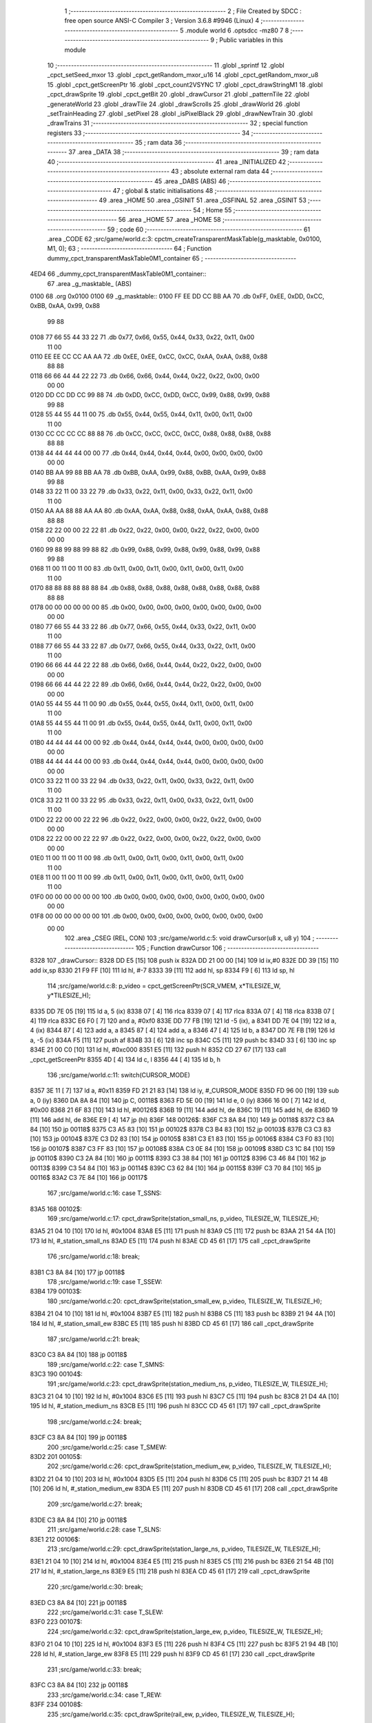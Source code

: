                               1 ;--------------------------------------------------------
                              2 ; File Created by SDCC : free open source ANSI-C Compiler
                              3 ; Version 3.6.8 #9946 (Linux)
                              4 ;--------------------------------------------------------
                              5 	.module world
                              6 	.optsdcc -mz80
                              7 	
                              8 ;--------------------------------------------------------
                              9 ; Public variables in this module
                             10 ;--------------------------------------------------------
                             11 	.globl _sprintf
                             12 	.globl _cpct_setSeed_mxor
                             13 	.globl _cpct_getRandom_mxor_u16
                             14 	.globl _cpct_getRandom_mxor_u8
                             15 	.globl _cpct_getScreenPtr
                             16 	.globl _cpct_count2VSYNC
                             17 	.globl _cpct_drawStringM1
                             18 	.globl _cpct_drawSprite
                             19 	.globl _cpct_getBit
                             20 	.globl _drawCursor
                             21 	.globl _patternTile
                             22 	.globl _generateWorld
                             23 	.globl _drawTile
                             24 	.globl _drawScrolls
                             25 	.globl _drawWorld
                             26 	.globl _setTrainHeading
                             27 	.globl _setPixel
                             28 	.globl _isPixelBlack
                             29 	.globl _drawNewTrain
                             30 	.globl _drawTrains
                             31 ;--------------------------------------------------------
                             32 ; special function registers
                             33 ;--------------------------------------------------------
                             34 ;--------------------------------------------------------
                             35 ; ram data
                             36 ;--------------------------------------------------------
                             37 	.area _DATA
                             38 ;--------------------------------------------------------
                             39 ; ram data
                             40 ;--------------------------------------------------------
                             41 	.area _INITIALIZED
                             42 ;--------------------------------------------------------
                             43 ; absolute external ram data
                             44 ;--------------------------------------------------------
                             45 	.area _DABS (ABS)
                             46 ;--------------------------------------------------------
                             47 ; global & static initialisations
                             48 ;--------------------------------------------------------
                             49 	.area _HOME
                             50 	.area _GSINIT
                             51 	.area _GSFINAL
                             52 	.area _GSINIT
                             53 ;--------------------------------------------------------
                             54 ; Home
                             55 ;--------------------------------------------------------
                             56 	.area _HOME
                             57 	.area _HOME
                             58 ;--------------------------------------------------------
                             59 ; code
                             60 ;--------------------------------------------------------
                             61 	.area _CODE
                             62 ;src/game/world.c:3: cpctm_createTransparentMaskTable(g_masktable, 0x0100, M1, 0);
                             63 ;	---------------------------------
                             64 ; Function dummy_cpct_transparentMaskTable0M1_container
                             65 ; ---------------------------------
   4ED4                      66 _dummy_cpct_transparentMaskTable0M1_container::
                             67 	.area _g_masktable_ (ABS) 
   0100                      68 	.org 0x0100 
   0100                      69 	 _g_masktable::
   0100 FF EE DD CC BB AA    70 	.db 0xFF, 0xEE, 0xDD, 0xCC, 0xBB, 0xAA, 0x99, 0x88 
        99 88
   0108 77 66 55 44 33 22    71 	.db 0x77, 0x66, 0x55, 0x44, 0x33, 0x22, 0x11, 0x00 
        11 00
   0110 EE EE CC CC AA AA    72 	.db 0xEE, 0xEE, 0xCC, 0xCC, 0xAA, 0xAA, 0x88, 0x88 
        88 88
   0118 66 66 44 44 22 22    73 	.db 0x66, 0x66, 0x44, 0x44, 0x22, 0x22, 0x00, 0x00 
        00 00
   0120 DD CC DD CC 99 88    74 	.db 0xDD, 0xCC, 0xDD, 0xCC, 0x99, 0x88, 0x99, 0x88 
        99 88
   0128 55 44 55 44 11 00    75 	.db 0x55, 0x44, 0x55, 0x44, 0x11, 0x00, 0x11, 0x00 
        11 00
   0130 CC CC CC CC 88 88    76 	.db 0xCC, 0xCC, 0xCC, 0xCC, 0x88, 0x88, 0x88, 0x88 
        88 88
   0138 44 44 44 44 00 00    77 	.db 0x44, 0x44, 0x44, 0x44, 0x00, 0x00, 0x00, 0x00 
        00 00
   0140 BB AA 99 88 BB AA    78 	.db 0xBB, 0xAA, 0x99, 0x88, 0xBB, 0xAA, 0x99, 0x88 
        99 88
   0148 33 22 11 00 33 22    79 	.db 0x33, 0x22, 0x11, 0x00, 0x33, 0x22, 0x11, 0x00 
        11 00
   0150 AA AA 88 88 AA AA    80 	.db 0xAA, 0xAA, 0x88, 0x88, 0xAA, 0xAA, 0x88, 0x88 
        88 88
   0158 22 22 00 00 22 22    81 	.db 0x22, 0x22, 0x00, 0x00, 0x22, 0x22, 0x00, 0x00 
        00 00
   0160 99 88 99 88 99 88    82 	.db 0x99, 0x88, 0x99, 0x88, 0x99, 0x88, 0x99, 0x88 
        99 88
   0168 11 00 11 00 11 00    83 	.db 0x11, 0x00, 0x11, 0x00, 0x11, 0x00, 0x11, 0x00 
        11 00
   0170 88 88 88 88 88 88    84 	.db 0x88, 0x88, 0x88, 0x88, 0x88, 0x88, 0x88, 0x88 
        88 88
   0178 00 00 00 00 00 00    85 	.db 0x00, 0x00, 0x00, 0x00, 0x00, 0x00, 0x00, 0x00 
        00 00
   0180 77 66 55 44 33 22    86 	.db 0x77, 0x66, 0x55, 0x44, 0x33, 0x22, 0x11, 0x00 
        11 00
   0188 77 66 55 44 33 22    87 	.db 0x77, 0x66, 0x55, 0x44, 0x33, 0x22, 0x11, 0x00 
        11 00
   0190 66 66 44 44 22 22    88 	.db 0x66, 0x66, 0x44, 0x44, 0x22, 0x22, 0x00, 0x00 
        00 00
   0198 66 66 44 44 22 22    89 	.db 0x66, 0x66, 0x44, 0x44, 0x22, 0x22, 0x00, 0x00 
        00 00
   01A0 55 44 55 44 11 00    90 	.db 0x55, 0x44, 0x55, 0x44, 0x11, 0x00, 0x11, 0x00 
        11 00
   01A8 55 44 55 44 11 00    91 	.db 0x55, 0x44, 0x55, 0x44, 0x11, 0x00, 0x11, 0x00 
        11 00
   01B0 44 44 44 44 00 00    92 	.db 0x44, 0x44, 0x44, 0x44, 0x00, 0x00, 0x00, 0x00 
        00 00
   01B8 44 44 44 44 00 00    93 	.db 0x44, 0x44, 0x44, 0x44, 0x00, 0x00, 0x00, 0x00 
        00 00
   01C0 33 22 11 00 33 22    94 	.db 0x33, 0x22, 0x11, 0x00, 0x33, 0x22, 0x11, 0x00 
        11 00
   01C8 33 22 11 00 33 22    95 	.db 0x33, 0x22, 0x11, 0x00, 0x33, 0x22, 0x11, 0x00 
        11 00
   01D0 22 22 00 00 22 22    96 	.db 0x22, 0x22, 0x00, 0x00, 0x22, 0x22, 0x00, 0x00 
        00 00
   01D8 22 22 00 00 22 22    97 	.db 0x22, 0x22, 0x00, 0x00, 0x22, 0x22, 0x00, 0x00 
        00 00
   01E0 11 00 11 00 11 00    98 	.db 0x11, 0x00, 0x11, 0x00, 0x11, 0x00, 0x11, 0x00 
        11 00
   01E8 11 00 11 00 11 00    99 	.db 0x11, 0x00, 0x11, 0x00, 0x11, 0x00, 0x11, 0x00 
        11 00
   01F0 00 00 00 00 00 00   100 	.db 0x00, 0x00, 0x00, 0x00, 0x00, 0x00, 0x00, 0x00 
        00 00
   01F8 00 00 00 00 00 00   101 	.db 0x00, 0x00, 0x00, 0x00, 0x00, 0x00, 0x00, 0x00 
        00 00
                            102 	.area _CSEG (REL, CON) 
                            103 ;src/game/world.c:5: void drawCursor(u8 x, u8 y)
                            104 ;	---------------------------------
                            105 ; Function drawCursor
                            106 ; ---------------------------------
   8328                     107 _drawCursor::
   8328 DD E5         [15]  108 	push	ix
   832A DD 21 00 00   [14]  109 	ld	ix,#0
   832E DD 39         [15]  110 	add	ix,sp
   8330 21 F9 FF      [10]  111 	ld	hl, #-7
   8333 39            [11]  112 	add	hl, sp
   8334 F9            [ 6]  113 	ld	sp, hl
                            114 ;src/game/world.c:8: p_video = cpct_getScreenPtr(SCR_VMEM, x*TILESIZE_W, y*TILESIZE_H);
   8335 DD 7E 05      [19]  115 	ld	a, 5 (ix)
   8338 07            [ 4]  116 	rlca
   8339 07            [ 4]  117 	rlca
   833A 07            [ 4]  118 	rlca
   833B 07            [ 4]  119 	rlca
   833C E6 F0         [ 7]  120 	and	a, #0xf0
   833E DD 77 FB      [19]  121 	ld	-5 (ix), a
   8341 DD 7E 04      [19]  122 	ld	a, 4 (ix)
   8344 87            [ 4]  123 	add	a, a
   8345 87            [ 4]  124 	add	a, a
   8346 47            [ 4]  125 	ld	b, a
   8347 DD 7E FB      [19]  126 	ld	a, -5 (ix)
   834A F5            [11]  127 	push	af
   834B 33            [ 6]  128 	inc	sp
   834C C5            [11]  129 	push	bc
   834D 33            [ 6]  130 	inc	sp
   834E 21 00 C0      [10]  131 	ld	hl, #0xc000
   8351 E5            [11]  132 	push	hl
   8352 CD 27 67      [17]  133 	call	_cpct_getScreenPtr
   8355 4D            [ 4]  134 	ld	c, l
   8356 44            [ 4]  135 	ld	b, h
                            136 ;src/game/world.c:11: switch(CURSOR_MODE)
   8357 3E 11         [ 7]  137 	ld	a, #0x11
   8359 FD 21 21 83   [14]  138 	ld	iy, #_CURSOR_MODE
   835D FD 96 00      [19]  139 	sub	a, 0 (iy)
   8360 DA 8A 84      [10]  140 	jp	C, 00118$
   8363 FD 5E 00      [19]  141 	ld	e, 0 (iy)
   8366 16 00         [ 7]  142 	ld	d, #0x00
   8368 21 6F 83      [10]  143 	ld	hl, #00126$
   836B 19            [11]  144 	add	hl, de
   836C 19            [11]  145 	add	hl, de
   836D 19            [11]  146 	add	hl, de
   836E E9            [ 4]  147 	jp	(hl)
   836F                     148 00126$:
   836F C3 8A 84      [10]  149 	jp	00118$
   8372 C3 8A 84      [10]  150 	jp	00118$
   8375 C3 A5 83      [10]  151 	jp	00102$
   8378 C3 B4 83      [10]  152 	jp	00103$
   837B C3 C3 83      [10]  153 	jp	00104$
   837E C3 D2 83      [10]  154 	jp	00105$
   8381 C3 E1 83      [10]  155 	jp	00106$
   8384 C3 F0 83      [10]  156 	jp	00107$
   8387 C3 FF 83      [10]  157 	jp	00108$
   838A C3 0E 84      [10]  158 	jp	00109$
   838D C3 1C 84      [10]  159 	jp	00110$
   8390 C3 2A 84      [10]  160 	jp	00111$
   8393 C3 38 84      [10]  161 	jp	00112$
   8396 C3 46 84      [10]  162 	jp	00113$
   8399 C3 54 84      [10]  163 	jp	00114$
   839C C3 62 84      [10]  164 	jp	00115$
   839F C3 70 84      [10]  165 	jp	00116$
   83A2 C3 7E 84      [10]  166 	jp	00117$
                            167 ;src/game/world.c:16: case T_SSNS:
   83A5                     168 00102$:
                            169 ;src/game/world.c:17: cpct_drawSprite(station_small_ns, p_video, TILESIZE_W, TILESIZE_H);
   83A5 21 04 10      [10]  170 	ld	hl, #0x1004
   83A8 E5            [11]  171 	push	hl
   83A9 C5            [11]  172 	push	bc
   83AA 21 54 4A      [10]  173 	ld	hl, #_station_small_ns
   83AD E5            [11]  174 	push	hl
   83AE CD 45 61      [17]  175 	call	_cpct_drawSprite
                            176 ;src/game/world.c:18: break;
   83B1 C3 8A 84      [10]  177 	jp	00118$
                            178 ;src/game/world.c:19: case T_SSEW:
   83B4                     179 00103$:
                            180 ;src/game/world.c:20: cpct_drawSprite(station_small_ew, p_video, TILESIZE_W, TILESIZE_H);
   83B4 21 04 10      [10]  181 	ld	hl, #0x1004
   83B7 E5            [11]  182 	push	hl
   83B8 C5            [11]  183 	push	bc
   83B9 21 94 4A      [10]  184 	ld	hl, #_station_small_ew
   83BC E5            [11]  185 	push	hl
   83BD CD 45 61      [17]  186 	call	_cpct_drawSprite
                            187 ;src/game/world.c:21: break;
   83C0 C3 8A 84      [10]  188 	jp	00118$
                            189 ;src/game/world.c:22: case T_SMNS:
   83C3                     190 00104$:
                            191 ;src/game/world.c:23: cpct_drawSprite(station_medium_ns, p_video, TILESIZE_W, TILESIZE_H);
   83C3 21 04 10      [10]  192 	ld	hl, #0x1004
   83C6 E5            [11]  193 	push	hl
   83C7 C5            [11]  194 	push	bc
   83C8 21 D4 4A      [10]  195 	ld	hl, #_station_medium_ns
   83CB E5            [11]  196 	push	hl
   83CC CD 45 61      [17]  197 	call	_cpct_drawSprite
                            198 ;src/game/world.c:24: break;
   83CF C3 8A 84      [10]  199 	jp	00118$
                            200 ;src/game/world.c:25: case T_SMEW:
   83D2                     201 00105$:
                            202 ;src/game/world.c:26: cpct_drawSprite(station_medium_ew, p_video, TILESIZE_W, TILESIZE_H);
   83D2 21 04 10      [10]  203 	ld	hl, #0x1004
   83D5 E5            [11]  204 	push	hl
   83D6 C5            [11]  205 	push	bc
   83D7 21 14 4B      [10]  206 	ld	hl, #_station_medium_ew
   83DA E5            [11]  207 	push	hl
   83DB CD 45 61      [17]  208 	call	_cpct_drawSprite
                            209 ;src/game/world.c:27: break;
   83DE C3 8A 84      [10]  210 	jp	00118$
                            211 ;src/game/world.c:28: case T_SLNS:
   83E1                     212 00106$:
                            213 ;src/game/world.c:29: cpct_drawSprite(station_large_ns, p_video, TILESIZE_W, TILESIZE_H);
   83E1 21 04 10      [10]  214 	ld	hl, #0x1004
   83E4 E5            [11]  215 	push	hl
   83E5 C5            [11]  216 	push	bc
   83E6 21 54 4B      [10]  217 	ld	hl, #_station_large_ns
   83E9 E5            [11]  218 	push	hl
   83EA CD 45 61      [17]  219 	call	_cpct_drawSprite
                            220 ;src/game/world.c:30: break;
   83ED C3 8A 84      [10]  221 	jp	00118$
                            222 ;src/game/world.c:31: case T_SLEW:
   83F0                     223 00107$:
                            224 ;src/game/world.c:32: cpct_drawSprite(station_large_ew, p_video, TILESIZE_W, TILESIZE_H);
   83F0 21 04 10      [10]  225 	ld	hl, #0x1004
   83F3 E5            [11]  226 	push	hl
   83F4 C5            [11]  227 	push	bc
   83F5 21 94 4B      [10]  228 	ld	hl, #_station_large_ew
   83F8 E5            [11]  229 	push	hl
   83F9 CD 45 61      [17]  230 	call	_cpct_drawSprite
                            231 ;src/game/world.c:33: break;
   83FC C3 8A 84      [10]  232 	jp	00118$
                            233 ;src/game/world.c:34: case T_REW:
   83FF                     234 00108$:
                            235 ;src/game/world.c:35: cpct_drawSprite(rail_ew, p_video, TILESIZE_W, TILESIZE_H);	
   83FF 21 04 10      [10]  236 	ld	hl, #0x1004
   8402 E5            [11]  237 	push	hl
   8403 C5            [11]  238 	push	bc
   8404 21 D4 4B      [10]  239 	ld	hl, #_rail_ew
   8407 E5            [11]  240 	push	hl
   8408 CD 45 61      [17]  241 	call	_cpct_drawSprite
                            242 ;src/game/world.c:36: break;
   840B C3 8A 84      [10]  243 	jp	00118$
                            244 ;src/game/world.c:37: case T_RNS:
   840E                     245 00109$:
                            246 ;src/game/world.c:38: cpct_drawSprite(rail_ns, p_video, TILESIZE_W, TILESIZE_H);	
   840E 21 04 10      [10]  247 	ld	hl, #0x1004
   8411 E5            [11]  248 	push	hl
   8412 C5            [11]  249 	push	bc
   8413 21 14 4C      [10]  250 	ld	hl, #_rail_ns
   8416 E5            [11]  251 	push	hl
   8417 CD 45 61      [17]  252 	call	_cpct_drawSprite
                            253 ;src/game/world.c:39: break;
   841A 18 6E         [12]  254 	jr	00118$
                            255 ;src/game/world.c:40: case T_REN:
   841C                     256 00110$:
                            257 ;src/game/world.c:41: cpct_drawSprite(rail_en, p_video, TILESIZE_W, TILESIZE_H);	
   841C 21 04 10      [10]  258 	ld	hl, #0x1004
   841F E5            [11]  259 	push	hl
   8420 C5            [11]  260 	push	bc
   8421 21 54 4C      [10]  261 	ld	hl, #_rail_en
   8424 E5            [11]  262 	push	hl
   8425 CD 45 61      [17]  263 	call	_cpct_drawSprite
                            264 ;src/game/world.c:42: break;
   8428 18 60         [12]  265 	jr	00118$
                            266 ;src/game/world.c:43: case T_RES:
   842A                     267 00111$:
                            268 ;src/game/world.c:44: cpct_drawSprite(rail_es, p_video, TILESIZE_W, TILESIZE_H);	
   842A 21 04 10      [10]  269 	ld	hl, #0x1004
   842D E5            [11]  270 	push	hl
   842E C5            [11]  271 	push	bc
   842F 21 94 4C      [10]  272 	ld	hl, #_rail_es
   8432 E5            [11]  273 	push	hl
   8433 CD 45 61      [17]  274 	call	_cpct_drawSprite
                            275 ;src/game/world.c:45: break;
   8436 18 52         [12]  276 	jr	00118$
                            277 ;src/game/world.c:46: case T_RWN:
   8438                     278 00112$:
                            279 ;src/game/world.c:47: cpct_drawSprite(rail_wn, p_video, TILESIZE_W, TILESIZE_H);	
   8438 21 04 10      [10]  280 	ld	hl, #0x1004
   843B E5            [11]  281 	push	hl
   843C C5            [11]  282 	push	bc
   843D 21 D4 4C      [10]  283 	ld	hl, #_rail_wn
   8440 E5            [11]  284 	push	hl
   8441 CD 45 61      [17]  285 	call	_cpct_drawSprite
                            286 ;src/game/world.c:48: break;
   8444 18 44         [12]  287 	jr	00118$
                            288 ;src/game/world.c:49: case T_RWS:
   8446                     289 00113$:
                            290 ;src/game/world.c:50: cpct_drawSprite(rail_ws, p_video, TILESIZE_W, TILESIZE_H);	
   8446 21 04 10      [10]  291 	ld	hl, #0x1004
   8449 E5            [11]  292 	push	hl
   844A C5            [11]  293 	push	bc
   844B 21 14 4D      [10]  294 	ld	hl, #_rail_ws
   844E E5            [11]  295 	push	hl
   844F CD 45 61      [17]  296 	call	_cpct_drawSprite
                            297 ;src/game/world.c:51: break;
   8452 18 36         [12]  298 	jr	00118$
                            299 ;src/game/world.c:52: case T_REWN:
   8454                     300 00114$:
                            301 ;src/game/world.c:53: cpct_drawSprite(rail_ew_n, p_video, TILESIZE_W, TILESIZE_H);	
   8454 21 04 10      [10]  302 	ld	hl, #0x1004
   8457 E5            [11]  303 	push	hl
   8458 C5            [11]  304 	push	bc
   8459 21 54 4D      [10]  305 	ld	hl, #_rail_ew_n
   845C E5            [11]  306 	push	hl
   845D CD 45 61      [17]  307 	call	_cpct_drawSprite
                            308 ;src/game/world.c:54: break;
   8460 18 28         [12]  309 	jr	00118$
                            310 ;src/game/world.c:55: case T_REWS:
   8462                     311 00115$:
                            312 ;src/game/world.c:56: cpct_drawSprite(rail_ew_s, p_video, TILESIZE_W, TILESIZE_H);	
   8462 21 04 10      [10]  313 	ld	hl, #0x1004
   8465 E5            [11]  314 	push	hl
   8466 C5            [11]  315 	push	bc
   8467 21 94 4D      [10]  316 	ld	hl, #_rail_ew_s
   846A E5            [11]  317 	push	hl
   846B CD 45 61      [17]  318 	call	_cpct_drawSprite
                            319 ;src/game/world.c:57: break;
   846E 18 1A         [12]  320 	jr	00118$
                            321 ;src/game/world.c:58: case T_RNSE:
   8470                     322 00116$:
                            323 ;src/game/world.c:59: cpct_drawSprite(rail_ns_e, p_video, TILESIZE_W, TILESIZE_H);	
   8470 21 04 10      [10]  324 	ld	hl, #0x1004
   8473 E5            [11]  325 	push	hl
   8474 C5            [11]  326 	push	bc
   8475 21 14 4E      [10]  327 	ld	hl, #_rail_ns_e
   8478 E5            [11]  328 	push	hl
   8479 CD 45 61      [17]  329 	call	_cpct_drawSprite
                            330 ;src/game/world.c:60: break;
   847C 18 0C         [12]  331 	jr	00118$
                            332 ;src/game/world.c:61: case T_RNSW:
   847E                     333 00117$:
                            334 ;src/game/world.c:62: cpct_drawSprite(rail_ns_w, p_video, TILESIZE_W, TILESIZE_H);
   847E 21 04 10      [10]  335 	ld	hl, #0x1004
   8481 E5            [11]  336 	push	hl
   8482 C5            [11]  337 	push	bc
   8483 21 D4 4D      [10]  338 	ld	hl, #_rail_ns_w
   8486 E5            [11]  339 	push	hl
   8487 CD 45 61      [17]  340 	call	_cpct_drawSprite
                            341 ;src/game/world.c:64: }
   848A                     342 00118$:
                            343 ;src/game/world.c:66: setPixel(x*TILESIZE_H, y*TILESIZE_H, 0);
   848A DD 6E 04      [19]  344 	ld	l, 4 (ix)
   848D 26 00         [ 7]  345 	ld	h, #0x00
   848F 29            [11]  346 	add	hl, hl
   8490 29            [11]  347 	add	hl, hl
   8491 29            [11]  348 	add	hl, hl
   8492 29            [11]  349 	add	hl, hl
   8493 EB            [ 4]  350 	ex	de,hl
   8494 D5            [11]  351 	push	de
   8495 AF            [ 4]  352 	xor	a, a
   8496 F5            [11]  353 	push	af
   8497 33            [ 6]  354 	inc	sp
   8498 DD 7E FB      [19]  355 	ld	a, -5 (ix)
   849B F5            [11]  356 	push	af
   849C 33            [ 6]  357 	inc	sp
   849D D5            [11]  358 	push	de
   849E CD 7F 8E      [17]  359 	call	_setPixel
   84A1 F1            [10]  360 	pop	af
   84A2 F1            [10]  361 	pop	af
   84A3 D1            [10]  362 	pop	de
                            363 ;src/game/world.c:67: setPixel(x*TILESIZE_H+1, y*TILESIZE_H, 0);
   84A4 21 01 00      [10]  364 	ld	hl, #0x0001
   84A7 19            [11]  365 	add	hl,de
   84A8 DD 75 FC      [19]  366 	ld	-4 (ix), l
   84AB DD 74 FD      [19]  367 	ld	-3 (ix), h
   84AE D5            [11]  368 	push	de
   84AF AF            [ 4]  369 	xor	a, a
   84B0 F5            [11]  370 	push	af
   84B1 33            [ 6]  371 	inc	sp
   84B2 DD 7E FB      [19]  372 	ld	a, -5 (ix)
   84B5 F5            [11]  373 	push	af
   84B6 33            [ 6]  374 	inc	sp
   84B7 DD 6E FC      [19]  375 	ld	l,-4 (ix)
   84BA DD 66 FD      [19]  376 	ld	h,-3 (ix)
   84BD E5            [11]  377 	push	hl
   84BE CD 7F 8E      [17]  378 	call	_setPixel
   84C1 F1            [10]  379 	pop	af
   84C2 F1            [10]  380 	pop	af
   84C3 D1            [10]  381 	pop	de
                            382 ;src/game/world.c:68: setPixel(x*TILESIZE_H, y*TILESIZE_H+1, 0);
   84C4 DD 46 FB      [19]  383 	ld	b, -5 (ix)
   84C7 04            [ 4]  384 	inc	b
   84C8 C5            [11]  385 	push	bc
   84C9 D5            [11]  386 	push	de
   84CA AF            [ 4]  387 	xor	a, a
   84CB F5            [11]  388 	push	af
   84CC 33            [ 6]  389 	inc	sp
   84CD C5            [11]  390 	push	bc
   84CE 33            [ 6]  391 	inc	sp
   84CF D5            [11]  392 	push	de
   84D0 CD 7F 8E      [17]  393 	call	_setPixel
   84D3 F1            [10]  394 	pop	af
   84D4 F1            [10]  395 	pop	af
   84D5 D1            [10]  396 	pop	de
   84D6 C1            [10]  397 	pop	bc
                            398 ;src/game/world.c:69: setPixel(x*TILESIZE_H+1, y*TILESIZE_H+1, 0);
   84D7 C5            [11]  399 	push	bc
   84D8 D5            [11]  400 	push	de
   84D9 AF            [ 4]  401 	xor	a, a
   84DA F5            [11]  402 	push	af
   84DB 33            [ 6]  403 	inc	sp
   84DC C5            [11]  404 	push	bc
   84DD 33            [ 6]  405 	inc	sp
   84DE DD 6E FC      [19]  406 	ld	l,-4 (ix)
   84E1 DD 66 FD      [19]  407 	ld	h,-3 (ix)
   84E4 E5            [11]  408 	push	hl
   84E5 CD 7F 8E      [17]  409 	call	_setPixel
   84E8 F1            [10]  410 	pop	af
   84E9 F1            [10]  411 	pop	af
   84EA D1            [10]  412 	pop	de
   84EB C1            [10]  413 	pop	bc
                            414 ;src/game/world.c:71: setPixel(x*TILESIZE_H+15, y*TILESIZE_H, 0);
   84EC 21 0F 00      [10]  415 	ld	hl, #0x000f
   84EF 19            [11]  416 	add	hl,de
   84F0 DD 75 FE      [19]  417 	ld	-2 (ix), l
   84F3 DD 74 FF      [19]  418 	ld	-1 (ix), h
   84F6 C5            [11]  419 	push	bc
   84F7 D5            [11]  420 	push	de
   84F8 AF            [ 4]  421 	xor	a, a
   84F9 F5            [11]  422 	push	af
   84FA 33            [ 6]  423 	inc	sp
   84FB DD 7E FB      [19]  424 	ld	a, -5 (ix)
   84FE F5            [11]  425 	push	af
   84FF 33            [ 6]  426 	inc	sp
   8500 DD 6E FE      [19]  427 	ld	l,-2 (ix)
   8503 DD 66 FF      [19]  428 	ld	h,-1 (ix)
   8506 E5            [11]  429 	push	hl
   8507 CD 7F 8E      [17]  430 	call	_setPixel
   850A F1            [10]  431 	pop	af
   850B F1            [10]  432 	pop	af
   850C D1            [10]  433 	pop	de
   850D C1            [10]  434 	pop	bc
                            435 ;src/game/world.c:72: setPixel(x*TILESIZE_H+14, y*TILESIZE_H, 0);
   850E 21 0E 00      [10]  436 	ld	hl, #0x000e
   8511 19            [11]  437 	add	hl,de
   8512 E3            [19]  438 	ex	(sp), hl
   8513 C5            [11]  439 	push	bc
   8514 D5            [11]  440 	push	de
   8515 AF            [ 4]  441 	xor	a, a
   8516 F5            [11]  442 	push	af
   8517 33            [ 6]  443 	inc	sp
   8518 DD 7E FB      [19]  444 	ld	a, -5 (ix)
   851B F5            [11]  445 	push	af
   851C 33            [ 6]  446 	inc	sp
   851D DD 6E F9      [19]  447 	ld	l,-7 (ix)
   8520 DD 66 FA      [19]  448 	ld	h,-6 (ix)
   8523 E5            [11]  449 	push	hl
   8524 CD 7F 8E      [17]  450 	call	_setPixel
   8527 F1            [10]  451 	pop	af
   8528 F1            [10]  452 	pop	af
   8529 D1            [10]  453 	pop	de
   852A C1            [10]  454 	pop	bc
                            455 ;src/game/world.c:73: setPixel(x*TILESIZE_H+15, y*TILESIZE_H+1, 0);
   852B C5            [11]  456 	push	bc
   852C D5            [11]  457 	push	de
   852D AF            [ 4]  458 	xor	a, a
   852E F5            [11]  459 	push	af
   852F 33            [ 6]  460 	inc	sp
   8530 C5            [11]  461 	push	bc
   8531 33            [ 6]  462 	inc	sp
   8532 DD 6E FE      [19]  463 	ld	l,-2 (ix)
   8535 DD 66 FF      [19]  464 	ld	h,-1 (ix)
   8538 E5            [11]  465 	push	hl
   8539 CD 7F 8E      [17]  466 	call	_setPixel
   853C F1            [10]  467 	pop	af
   853D F1            [10]  468 	pop	af
   853E D1            [10]  469 	pop	de
   853F C1            [10]  470 	pop	bc
                            471 ;src/game/world.c:74: setPixel(x*TILESIZE_H+14, y*TILESIZE_H+1, 0);
   8540 D5            [11]  472 	push	de
   8541 AF            [ 4]  473 	xor	a, a
   8542 F5            [11]  474 	push	af
   8543 33            [ 6]  475 	inc	sp
   8544 C5            [11]  476 	push	bc
   8545 33            [ 6]  477 	inc	sp
   8546 DD 6E F9      [19]  478 	ld	l,-7 (ix)
   8549 DD 66 FA      [19]  479 	ld	h,-6 (ix)
   854C E5            [11]  480 	push	hl
   854D CD 7F 8E      [17]  481 	call	_setPixel
   8550 F1            [10]  482 	pop	af
   8551 F1            [10]  483 	pop	af
   8552 D1            [10]  484 	pop	de
                            485 ;src/game/world.c:76: setPixel(x*TILESIZE_H, y*TILESIZE_H+15, 0);
   8553 DD 7E FB      [19]  486 	ld	a, -5 (ix)
   8556 C6 0F         [ 7]  487 	add	a, #0x0f
   8558 47            [ 4]  488 	ld	b, a
   8559 C5            [11]  489 	push	bc
   855A D5            [11]  490 	push	de
   855B AF            [ 4]  491 	xor	a, a
   855C F5            [11]  492 	push	af
   855D 33            [ 6]  493 	inc	sp
   855E C5            [11]  494 	push	bc
   855F 33            [ 6]  495 	inc	sp
   8560 D5            [11]  496 	push	de
   8561 CD 7F 8E      [17]  497 	call	_setPixel
   8564 F1            [10]  498 	pop	af
   8565 F1            [10]  499 	pop	af
   8566 D1            [10]  500 	pop	de
   8567 C1            [10]  501 	pop	bc
                            502 ;src/game/world.c:77: setPixel(x*TILESIZE_H, y*TILESIZE_H+14, 0);
   8568 DD 7E FB      [19]  503 	ld	a, -5 (ix)
   856B C6 0E         [ 7]  504 	add	a, #0x0e
   856D 4F            [ 4]  505 	ld	c, a
   856E C5            [11]  506 	push	bc
   856F AF            [ 4]  507 	xor	a, a
   8570 47            [ 4]  508 	ld	b, a
   8571 C5            [11]  509 	push	bc
   8572 D5            [11]  510 	push	de
   8573 CD 7F 8E      [17]  511 	call	_setPixel
   8576 F1            [10]  512 	pop	af
   8577 F1            [10]  513 	pop	af
   8578 C1            [10]  514 	pop	bc
                            515 ;src/game/world.c:78: setPixel(x*TILESIZE_H+1, y*TILESIZE_H+14, 0);
   8579 C5            [11]  516 	push	bc
   857A AF            [ 4]  517 	xor	a, a
   857B 47            [ 4]  518 	ld	b, a
   857C C5            [11]  519 	push	bc
   857D DD 6E FC      [19]  520 	ld	l,-4 (ix)
   8580 DD 66 FD      [19]  521 	ld	h,-3 (ix)
   8583 E5            [11]  522 	push	hl
   8584 CD 7F 8E      [17]  523 	call	_setPixel
   8587 F1            [10]  524 	pop	af
   8588 F1            [10]  525 	pop	af
   8589 C1            [10]  526 	pop	bc
                            527 ;src/game/world.c:79: setPixel(x*TILESIZE_H+1, y*TILESIZE_H+15, 0);
   858A C5            [11]  528 	push	bc
   858B AF            [ 4]  529 	xor	a, a
   858C F5            [11]  530 	push	af
   858D 33            [ 6]  531 	inc	sp
   858E C5            [11]  532 	push	bc
   858F 33            [ 6]  533 	inc	sp
   8590 DD 6E FC      [19]  534 	ld	l,-4 (ix)
   8593 DD 66 FD      [19]  535 	ld	h,-3 (ix)
   8596 E5            [11]  536 	push	hl
   8597 CD 7F 8E      [17]  537 	call	_setPixel
   859A F1            [10]  538 	pop	af
   859B F1            [10]  539 	pop	af
   859C C1            [10]  540 	pop	bc
                            541 ;src/game/world.c:81: setPixel(x*TILESIZE_H+15, y*TILESIZE_H+15, 0);
   859D C5            [11]  542 	push	bc
   859E AF            [ 4]  543 	xor	a, a
   859F F5            [11]  544 	push	af
   85A0 33            [ 6]  545 	inc	sp
   85A1 C5            [11]  546 	push	bc
   85A2 33            [ 6]  547 	inc	sp
   85A3 DD 6E FE      [19]  548 	ld	l,-2 (ix)
   85A6 DD 66 FF      [19]  549 	ld	h,-1 (ix)
   85A9 E5            [11]  550 	push	hl
   85AA CD 7F 8E      [17]  551 	call	_setPixel
   85AD F1            [10]  552 	pop	af
   85AE F1            [10]  553 	pop	af
   85AF C1            [10]  554 	pop	bc
                            555 ;src/game/world.c:82: setPixel(x*TILESIZE_H+14, y*TILESIZE_H+15, 0);
   85B0 C5            [11]  556 	push	bc
   85B1 AF            [ 4]  557 	xor	a, a
   85B2 F5            [11]  558 	push	af
   85B3 33            [ 6]  559 	inc	sp
   85B4 C5            [11]  560 	push	bc
   85B5 33            [ 6]  561 	inc	sp
   85B6 DD 6E F9      [19]  562 	ld	l,-7 (ix)
   85B9 DD 66 FA      [19]  563 	ld	h,-6 (ix)
   85BC E5            [11]  564 	push	hl
   85BD CD 7F 8E      [17]  565 	call	_setPixel
   85C0 F1            [10]  566 	pop	af
   85C1 F1            [10]  567 	pop	af
   85C2 C1            [10]  568 	pop	bc
                            569 ;src/game/world.c:83: setPixel(x*TILESIZE_H+15, y*TILESIZE_H+14, 0);
   85C3 C5            [11]  570 	push	bc
   85C4 AF            [ 4]  571 	xor	a, a
   85C5 47            [ 4]  572 	ld	b, a
   85C6 C5            [11]  573 	push	bc
   85C7 DD 6E FE      [19]  574 	ld	l,-2 (ix)
   85CA DD 66 FF      [19]  575 	ld	h,-1 (ix)
   85CD E5            [11]  576 	push	hl
   85CE CD 7F 8E      [17]  577 	call	_setPixel
   85D1 F1            [10]  578 	pop	af
   85D2 F1            [10]  579 	pop	af
   85D3 C1            [10]  580 	pop	bc
                            581 ;src/game/world.c:84: setPixel(x*TILESIZE_H+14, y*TILESIZE_H+14, 0);
   85D4 AF            [ 4]  582 	xor	a, a
   85D5 47            [ 4]  583 	ld	b, a
   85D6 C5            [11]  584 	push	bc
   85D7 C1            [10]  585 	pop	bc
   85D8 E1            [10]  586 	pop	hl
   85D9 E5            [11]  587 	push	hl
   85DA C5            [11]  588 	push	bc
   85DB E5            [11]  589 	push	hl
   85DC CD 7F 8E      [17]  590 	call	_setPixel
   85DF DD F9         [10]  591 	ld	sp,ix
   85E1 DD E1         [14]  592 	pop	ix
   85E3 C9            [10]  593 	ret
                            594 ;src/game/world.c:87: void patternTile(u8 tileType, int index, u8 nBitsX, u8 nBitsY, u8 *pattern)
                            595 ;	---------------------------------
                            596 ; Function patternTile
                            597 ; ---------------------------------
   85E4                     598 _patternTile::
   85E4 DD E5         [15]  599 	push	ix
   85E6 DD 21 00 00   [14]  600 	ld	ix,#0
   85EA DD 39         [15]  601 	add	ix,sp
   85EC 21 F7 FF      [10]  602 	ld	hl, #-9
   85EF 39            [11]  603 	add	hl, sp
   85F0 F9            [ 6]  604 	ld	sp, hl
                            605 ;src/game/world.c:92: for(iy=0; iy<nBitsY; iy++)
   85F1 DD 7E 04      [19]  606 	ld	a, 4 (ix)
   85F4 D6 08         [ 7]  607 	sub	a, #0x08
   85F6 20 04         [12]  608 	jr	NZ,00153$
   85F8 3E 01         [ 7]  609 	ld	a,#0x01
   85FA 18 01         [12]  610 	jr	00154$
   85FC                     611 00153$:
   85FC AF            [ 4]  612 	xor	a,a
   85FD                     613 00154$:
   85FD DD 77 F7      [19]  614 	ld	-9 (ix), a
   8600 DD 7E 04      [19]  615 	ld	a, 4 (ix)
   8603 D6 02         [ 7]  616 	sub	a, #0x02
   8605 20 04         [12]  617 	jr	NZ,00155$
   8607 3E 01         [ 7]  618 	ld	a,#0x01
   8609 18 01         [12]  619 	jr	00156$
   860B                     620 00155$:
   860B AF            [ 4]  621 	xor	a,a
   860C                     622 00156$:
   860C DD 77 F8      [19]  623 	ld	-8 (ix), a
   860F 1E 00         [ 7]  624 	ld	e, #0x00
   8611                     625 00115$:
   8611 7B            [ 4]  626 	ld	a, e
   8612 DD 96 08      [19]  627 	sub	a, 8 (ix)
   8615 D2 C9 86      [10]  628 	jp	NC, 00117$
                            629 ;src/game/world.c:94: for(ix=0; ix<nBitsX; ix++)
   8618 D5            [11]  630 	push	de
   8619 16 00         [ 7]  631 	ld	d,#0x00
   861B 6B            [ 4]  632 	ld	l, e
   861C 62            [ 4]  633 	ld	h, d
   861D 29            [11]  634 	add	hl, hl
   861E 29            [11]  635 	add	hl, hl
   861F 19            [11]  636 	add	hl, de
   8620 29            [11]  637 	add	hl, hl
   8621 29            [11]  638 	add	hl, hl
   8622 29            [11]  639 	add	hl, hl
   8623 29            [11]  640 	add	hl, hl
   8624 D1            [10]  641 	pop	de
   8625 4D            [ 4]  642 	ld	c, l
   8626 44            [ 4]  643 	ld	b, h
   8627 DD 7E 05      [19]  644 	ld	a, 5 (ix)
   862A 81            [ 4]  645 	add	a, c
   862B DD 77 F9      [19]  646 	ld	-7 (ix), a
   862E DD 7E 06      [19]  647 	ld	a, 6 (ix)
   8631 88            [ 4]  648 	adc	a, b
   8632 DD 77 FA      [19]  649 	ld	-6 (ix), a
   8635 D5            [11]  650 	push	de
   8636 DD 66 07      [19]  651 	ld	h, 7 (ix)
   8639 2E 00         [ 7]  652 	ld	l, #0x00
   863B 55            [ 4]  653 	ld	d, l
   863C 06 08         [ 7]  654 	ld	b, #0x08
   863E                     655 00157$:
   863E 29            [11]  656 	add	hl, hl
   863F 30 01         [12]  657 	jr	NC,00158$
   8641 19            [11]  658 	add	hl, de
   8642                     659 00158$:
   8642 10 FA         [13]  660 	djnz	00157$
   8644 D1            [10]  661 	pop	de
   8645 DD 75 FB      [19]  662 	ld	-5 (ix), l
   8648 DD 74 FC      [19]  663 	ld	-4 (ix), h
   864B 16 00         [ 7]  664 	ld	d, #0x00
   864D                     665 00112$:
   864D 7A            [ 4]  666 	ld	a, d
   864E DD 96 07      [19]  667 	sub	a, 7 (ix)
   8651 30 72         [12]  668 	jr	NC,00116$
                            669 ;src/game/world.c:96: if(cpct_getBit (pattern, iy*nBitsX+ix)!=0 && index+iy*WIDTH+ix < WIDTH*HEIGHT)
   8653 DD 72 FD      [19]  670 	ld	-3 (ix), d
   8656 DD 36 FE 00   [19]  671 	ld	-2 (ix), #0x00
   865A DD 7E FD      [19]  672 	ld	a, -3 (ix)
   865D DD 86 FB      [19]  673 	add	a, -5 (ix)
   8660 4F            [ 4]  674 	ld	c, a
   8661 DD 7E FE      [19]  675 	ld	a, -2 (ix)
   8664 DD 8E FC      [19]  676 	adc	a, -4 (ix)
   8667 47            [ 4]  677 	ld	b, a
   8668 DD 6E 09      [19]  678 	ld	l,9 (ix)
   866B DD 66 0A      [19]  679 	ld	h,10 (ix)
   866E D5            [11]  680 	push	de
   866F C5            [11]  681 	push	bc
   8670 E5            [11]  682 	push	hl
   8671 CD E3 60      [17]  683 	call	_cpct_getBit
   8674 DD 75 FF      [19]  684 	ld	-1 (ix), l
   8677 D1            [10]  685 	pop	de
   8678 DD 7E FF      [19]  686 	ld	a, -1 (ix)
   867B B7            [ 4]  687 	or	a, a
   867C 28 44         [12]  688 	jr	Z,00113$
   867E DD 7E F9      [19]  689 	ld	a, -7 (ix)
   8681 DD 86 FD      [19]  690 	add	a, -3 (ix)
   8684 4F            [ 4]  691 	ld	c, a
   8685 DD 7E FA      [19]  692 	ld	a, -6 (ix)
   8688 DD 8E FE      [19]  693 	adc	a, -2 (ix)
   868B 47            [ 4]  694 	ld	b,a
   868C EE 80         [ 7]  695 	xor	a, #0x80
   868E D6 8F         [ 7]  696 	sub	a, #0x8f
   8690 30 30         [12]  697 	jr	NC,00113$
                            698 ;src/game/world.c:98: if(tileType == FOREST)
   8692 DD 7E F7      [19]  699 	ld	a, -9 (ix)
   8695 B7            [ 4]  700 	or	a, a
   8696 28 0A         [12]  701 	jr	Z,00104$
                            702 ;src/game/world.c:99: p_world[index+iy*WIDTH+ix] = tileType;
   8698 21 1D 74      [10]  703 	ld	hl, #_p_world
   869B 09            [11]  704 	add	hl, bc
   869C DD 7E 04      [19]  705 	ld	a, 4 (ix)
   869F 77            [ 7]  706 	ld	(hl), a
   86A0 18 20         [12]  707 	jr	00113$
   86A2                     708 00104$:
                            709 ;src/game/world.c:100: else if(tileType==DWELLINGS1)
   86A2 DD 7E F8      [19]  710 	ld	a, -8 (ix)
   86A5 B7            [ 4]  711 	or	a, a
   86A6 28 1A         [12]  712 	jr	Z,00113$
                            713 ;src/game/world.c:101: p_world[index+iy*WIDTH+ix] = (u8)cpct_getRandom_mxor_u8 ()%3+2;
   86A8 21 1D 74      [10]  714 	ld	hl, #_p_world
   86AB 09            [11]  715 	add	hl, bc
   86AC E5            [11]  716 	push	hl
   86AD D5            [11]  717 	push	de
   86AE CD 30 66      [17]  718 	call	_cpct_getRandom_mxor_u8
   86B1 45            [ 4]  719 	ld	b, l
   86B2 3E 03         [ 7]  720 	ld	a, #0x03
   86B4 F5            [11]  721 	push	af
   86B5 33            [ 6]  722 	inc	sp
   86B6 C5            [11]  723 	push	bc
   86B7 33            [ 6]  724 	inc	sp
   86B8 CD EA 61      [17]  725 	call	__moduchar
   86BB F1            [10]  726 	pop	af
   86BC 4D            [ 4]  727 	ld	c, l
   86BD D1            [10]  728 	pop	de
   86BE E1            [10]  729 	pop	hl
   86BF 0C            [ 4]  730 	inc	c
   86C0 0C            [ 4]  731 	inc	c
   86C1 71            [ 7]  732 	ld	(hl), c
   86C2                     733 00113$:
                            734 ;src/game/world.c:94: for(ix=0; ix<nBitsX; ix++)
   86C2 14            [ 4]  735 	inc	d
   86C3 18 88         [12]  736 	jr	00112$
   86C5                     737 00116$:
                            738 ;src/game/world.c:92: for(iy=0; iy<nBitsY; iy++)
   86C5 1C            [ 4]  739 	inc	e
   86C6 C3 11 86      [10]  740 	jp	00115$
   86C9                     741 00117$:
   86C9 DD F9         [10]  742 	ld	sp, ix
   86CB DD E1         [14]  743 	pop	ix
   86CD C9            [10]  744 	ret
                            745 ;src/game/world.c:108: void generateWorld()
                            746 ;	---------------------------------
                            747 ; Function generateWorld
                            748 ; ---------------------------------
   86CE                     749 _generateWorld::
   86CE DD E5         [15]  750 	push	ix
   86D0 DD 21 00 00   [14]  751 	ld	ix,#0
   86D4 DD 39         [15]  752 	add	ix,sp
   86D6 21 E4 FF      [10]  753 	ld	hl, #-28
   86D9 39            [11]  754 	add	hl, sp
   86DA F9            [ 6]  755 	ld	sp, hl
                            756 ;src/game/world.c:115: CURSOR_MODE = NONE;
   86DB 21 21 83      [10]  757 	ld	hl,#_CURSOR_MODE + 0
   86DE 36 00         [10]  758 	ld	(hl), #0x00
                            759 ;src/game/world.c:118: cpct_setSeed_mxor ((u32)cpct_count2VSYNC());
   86E0 CD F3 62      [17]  760 	call	_cpct_count2VSYNC
   86E3 11 00 00      [10]  761 	ld	de,#0x0000
   86E6 CD 42 64      [17]  762 	call	_cpct_setSeed_mxor
                            763 ;src/game/world.c:122: for(iy=0; iy<HEIGHT*WIDTH;iy++)
   86E9 01 00 00      [10]  764 	ld	bc, #0x0000
   86EC                     765 00119$:
                            766 ;src/game/world.c:124: p_world[iy] =  cpct_getRandom_mxor_u16()%2;
   86EC 21 1D 74      [10]  767 	ld	hl, #_p_world
   86EF 09            [11]  768 	add	hl, bc
   86F0 E5            [11]  769 	push	hl
   86F1 C5            [11]  770 	push	bc
   86F2 CD 28 65      [17]  771 	call	_cpct_getRandom_mxor_u16
   86F5 5D            [ 4]  772 	ld	e, l
   86F6 C1            [10]  773 	pop	bc
   86F7 E1            [10]  774 	pop	hl
   86F8 7B            [ 4]  775 	ld	a, e
   86F9 E6 01         [ 7]  776 	and	a, #0x01
   86FB 77            [ 7]  777 	ld	(hl), a
                            778 ;src/game/world.c:122: for(iy=0; iy<HEIGHT*WIDTH;iy++)
   86FC 03            [ 6]  779 	inc	bc
   86FD 78            [ 4]  780 	ld	a, b
   86FE EE 80         [ 7]  781 	xor	a, #0x80
   8700 D6 8F         [ 7]  782 	sub	a, #0x8f
   8702 38 E8         [12]  783 	jr	C,00119$
                            784 ;src/game/world.c:129: for(ix=0; ix<NBFOREST; ix++)
   8704 21 02 00      [10]  785 	ld	hl, #0x0002
   8707 39            [11]  786 	add	hl, sp
   8708 DD 75 F8      [19]  787 	ld	-8 (ix), l
   870B DD 74 F9      [19]  788 	ld	-7 (ix), h
   870E 01 00 00      [10]  789 	ld	bc, #0x0000
   8711                     790 00121$:
                            791 ;src/game/world.c:131: iy = cpct_getRandom_mxor_u16()%(WIDTH*HEIGHT);
   8711 C5            [11]  792 	push	bc
   8712 CD 28 65      [17]  793 	call	_cpct_getRandom_mxor_u16
   8715 11 00 0F      [10]  794 	ld	de, #0x0f00
   8718 D5            [11]  795 	push	de
   8719 E5            [11]  796 	push	hl
   871A CD F6 61      [17]  797 	call	__moduint
   871D F1            [10]  798 	pop	af
   871E E3            [19]  799 	ex	(sp),hl
   871F CD 28 65      [17]  800 	call	_cpct_getRandom_mxor_u16
   8722 D1            [10]  801 	pop	de
   8723 C1            [10]  802 	pop	bc
   8724 7D            [ 4]  803 	ld	a, l
   8725 E6 03         [ 7]  804 	and	a, #0x03
   8727 6F            [ 4]  805 	ld	l, a
   8728 26 00         [ 7]  806 	ld	h, #0x00
                            807 ;src/game/world.c:137: p_forest[1] = 0b11000111;
   872A DD 7E F8      [19]  808 	ld	a, -8 (ix)
   872D C6 01         [ 7]  809 	add	a, #0x01
   872F DD 77 FE      [19]  810 	ld	-2 (ix), a
   8732 DD 7E F9      [19]  811 	ld	a, -7 (ix)
   8735 CE 00         [ 7]  812 	adc	a, #0x00
   8737 DD 77 FF      [19]  813 	ld	-1 (ix), a
                            814 ;src/game/world.c:138: p_forest[2] = 0b11011110;
   873A DD 7E F8      [19]  815 	ld	a, -8 (ix)
   873D C6 02         [ 7]  816 	add	a, #0x02
   873F DD 77 F6      [19]  817 	ld	-10 (ix), a
   8742 DD 7E F9      [19]  818 	ld	a, -7 (ix)
   8745 CE 00         [ 7]  819 	adc	a, #0x00
   8747 DD 77 F7      [19]  820 	ld	-9 (ix), a
                            821 ;src/game/world.c:139: p_forest[3] = 0b01111110;
   874A DD 7E F8      [19]  822 	ld	a, -8 (ix)
   874D C6 03         [ 7]  823 	add	a, #0x03
   874F DD 77 F0      [19]  824 	ld	-16 (ix), a
   8752 DD 7E F9      [19]  825 	ld	a, -7 (ix)
   8755 CE 00         [ 7]  826 	adc	a, #0x00
   8757 DD 77 F1      [19]  827 	ld	-15 (ix), a
                            828 ;src/game/world.c:140: p_forest[4] = 0b11111110; 
   875A DD 7E F8      [19]  829 	ld	a, -8 (ix)
   875D C6 04         [ 7]  830 	add	a, #0x04
   875F DD 77 F2      [19]  831 	ld	-14 (ix), a
   8762 DD 7E F9      [19]  832 	ld	a, -7 (ix)
   8765 CE 00         [ 7]  833 	adc	a, #0x00
   8767 DD 77 F3      [19]  834 	ld	-13 (ix), a
                            835 ;src/game/world.c:141: p_forest[5] = 0b01111111;
   876A DD 7E F8      [19]  836 	ld	a, -8 (ix)
   876D C6 05         [ 7]  837 	add	a, #0x05
   876F DD 77 FC      [19]  838 	ld	-4 (ix), a
   8772 DD 7E F9      [19]  839 	ld	a, -7 (ix)
   8775 CE 00         [ 7]  840 	adc	a, #0x00
   8777 DD 77 FD      [19]  841 	ld	-3 (ix), a
                            842 ;src/game/world.c:142: p_forest[6] = 0b11101111;
   877A DD 7E F8      [19]  843 	ld	a, -8 (ix)
   877D C6 06         [ 7]  844 	add	a, #0x06
   877F DD 77 FA      [19]  845 	ld	-6 (ix), a
   8782 DD 7E F9      [19]  846 	ld	a, -7 (ix)
   8785 CE 00         [ 7]  847 	adc	a, #0x00
   8787 DD 77 FB      [19]  848 	ld	-5 (ix), a
                            849 ;src/game/world.c:143: p_forest[7] = 0b11001111;
   878A DD 7E F8      [19]  850 	ld	a, -8 (ix)
   878D C6 07         [ 7]  851 	add	a, #0x07
   878F DD 77 F4      [19]  852 	ld	-12 (ix), a
   8792 DD 7E F9      [19]  853 	ld	a, -7 (ix)
   8795 CE 00         [ 7]  854 	adc	a, #0x00
   8797 DD 77 F5      [19]  855 	ld	-11 (ix), a
                            856 ;src/game/world.c:133: switch(cpct_getRandom_mxor_u16()%4)
   879A 7D            [ 4]  857 	ld	a, l
   879B B7            [ 4]  858 	or	a, a
   879C B4            [ 4]  859 	or	a, h
   879D 28 16         [12]  860 	jr	Z,00102$
   879F 7D            [ 4]  861 	ld	a, l
   87A0 3D            [ 4]  862 	dec	a
   87A1 B4            [ 4]  863 	or	a, h
   87A2 28 54         [12]  864 	jr	Z,00103$
   87A4 7D            [ 4]  865 	ld	a, l
   87A5 D6 02         [ 7]  866 	sub	a, #0x02
   87A7 B4            [ 4]  867 	or	a, h
   87A8 CA 3B 88      [10]  868 	jp	Z,00104$
   87AB 7D            [ 4]  869 	ld	a, l
   87AC D6 03         [ 7]  870 	sub	a, #0x03
   87AE B4            [ 4]  871 	or	a, h
   87AF CA 7D 88      [10]  872 	jp	Z,00105$
   87B2 C3 BD 88      [10]  873 	jp	00106$
                            874 ;src/game/world.c:135: case 0:
   87B5                     875 00102$:
                            876 ;src/game/world.c:136: p_forest[0] = 0b10000100;
   87B5 DD 6E F8      [19]  877 	ld	l,-8 (ix)
   87B8 DD 66 F9      [19]  878 	ld	h,-7 (ix)
   87BB 36 84         [10]  879 	ld	(hl), #0x84
                            880 ;src/game/world.c:137: p_forest[1] = 0b11000111;
   87BD DD 6E FE      [19]  881 	ld	l,-2 (ix)
   87C0 DD 66 FF      [19]  882 	ld	h,-1 (ix)
   87C3 36 C7         [10]  883 	ld	(hl), #0xc7
                            884 ;src/game/world.c:138: p_forest[2] = 0b11011110;
   87C5 DD 6E F6      [19]  885 	ld	l,-10 (ix)
   87C8 DD 66 F7      [19]  886 	ld	h,-9 (ix)
   87CB 36 DE         [10]  887 	ld	(hl), #0xde
                            888 ;src/game/world.c:139: p_forest[3] = 0b01111110;
   87CD DD 6E F0      [19]  889 	ld	l,-16 (ix)
   87D0 DD 66 F1      [19]  890 	ld	h,-15 (ix)
   87D3 36 7E         [10]  891 	ld	(hl), #0x7e
                            892 ;src/game/world.c:140: p_forest[4] = 0b11111110; 
   87D5 DD 6E F2      [19]  893 	ld	l,-14 (ix)
   87D8 DD 66 F3      [19]  894 	ld	h,-13 (ix)
   87DB 36 FE         [10]  895 	ld	(hl), #0xfe
                            896 ;src/game/world.c:141: p_forest[5] = 0b01111111;
   87DD DD 6E FC      [19]  897 	ld	l,-4 (ix)
   87E0 DD 66 FD      [19]  898 	ld	h,-3 (ix)
   87E3 36 7F         [10]  899 	ld	(hl), #0x7f
                            900 ;src/game/world.c:142: p_forest[6] = 0b11101111;
   87E5 DD 6E FA      [19]  901 	ld	l,-6 (ix)
   87E8 DD 66 FB      [19]  902 	ld	h,-5 (ix)
   87EB 36 EF         [10]  903 	ld	(hl), #0xef
                            904 ;src/game/world.c:143: p_forest[7] = 0b11001111;
   87ED DD 6E F4      [19]  905 	ld	l,-12 (ix)
   87F0 DD 66 F5      [19]  906 	ld	h,-11 (ix)
   87F3 36 CF         [10]  907 	ld	(hl), #0xcf
                            908 ;src/game/world.c:144: break;
   87F5 C3 BD 88      [10]  909 	jp	00106$
                            910 ;src/game/world.c:145: case 1:
   87F8                     911 00103$:
                            912 ;src/game/world.c:146: p_forest[0] = 0b00001100;
   87F8 DD 6E F8      [19]  913 	ld	l,-8 (ix)
   87FB DD 66 F9      [19]  914 	ld	h,-7 (ix)
   87FE 36 0C         [10]  915 	ld	(hl), #0x0c
                            916 ;src/game/world.c:147: p_forest[1] = 0b11111000;
   8800 DD 6E FE      [19]  917 	ld	l,-2 (ix)
   8803 DD 66 FF      [19]  918 	ld	h,-1 (ix)
   8806 36 F8         [10]  919 	ld	(hl), #0xf8
                            920 ;src/game/world.c:148: p_forest[2] = 0b00111111;
   8808 DD 6E F6      [19]  921 	ld	l,-10 (ix)
   880B DD 66 F7      [19]  922 	ld	h,-9 (ix)
   880E 36 3F         [10]  923 	ld	(hl), #0x3f
                            924 ;src/game/world.c:149: p_forest[3] = 0b01111110;
   8810 DD 6E F0      [19]  925 	ld	l,-16 (ix)
   8813 DD 66 F1      [19]  926 	ld	h,-15 (ix)
   8816 36 7E         [10]  927 	ld	(hl), #0x7e
                            928 ;src/game/world.c:150: p_forest[4] = 0b11111110; 
   8818 DD 6E F2      [19]  929 	ld	l,-14 (ix)
   881B DD 66 F3      [19]  930 	ld	h,-13 (ix)
   881E 36 FE         [10]  931 	ld	(hl), #0xfe
                            932 ;src/game/world.c:151: p_forest[5] = 0b01011111;
   8820 DD 6E FC      [19]  933 	ld	l,-4 (ix)
   8823 DD 66 FD      [19]  934 	ld	h,-3 (ix)
   8826 36 5F         [10]  935 	ld	(hl), #0x5f
                            936 ;src/game/world.c:152: p_forest[6] = 0b11001111;
   8828 DD 6E FA      [19]  937 	ld	l,-6 (ix)
   882B DD 66 FB      [19]  938 	ld	h,-5 (ix)
   882E 36 CF         [10]  939 	ld	(hl), #0xcf
                            940 ;src/game/world.c:153: p_forest[7] = 0b10001100;
   8830 DD 6E F4      [19]  941 	ld	l,-12 (ix)
   8833 DD 66 F5      [19]  942 	ld	h,-11 (ix)
   8836 36 8C         [10]  943 	ld	(hl), #0x8c
                            944 ;src/game/world.c:154: break;
   8838 C3 BD 88      [10]  945 	jp	00106$
                            946 ;src/game/world.c:155: case 2:
   883B                     947 00104$:
                            948 ;src/game/world.c:156: p_forest[0] = 0b00110000;
   883B DD 6E F8      [19]  949 	ld	l,-8 (ix)
   883E DD 66 F9      [19]  950 	ld	h,-7 (ix)
   8841 36 30         [10]  951 	ld	(hl), #0x30
                            952 ;src/game/world.c:157: p_forest[1] = 0b11110100;
   8843 DD 6E FE      [19]  953 	ld	l,-2 (ix)
   8846 DD 66 FF      [19]  954 	ld	h,-1 (ix)
   8849 36 F4         [10]  955 	ld	(hl), #0xf4
                            956 ;src/game/world.c:158: p_forest[2] = 0b11111111;
   884B DD 6E F6      [19]  957 	ld	l,-10 (ix)
   884E DD 66 F7      [19]  958 	ld	h,-9 (ix)
   8851 36 FF         [10]  959 	ld	(hl), #0xff
                            960 ;src/game/world.c:159: p_forest[3] = 0b11111111;
   8853 DD 6E F0      [19]  961 	ld	l,-16 (ix)
   8856 DD 66 F1      [19]  962 	ld	h,-15 (ix)
   8859 36 FF         [10]  963 	ld	(hl), #0xff
                            964 ;src/game/world.c:160: p_forest[4] = 0b01111100;
   885B DD 6E F2      [19]  965 	ld	l,-14 (ix)
   885E DD 66 F3      [19]  966 	ld	h,-13 (ix)
   8861 36 7C         [10]  967 	ld	(hl), #0x7c
                            968 ;src/game/world.c:161: p_forest[5] = 0b01111110;
   8863 DD 6E FC      [19]  969 	ld	l,-4 (ix)
   8866 DD 66 FD      [19]  970 	ld	h,-3 (ix)
   8869 36 7E         [10]  971 	ld	(hl), #0x7e
                            972 ;src/game/world.c:162: p_forest[6] = 0b00111110;
   886B DD 6E FA      [19]  973 	ld	l,-6 (ix)
   886E DD 66 FB      [19]  974 	ld	h,-5 (ix)
   8871 36 3E         [10]  975 	ld	(hl), #0x3e
                            976 ;src/game/world.c:163: p_forest[7] = 0b00011000;
   8873 DD 6E F4      [19]  977 	ld	l,-12 (ix)
   8876 DD 66 F5      [19]  978 	ld	h,-11 (ix)
   8879 36 18         [10]  979 	ld	(hl), #0x18
                            980 ;src/game/world.c:164: break;
   887B 18 40         [12]  981 	jr	00106$
                            982 ;src/game/world.c:165: case 3:
   887D                     983 00105$:
                            984 ;src/game/world.c:166: p_forest[0] = 0b11000000; 
   887D DD 6E F8      [19]  985 	ld	l,-8 (ix)
   8880 DD 66 F9      [19]  986 	ld	h,-7 (ix)
   8883 36 C0         [10]  987 	ld	(hl), #0xc0
                            988 ;src/game/world.c:167: p_forest[1] = 0b11100111;
   8885 DD 6E FE      [19]  989 	ld	l,-2 (ix)
   8888 DD 66 FF      [19]  990 	ld	h,-1 (ix)
   888B 36 E7         [10]  991 	ld	(hl), #0xe7
                            992 ;src/game/world.c:168: p_forest[2] = 0b01111110;
   888D DD 6E F6      [19]  993 	ld	l,-10 (ix)
   8890 DD 66 F7      [19]  994 	ld	h,-9 (ix)
   8893 36 7E         [10]  995 	ld	(hl), #0x7e
                            996 ;src/game/world.c:169: p_forest[3] = 0b01111110;
   8895 DD 6E F0      [19]  997 	ld	l,-16 (ix)
   8898 DD 66 F1      [19]  998 	ld	h,-15 (ix)
   889B 36 7E         [10]  999 	ld	(hl), #0x7e
                           1000 ;src/game/world.c:170: p_forest[4] = 0b11111110;
   889D DD 6E F2      [19] 1001 	ld	l,-14 (ix)
   88A0 DD 66 F3      [19] 1002 	ld	h,-13 (ix)
   88A3 36 FE         [10] 1003 	ld	(hl), #0xfe
                           1004 ;src/game/world.c:171: p_forest[5] = 0b11111100;
   88A5 DD 6E FC      [19] 1005 	ld	l,-4 (ix)
   88A8 DD 66 FD      [19] 1006 	ld	h,-3 (ix)
   88AB 36 FC         [10] 1007 	ld	(hl), #0xfc
                           1008 ;src/game/world.c:172: p_forest[6] = 0b01111000;
   88AD DD 6E FA      [19] 1009 	ld	l,-6 (ix)
   88B0 DD 66 FB      [19] 1010 	ld	h,-5 (ix)
   88B3 36 78         [10] 1011 	ld	(hl), #0x78
                           1012 ;src/game/world.c:173: p_forest[7] = 0b00110000;
   88B5 DD 6E F4      [19] 1013 	ld	l,-12 (ix)
   88B8 DD 66 F5      [19] 1014 	ld	h,-11 (ix)
   88BB 36 30         [10] 1015 	ld	(hl), #0x30
                           1016 ;src/game/world.c:175: }
   88BD                    1017 00106$:
                           1018 ;src/game/world.c:176: patternTile(FOREST, iy, 8, 8, p_forest);
   88BD DD 6E F8      [19] 1019 	ld	l,-8 (ix)
   88C0 DD 66 F9      [19] 1020 	ld	h,-7 (ix)
   88C3 C5            [11] 1021 	push	bc
   88C4 E5            [11] 1022 	push	hl
   88C5 21 08 08      [10] 1023 	ld	hl, #0x0808
   88C8 E5            [11] 1024 	push	hl
   88C9 D5            [11] 1025 	push	de
   88CA 3E 08         [ 7] 1026 	ld	a, #0x08
   88CC F5            [11] 1027 	push	af
   88CD 33            [ 6] 1028 	inc	sp
   88CE CD E4 85      [17] 1029 	call	_patternTile
   88D1 21 07 00      [10] 1030 	ld	hl, #7
   88D4 39            [11] 1031 	add	hl, sp
   88D5 F9            [ 6] 1032 	ld	sp, hl
   88D6 C1            [10] 1033 	pop	bc
                           1034 ;src/game/world.c:129: for(ix=0; ix<NBFOREST; ix++)
   88D7 03            [ 6] 1035 	inc	bc
   88D8 79            [ 4] 1036 	ld	a, c
   88D9 D6 32         [ 7] 1037 	sub	a, #0x32
   88DB 78            [ 4] 1038 	ld	a, b
   88DC 17            [ 4] 1039 	rla
   88DD 3F            [ 4] 1040 	ccf
   88DE 1F            [ 4] 1041 	rra
   88DF DE 80         [ 7] 1042 	sbc	a, #0x80
   88E1 DA 11 87      [10] 1043 	jp	C, 00121$
                           1044 ;src/game/world.c:182: for(ix=0; ix<NBFARM; ix++)
   88E4 01 3C 00      [10] 1045 	ld	bc, #0x003c
   88E7                    1046 00125$:
                           1047 ;src/game/world.c:184: iy = cpct_getRandom_mxor_u16()%(WIDTH*HEIGHT)%(WIDTH*HEIGHT);
   88E7 C5            [11] 1048 	push	bc
   88E8 CD 28 65      [17] 1049 	call	_cpct_getRandom_mxor_u16
   88EB 11 00 0F      [10] 1050 	ld	de, #0x0f00
   88EE D5            [11] 1051 	push	de
   88EF E5            [11] 1052 	push	hl
   88F0 CD F6 61      [17] 1053 	call	__moduint
   88F3 F1            [10] 1054 	pop	af
   88F4 F1            [10] 1055 	pop	af
   88F5 11 00 0F      [10] 1056 	ld	de, #0x0f00
   88F8 D5            [11] 1057 	push	de
   88F9 E5            [11] 1058 	push	hl
   88FA CD F6 61      [17] 1059 	call	__moduint
   88FD F1            [10] 1060 	pop	af
   88FE F1            [10] 1061 	pop	af
   88FF C1            [10] 1062 	pop	bc
                           1063 ;src/game/world.c:185: p_world[iy] = cpct_rand()%2+5;
   8900 11 1D 74      [10] 1064 	ld	de, #_p_world
   8903 19            [11] 1065 	add	hl, de
   8904 E5            [11] 1066 	push	hl
   8905 C5            [11] 1067 	push	bc
   8906 CD 30 66      [17] 1068 	call	_cpct_getRandom_mxor_u8
   8909 7D            [ 4] 1069 	ld	a, l
   890A C1            [10] 1070 	pop	bc
   890B E1            [10] 1071 	pop	hl
   890C E6 01         [ 7] 1072 	and	a, #0x01
   890E C6 05         [ 7] 1073 	add	a, #0x05
   8910 77            [ 7] 1074 	ld	(hl), a
   8911 0B            [ 6] 1075 	dec	bc
                           1076 ;src/game/world.c:182: for(ix=0; ix<NBFARM; ix++)
   8912 78            [ 4] 1077 	ld	a, b
   8913 B1            [ 4] 1078 	or	a,c
   8914 20 D1         [12] 1079 	jr	NZ,00125$
                           1080 ;src/game/world.c:190: for(ix=0; ix<NBURBAN; ix++)
   8916 01 14 00      [10] 1081 	ld	bc, #0x0014
   8919                    1082 00128$:
                           1083 ;src/game/world.c:192: iy = cpct_getRandom_mxor_u16()%(WIDTH*HEIGHT);
   8919 C5            [11] 1084 	push	bc
   891A CD 28 65      [17] 1085 	call	_cpct_getRandom_mxor_u16
   891D 11 00 0F      [10] 1086 	ld	de, #0x0f00
   8920 D5            [11] 1087 	push	de
   8921 E5            [11] 1088 	push	hl
   8922 CD F6 61      [17] 1089 	call	__moduint
   8925 F1            [10] 1090 	pop	af
   8926 F1            [10] 1091 	pop	af
   8927 C1            [10] 1092 	pop	bc
                           1093 ;src/game/world.c:193: p_world[iy] = cpct_rand()%3+2;
   8928 11 1D 74      [10] 1094 	ld	de, #_p_world
   892B 19            [11] 1095 	add	hl, de
   892C E5            [11] 1096 	push	hl
   892D C5            [11] 1097 	push	bc
   892E CD 30 66      [17] 1098 	call	_cpct_getRandom_mxor_u8
   8931 55            [ 4] 1099 	ld	d, l
   8932 3E 03         [ 7] 1100 	ld	a, #0x03
   8934 F5            [11] 1101 	push	af
   8935 33            [ 6] 1102 	inc	sp
   8936 D5            [11] 1103 	push	de
   8937 33            [ 6] 1104 	inc	sp
   8938 CD EA 61      [17] 1105 	call	__moduchar
   893B F1            [10] 1106 	pop	af
   893C 5D            [ 4] 1107 	ld	e, l
   893D C1            [10] 1108 	pop	bc
   893E E1            [10] 1109 	pop	hl
   893F 1C            [ 4] 1110 	inc	e
   8940 1C            [ 4] 1111 	inc	e
   8941 73            [ 7] 1112 	ld	(hl), e
   8942 0B            [ 6] 1113 	dec	bc
                           1114 ;src/game/world.c:190: for(ix=0; ix<NBURBAN; ix++)
   8943 78            [ 4] 1115 	ld	a, b
   8944 B1            [ 4] 1116 	or	a,c
   8945 20 D2         [12] 1117 	jr	NZ,00128$
                           1118 ;src/game/world.c:196: for(ix=0; ix<NBURBAN; ix++)
   8947 21 00 00      [10] 1119 	ld	hl, #0x0000
   894A 39            [11] 1120 	add	hl, sp
   894B 4D            [ 4] 1121 	ld	c, l
   894C 44            [ 4] 1122 	ld	b, h
   894D DD 36 EE 00   [19] 1123 	ld	-18 (ix), #0x00
   8951 DD 36 EF 00   [19] 1124 	ld	-17 (ix), #0x00
   8955                    1125 00129$:
                           1126 ;src/game/world.c:198: iy = cpct_getRandom_mxor_u16()%(WIDTH*HEIGHT);
   8955 C5            [11] 1127 	push	bc
   8956 CD 28 65      [17] 1128 	call	_cpct_getRandom_mxor_u16
   8959 11 00 0F      [10] 1129 	ld	de, #0x0f00
   895C D5            [11] 1130 	push	de
   895D E5            [11] 1131 	push	hl
   895E CD F6 61      [17] 1132 	call	__moduint
   8961 F1            [10] 1133 	pop	af
   8962 F1            [10] 1134 	pop	af
   8963 C1            [10] 1135 	pop	bc
   8964 DD 75 F4      [19] 1136 	ld	-12 (ix), l
   8967 DD 74 F5      [19] 1137 	ld	-11 (ix), h
                           1138 ;src/game/world.c:200: switch(cpct_rand()%6)
   896A C5            [11] 1139 	push	bc
   896B CD 30 66      [17] 1140 	call	_cpct_getRandom_mxor_u8
   896E 55            [ 4] 1141 	ld	d, l
   896F 3E 06         [ 7] 1142 	ld	a, #0x06
   8971 F5            [11] 1143 	push	af
   8972 33            [ 6] 1144 	inc	sp
   8973 D5            [11] 1145 	push	de
   8974 33            [ 6] 1146 	inc	sp
   8975 CD EA 61      [17] 1147 	call	__moduchar
   8978 F1            [10] 1148 	pop	af
   8979 5D            [ 4] 1149 	ld	e, l
   897A C1            [10] 1150 	pop	bc
   897B 3E 05         [ 7] 1151 	ld	a, #0x05
   897D 93            [ 4] 1152 	sub	a, e
   897E 38 6A         [12] 1153 	jr	C,00116$
                           1154 ;src/game/world.c:204: p_cities[1] = 0b01000110; // 01100010;
   8980 21 01 00      [10] 1155 	ld	hl, #0x0001
   8983 09            [11] 1156 	add	hl,bc
   8984 DD 75 FA      [19] 1157 	ld	-6 (ix), l
   8987 DD 74 FB      [19] 1158 	ld	-5 (ix), h
                           1159 ;src/game/world.c:200: switch(cpct_rand()%6)
   898A 16 00         [ 7] 1160 	ld	d, #0x00
   898C 21 92 89      [10] 1161 	ld	hl, #00211$
   898F 19            [11] 1162 	add	hl, de
   8990 19            [11] 1163 	add	hl, de
                           1164 ;src/game/world.c:202: case 0:
   8991 E9            [ 4] 1165 	jp	(hl)
   8992                    1166 00211$:
   8992 18 0A         [12] 1167 	jr	00110$
   8994 18 15         [12] 1168 	jr	00111$
   8996 18 20         [12] 1169 	jr	00112$
   8998 18 2B         [12] 1170 	jr	00113$
   899A 18 36         [12] 1171 	jr	00114$
   899C 18 41         [12] 1172 	jr	00115$
   899E                    1173 00110$:
                           1174 ;src/game/world.c:203: p_cities[0] = 0b01110010; // 01001110;
   899E 3E 72         [ 7] 1175 	ld	a, #0x72
   89A0 02            [ 7] 1176 	ld	(bc), a
                           1177 ;src/game/world.c:204: p_cities[1] = 0b01000110; // 01100010;
   89A1 DD 6E FA      [19] 1178 	ld	l,-6 (ix)
   89A4 DD 66 FB      [19] 1179 	ld	h,-5 (ix)
   89A7 36 46         [10] 1180 	ld	(hl), #0x46
                           1181 ;src/game/world.c:205: break;
   89A9 18 3F         [12] 1182 	jr	00116$
                           1183 ;src/game/world.c:207: case 1:
   89AB                    1184 00111$:
                           1185 ;src/game/world.c:208: p_cities[0] = 0b01100000; // 00000110;
   89AB 3E 60         [ 7] 1186 	ld	a, #0x60
   89AD 02            [ 7] 1187 	ld	(bc), a
                           1188 ;src/game/world.c:209: p_cities[1] = 0b00000110; // 01100000;
   89AE DD 6E FA      [19] 1189 	ld	l,-6 (ix)
   89B1 DD 66 FB      [19] 1190 	ld	h,-5 (ix)
   89B4 36 06         [10] 1191 	ld	(hl), #0x06
                           1192 ;src/game/world.c:210: break;
   89B6 18 32         [12] 1193 	jr	00116$
                           1194 ;src/game/world.c:212: case 2:
   89B8                    1195 00112$:
                           1196 ;src/game/world.c:213: p_cities[0] = 0b00010000; // 00001000;
   89B8 3E 10         [ 7] 1197 	ld	a, #0x10
   89BA 02            [ 7] 1198 	ld	(bc), a
                           1199 ;src/game/world.c:214: p_cities[1] = 0b00000110; // 01100000;
   89BB DD 6E FA      [19] 1200 	ld	l,-6 (ix)
   89BE DD 66 FB      [19] 1201 	ld	h,-5 (ix)
   89C1 36 06         [10] 1202 	ld	(hl), #0x06
                           1203 ;src/game/world.c:215: break;
   89C3 18 25         [12] 1204 	jr	00116$
                           1205 ;src/game/world.c:217: case 3:
   89C5                    1206 00113$:
                           1207 ;src/game/world.c:218: p_cities[0] = 0b11000000; // 00000011;
   89C5 3E C0         [ 7] 1208 	ld	a, #0xc0
   89C7 02            [ 7] 1209 	ld	(bc), a
                           1210 ;src/game/world.c:219: p_cities[1] = 0b00110001; // 10001100;
   89C8 DD 6E FA      [19] 1211 	ld	l,-6 (ix)
   89CB DD 66 FB      [19] 1212 	ld	h,-5 (ix)
   89CE 36 31         [10] 1213 	ld	(hl), #0x31
                           1214 ;src/game/world.c:220: break;
   89D0 18 18         [12] 1215 	jr	00116$
                           1216 ;src/game/world.c:222: case 4:
   89D2                    1217 00114$:
                           1218 ;src/game/world.c:223: p_cities[0] = 0b11000100; // 00100011;
   89D2 3E C4         [ 7] 1219 	ld	a, #0xc4
   89D4 02            [ 7] 1220 	ld	(bc), a
                           1221 ;src/game/world.c:224: p_cities[1] = 0b00001110; // 01110000;
   89D5 DD 6E FA      [19] 1222 	ld	l,-6 (ix)
   89D8 DD 66 FB      [19] 1223 	ld	h,-5 (ix)
   89DB 36 0E         [10] 1224 	ld	(hl), #0x0e
                           1225 ;src/game/world.c:225: break;
   89DD 18 0B         [12] 1226 	jr	00116$
                           1227 ;src/game/world.c:227: case 5:
   89DF                    1228 00115$:
                           1229 ;src/game/world.c:228: p_cities[0] = 0b01000000; // 00000010;
   89DF 3E 40         [ 7] 1230 	ld	a, #0x40
   89E1 02            [ 7] 1231 	ld	(bc), a
                           1232 ;src/game/world.c:229: p_cities[1] = 0b01001110; // 01110010;
   89E2 DD 6E FA      [19] 1233 	ld	l,-6 (ix)
   89E5 DD 66 FB      [19] 1234 	ld	h,-5 (ix)
   89E8 36 4E         [10] 1235 	ld	(hl), #0x4e
                           1236 ;src/game/world.c:231: }
   89EA                    1237 00116$:
                           1238 ;src/game/world.c:233: patternTile(DWELLINGS1, iy, 4, 4, p_cities);
   89EA 59            [ 4] 1239 	ld	e, c
   89EB 50            [ 4] 1240 	ld	d, b
   89EC C5            [11] 1241 	push	bc
   89ED D5            [11] 1242 	push	de
   89EE 21 04 04      [10] 1243 	ld	hl, #0x0404
   89F1 E5            [11] 1244 	push	hl
   89F2 DD 6E F4      [19] 1245 	ld	l,-12 (ix)
   89F5 DD 66 F5      [19] 1246 	ld	h,-11 (ix)
   89F8 E5            [11] 1247 	push	hl
   89F9 3E 02         [ 7] 1248 	ld	a, #0x02
   89FB F5            [11] 1249 	push	af
   89FC 33            [ 6] 1250 	inc	sp
   89FD CD E4 85      [17] 1251 	call	_patternTile
   8A00 21 07 00      [10] 1252 	ld	hl, #7
   8A03 39            [11] 1253 	add	hl, sp
   8A04 F9            [ 6] 1254 	ld	sp, hl
   8A05 C1            [10] 1255 	pop	bc
                           1256 ;src/game/world.c:196: for(ix=0; ix<NBURBAN; ix++)
   8A06 DD 34 EE      [23] 1257 	inc	-18 (ix)
   8A09 20 03         [12] 1258 	jr	NZ,00212$
   8A0B DD 34 EF      [23] 1259 	inc	-17 (ix)
   8A0E                    1260 00212$:
   8A0E DD 7E EE      [19] 1261 	ld	a, -18 (ix)
   8A11 D6 14         [ 7] 1262 	sub	a, #0x14
   8A13 DD 7E EF      [19] 1263 	ld	a, -17 (ix)
   8A16 17            [ 4] 1264 	rla
   8A17 3F            [ 4] 1265 	ccf
   8A18 1F            [ 4] 1266 	rra
   8A19 DE 80         [ 7] 1267 	sbc	a, #0x80
   8A1B DA 55 89      [10] 1268 	jp	C, 00129$
                           1269 ;src/game/world.c:238: for(ix=0; ix<NBLIVESTOCK; ix++)
   8A1E 01 13 00      [10] 1270 	ld	bc, #0x0013
   8A21                    1271 00133$:
                           1272 ;src/game/world.c:240: iy = cpct_getRandom_mxor_u16()%(WIDTH*HEIGHT);
   8A21 C5            [11] 1273 	push	bc
   8A22 CD 28 65      [17] 1274 	call	_cpct_getRandom_mxor_u16
   8A25 11 00 0F      [10] 1275 	ld	de, #0x0f00
   8A28 D5            [11] 1276 	push	de
   8A29 E5            [11] 1277 	push	hl
   8A2A CD F6 61      [17] 1278 	call	__moduint
   8A2D F1            [10] 1279 	pop	af
   8A2E F1            [10] 1280 	pop	af
   8A2F C1            [10] 1281 	pop	bc
                           1282 ;src/game/world.c:241: p_world[iy] = LIVESTOCK;
   8A30 11 1D 74      [10] 1283 	ld	de, #_p_world
   8A33 19            [11] 1284 	add	hl, de
   8A34 36 09         [10] 1285 	ld	(hl), #0x09
   8A36 0B            [ 6] 1286 	dec	bc
                           1287 ;src/game/world.c:238: for(ix=0; ix<NBLIVESTOCK; ix++)
   8A37 78            [ 4] 1288 	ld	a, b
   8A38 B1            [ 4] 1289 	or	a,c
   8A39 20 E6         [12] 1290 	jr	NZ,00133$
   8A3B DD F9         [10] 1291 	ld	sp, ix
   8A3D DD E1         [14] 1292 	pop	ix
   8A3F C9            [10] 1293 	ret
                           1294 ;src/game/world.c:245: void drawTile(u8 x_, u8 y_, u8 ix, u8 iy)
                           1295 ;	---------------------------------
                           1296 ; Function drawTile
                           1297 ; ---------------------------------
   8A40                    1298 _drawTile::
   8A40 DD E5         [15] 1299 	push	ix
   8A42 DD 21 00 00   [14] 1300 	ld	ix,#0
   8A46 DD 39         [15] 1301 	add	ix,sp
                           1302 ;src/game/world.c:248: int adress = (y_+iy)*WIDTH+x_+ix;
   8A48 DD 4E 05      [19] 1303 	ld	c, 5 (ix)
   8A4B 06 00         [ 7] 1304 	ld	b, #0x00
   8A4D DD 6E 07      [19] 1305 	ld	l, 7 (ix)
   8A50 26 00         [ 7] 1306 	ld	h, #0x00
   8A52 09            [11] 1307 	add	hl, bc
   8A53 4D            [ 4] 1308 	ld	c, l
   8A54 44            [ 4] 1309 	ld	b, h
   8A55 29            [11] 1310 	add	hl, hl
   8A56 29            [11] 1311 	add	hl, hl
   8A57 09            [11] 1312 	add	hl, bc
   8A58 29            [11] 1313 	add	hl, hl
   8A59 29            [11] 1314 	add	hl, hl
   8A5A 29            [11] 1315 	add	hl, hl
   8A5B 29            [11] 1316 	add	hl, hl
   8A5C DD 4E 04      [19] 1317 	ld	c, 4 (ix)
   8A5F 06 00         [ 7] 1318 	ld	b, #0x00
   8A61 09            [11] 1319 	add	hl, bc
   8A62 DD 4E 06      [19] 1320 	ld	c, 6 (ix)
   8A65 06 00         [ 7] 1321 	ld	b, #0x00
   8A67 09            [11] 1322 	add	hl,bc
   8A68 5D            [ 4] 1323 	ld	e, l
   8A69 54            [ 4] 1324 	ld	d, h
                           1325 ;src/game/world.c:250: p_video = cpct_getScreenPtr(SCR_VMEM, ix*TILESIZE_W, iy*TILESIZE_H);
   8A6A DD 7E 07      [19] 1326 	ld	a, 7 (ix)
   8A6D 07            [ 4] 1327 	rlca
   8A6E 07            [ 4] 1328 	rlca
   8A6F 07            [ 4] 1329 	rlca
   8A70 07            [ 4] 1330 	rlca
   8A71 E6 F0         [ 7] 1331 	and	a, #0xf0
   8A73 67            [ 4] 1332 	ld	h, a
   8A74 DD 7E 06      [19] 1333 	ld	a, 6 (ix)
   8A77 87            [ 4] 1334 	add	a, a
   8A78 87            [ 4] 1335 	add	a, a
   8A79 47            [ 4] 1336 	ld	b, a
   8A7A D5            [11] 1337 	push	de
   8A7B E5            [11] 1338 	push	hl
   8A7C 33            [ 6] 1339 	inc	sp
   8A7D C5            [11] 1340 	push	bc
   8A7E 33            [ 6] 1341 	inc	sp
   8A7F 21 00 C0      [10] 1342 	ld	hl, #0xc000
   8A82 E5            [11] 1343 	push	hl
   8A83 CD 27 67      [17] 1344 	call	_cpct_getScreenPtr
   8A86 4D            [ 4] 1345 	ld	c, l
   8A87 44            [ 4] 1346 	ld	b, h
   8A88 D1            [10] 1347 	pop	de
                           1348 ;src/game/world.c:252: switch(p_world[adress])
   8A89 21 1D 74      [10] 1349 	ld	hl, #_p_world+0
   8A8C 19            [11] 1350 	add	hl, de
   8A8D 5E            [ 7] 1351 	ld	e, (hl)
   8A8E 3E 19         [ 7] 1352 	ld	a, #0x19
   8A90 93            [ 4] 1353 	sub	a, e
   8A91 DA 66 8C      [10] 1354 	jp	C, 00128$
   8A94 16 00         [ 7] 1355 	ld	d, #0x00
   8A96 21 9D 8A      [10] 1356 	ld	hl, #00134$
   8A99 19            [11] 1357 	add	hl, de
   8A9A 19            [11] 1358 	add	hl, de
   8A9B 19            [11] 1359 	add	hl, de
   8A9C E9            [ 4] 1360 	jp	(hl)
   8A9D                    1361 00134$:
   8A9D C3 EB 8A      [10] 1362 	jp	00101$
   8AA0 C3 FA 8A      [10] 1363 	jp	00102$
   8AA3 C3 09 8B      [10] 1364 	jp	00103$
   8AA6 C3 18 8B      [10] 1365 	jp	00104$
   8AA9 C3 27 8B      [10] 1366 	jp	00105$
   8AAC C3 36 8B      [10] 1367 	jp	00106$
   8AAF C3 45 8B      [10] 1368 	jp	00107$
   8AB2 C3 54 8B      [10] 1369 	jp	00108$
   8AB5 C3 63 8B      [10] 1370 	jp	00109$
   8AB8 C3 72 8B      [10] 1371 	jp	00110$
   8ABB C3 81 8B      [10] 1372 	jp	00111$
   8ABE C3 90 8B      [10] 1373 	jp	00112$
   8AC1 C3 9F 8B      [10] 1374 	jp	00113$
   8AC4 C3 AE 8B      [10] 1375 	jp	00114$
   8AC7 C3 BD 8B      [10] 1376 	jp	00115$
   8ACA C3 CC 8B      [10] 1377 	jp	00116$
   8ACD C3 DB 8B      [10] 1378 	jp	00117$
   8AD0 C3 EA 8B      [10] 1379 	jp	00118$
   8AD3 C3 F8 8B      [10] 1380 	jp	00119$
   8AD6 C3 06 8C      [10] 1381 	jp	00120$
   8AD9 C3 14 8C      [10] 1382 	jp	00121$
   8ADC C3 22 8C      [10] 1383 	jp	00122$
   8ADF C3 30 8C      [10] 1384 	jp	00123$
   8AE2 C3 3E 8C      [10] 1385 	jp	00124$
   8AE5 C3 4C 8C      [10] 1386 	jp	00125$
   8AE8 C3 5A 8C      [10] 1387 	jp	00126$
                           1388 ;src/game/world.c:254: case GRASS1:
   8AEB                    1389 00101$:
                           1390 ;src/game/world.c:255: cpct_drawSprite(grass1, p_video, TILESIZE_W, TILESIZE_H);
   8AEB 21 04 10      [10] 1391 	ld	hl, #0x1004
   8AEE E5            [11] 1392 	push	hl
   8AEF C5            [11] 1393 	push	bc
   8AF0 21 D4 47      [10] 1394 	ld	hl, #_grass1
   8AF3 E5            [11] 1395 	push	hl
   8AF4 CD 45 61      [17] 1396 	call	_cpct_drawSprite
                           1397 ;src/game/world.c:256: break;
   8AF7 C3 66 8C      [10] 1398 	jp	00128$
                           1399 ;src/game/world.c:257: case GRASS2:
   8AFA                    1400 00102$:
                           1401 ;src/game/world.c:258: cpct_drawSprite(grass2, p_video, TILESIZE_W, TILESIZE_H);
   8AFA 21 04 10      [10] 1402 	ld	hl, #0x1004
   8AFD E5            [11] 1403 	push	hl
   8AFE C5            [11] 1404 	push	bc
   8AFF 21 14 48      [10] 1405 	ld	hl, #_grass2
   8B02 E5            [11] 1406 	push	hl
   8B03 CD 45 61      [17] 1407 	call	_cpct_drawSprite
                           1408 ;src/game/world.c:259: break;
   8B06 C3 66 8C      [10] 1409 	jp	00128$
                           1410 ;src/game/world.c:260: case DWELLINGS1:
   8B09                    1411 00103$:
                           1412 ;src/game/world.c:261: cpct_drawSprite(dwellings1, p_video, TILESIZE_W, TILESIZE_H);
   8B09 21 04 10      [10] 1413 	ld	hl, #0x1004
   8B0C E5            [11] 1414 	push	hl
   8B0D C5            [11] 1415 	push	bc
   8B0E 21 94 48      [10] 1416 	ld	hl, #_dwellings1
   8B11 E5            [11] 1417 	push	hl
   8B12 CD 45 61      [17] 1418 	call	_cpct_drawSprite
                           1419 ;src/game/world.c:262: break;
   8B15 C3 66 8C      [10] 1420 	jp	00128$
                           1421 ;src/game/world.c:263: case DWELLINGS2:
   8B18                    1422 00104$:
                           1423 ;src/game/world.c:264: cpct_drawSprite(dwellings2, p_video, TILESIZE_W, TILESIZE_H);
   8B18 21 04 10      [10] 1424 	ld	hl, #0x1004
   8B1B E5            [11] 1425 	push	hl
   8B1C C5            [11] 1426 	push	bc
   8B1D 21 D4 48      [10] 1427 	ld	hl, #_dwellings2
   8B20 E5            [11] 1428 	push	hl
   8B21 CD 45 61      [17] 1429 	call	_cpct_drawSprite
                           1430 ;src/game/world.c:265: break;
   8B24 C3 66 8C      [10] 1431 	jp	00128$
                           1432 ;src/game/world.c:266: case DWELLINGS3:
   8B27                    1433 00105$:
                           1434 ;src/game/world.c:267: cpct_drawSprite(dwellings3, p_video, TILESIZE_W, TILESIZE_H);
   8B27 21 04 10      [10] 1435 	ld	hl, #0x1004
   8B2A E5            [11] 1436 	push	hl
   8B2B C5            [11] 1437 	push	bc
   8B2C 21 14 49      [10] 1438 	ld	hl, #_dwellings3
   8B2F E5            [11] 1439 	push	hl
   8B30 CD 45 61      [17] 1440 	call	_cpct_drawSprite
                           1441 ;src/game/world.c:268: break;
   8B33 C3 66 8C      [10] 1442 	jp	00128$
                           1443 ;src/game/world.c:269: case FARM1:
   8B36                    1444 00106$:
                           1445 ;src/game/world.c:270: cpct_drawSprite(farm1, p_video, TILESIZE_W, TILESIZE_H);
   8B36 21 04 10      [10] 1446 	ld	hl, #0x1004
   8B39 E5            [11] 1447 	push	hl
   8B3A C5            [11] 1448 	push	bc
   8B3B 21 94 49      [10] 1449 	ld	hl, #_farm1
   8B3E E5            [11] 1450 	push	hl
   8B3F CD 45 61      [17] 1451 	call	_cpct_drawSprite
                           1452 ;src/game/world.c:271: break;
   8B42 C3 66 8C      [10] 1453 	jp	00128$
                           1454 ;src/game/world.c:272: case FARM2:
   8B45                    1455 00107$:
                           1456 ;src/game/world.c:273: cpct_drawSprite(farm2, p_video, TILESIZE_W, TILESIZE_H);
   8B45 21 04 10      [10] 1457 	ld	hl, #0x1004
   8B48 E5            [11] 1458 	push	hl
   8B49 C5            [11] 1459 	push	bc
   8B4A 21 D4 49      [10] 1460 	ld	hl, #_farm2
   8B4D E5            [11] 1461 	push	hl
   8B4E CD 45 61      [17] 1462 	call	_cpct_drawSprite
                           1463 ;src/game/world.c:274: break;
   8B51 C3 66 8C      [10] 1464 	jp	00128$
                           1465 ;src/game/world.c:275: case WATER:
   8B54                    1466 00108$:
                           1467 ;src/game/world.c:276: cpct_drawSprite(water, p_video, TILESIZE_W, TILESIZE_H);
   8B54 21 04 10      [10] 1468 	ld	hl, #0x1004
   8B57 E5            [11] 1469 	push	hl
   8B58 C5            [11] 1470 	push	bc
   8B59 21 54 49      [10] 1471 	ld	hl, #_water
   8B5C E5            [11] 1472 	push	hl
   8B5D CD 45 61      [17] 1473 	call	_cpct_drawSprite
                           1474 ;src/game/world.c:277: break;
   8B60 C3 66 8C      [10] 1475 	jp	00128$
                           1476 ;src/game/world.c:278: case FOREST:
   8B63                    1477 00109$:
                           1478 ;src/game/world.c:279: cpct_drawSprite(forest, p_video, TILESIZE_W, TILESIZE_H);
   8B63 21 04 10      [10] 1479 	ld	hl, #0x1004
   8B66 E5            [11] 1480 	push	hl
   8B67 C5            [11] 1481 	push	bc
   8B68 21 54 48      [10] 1482 	ld	hl, #_forest
   8B6B E5            [11] 1483 	push	hl
   8B6C CD 45 61      [17] 1484 	call	_cpct_drawSprite
                           1485 ;src/game/world.c:280: break;
   8B6F C3 66 8C      [10] 1486 	jp	00128$
                           1487 ;src/game/world.c:281: case LIVESTOCK:
   8B72                    1488 00110$:
                           1489 ;src/game/world.c:282: cpct_drawSprite(livestock, p_video, TILESIZE_W, TILESIZE_H);
   8B72 21 04 10      [10] 1490 	ld	hl, #0x1004
   8B75 E5            [11] 1491 	push	hl
   8B76 C5            [11] 1492 	push	bc
   8B77 21 14 4A      [10] 1493 	ld	hl, #_livestock
   8B7A E5            [11] 1494 	push	hl
   8B7B CD 45 61      [17] 1495 	call	_cpct_drawSprite
                           1496 ;src/game/world.c:283: break;
   8B7E C3 66 8C      [10] 1497 	jp	00128$
                           1498 ;src/game/world.c:284: case SSNS:
   8B81                    1499 00111$:
                           1500 ;src/game/world.c:285: cpct_drawSprite(station_small_ns, p_video, TILESIZE_W, TILESIZE_H);
   8B81 21 04 10      [10] 1501 	ld	hl, #0x1004
   8B84 E5            [11] 1502 	push	hl
   8B85 C5            [11] 1503 	push	bc
   8B86 21 54 4A      [10] 1504 	ld	hl, #_station_small_ns
   8B89 E5            [11] 1505 	push	hl
   8B8A CD 45 61      [17] 1506 	call	_cpct_drawSprite
                           1507 ;src/game/world.c:286: break;
   8B8D C3 66 8C      [10] 1508 	jp	00128$
                           1509 ;src/game/world.c:287: case SSEW:
   8B90                    1510 00112$:
                           1511 ;src/game/world.c:288: cpct_drawSprite(station_small_ew, p_video, TILESIZE_W, TILESIZE_H);
   8B90 21 04 10      [10] 1512 	ld	hl, #0x1004
   8B93 E5            [11] 1513 	push	hl
   8B94 C5            [11] 1514 	push	bc
   8B95 21 94 4A      [10] 1515 	ld	hl, #_station_small_ew
   8B98 E5            [11] 1516 	push	hl
   8B99 CD 45 61      [17] 1517 	call	_cpct_drawSprite
                           1518 ;src/game/world.c:289: break;
   8B9C C3 66 8C      [10] 1519 	jp	00128$
                           1520 ;src/game/world.c:290: case SMNS:
   8B9F                    1521 00113$:
                           1522 ;src/game/world.c:291: cpct_drawSprite(station_medium_ns, p_video, TILESIZE_W, TILESIZE_H);
   8B9F 21 04 10      [10] 1523 	ld	hl, #0x1004
   8BA2 E5            [11] 1524 	push	hl
   8BA3 C5            [11] 1525 	push	bc
   8BA4 21 D4 4A      [10] 1526 	ld	hl, #_station_medium_ns
   8BA7 E5            [11] 1527 	push	hl
   8BA8 CD 45 61      [17] 1528 	call	_cpct_drawSprite
                           1529 ;src/game/world.c:292: break;
   8BAB C3 66 8C      [10] 1530 	jp	00128$
                           1531 ;src/game/world.c:293: case SMEW:
   8BAE                    1532 00114$:
                           1533 ;src/game/world.c:294: cpct_drawSprite(station_medium_ew, p_video, TILESIZE_W, TILESIZE_H);
   8BAE 21 04 10      [10] 1534 	ld	hl, #0x1004
   8BB1 E5            [11] 1535 	push	hl
   8BB2 C5            [11] 1536 	push	bc
   8BB3 21 14 4B      [10] 1537 	ld	hl, #_station_medium_ew
   8BB6 E5            [11] 1538 	push	hl
   8BB7 CD 45 61      [17] 1539 	call	_cpct_drawSprite
                           1540 ;src/game/world.c:295: break;
   8BBA C3 66 8C      [10] 1541 	jp	00128$
                           1542 ;src/game/world.c:296: case SLNS:
   8BBD                    1543 00115$:
                           1544 ;src/game/world.c:297: cpct_drawSprite(station_large_ns, p_video, TILESIZE_W, TILESIZE_H);
   8BBD 21 04 10      [10] 1545 	ld	hl, #0x1004
   8BC0 E5            [11] 1546 	push	hl
   8BC1 C5            [11] 1547 	push	bc
   8BC2 21 54 4B      [10] 1548 	ld	hl, #_station_large_ns
   8BC5 E5            [11] 1549 	push	hl
   8BC6 CD 45 61      [17] 1550 	call	_cpct_drawSprite
                           1551 ;src/game/world.c:298: break;
   8BC9 C3 66 8C      [10] 1552 	jp	00128$
                           1553 ;src/game/world.c:299: case SLEW:
   8BCC                    1554 00116$:
                           1555 ;src/game/world.c:300: cpct_drawSprite(station_large_ew, p_video, TILESIZE_W, TILESIZE_H);
   8BCC 21 04 10      [10] 1556 	ld	hl, #0x1004
   8BCF E5            [11] 1557 	push	hl
   8BD0 C5            [11] 1558 	push	bc
   8BD1 21 94 4B      [10] 1559 	ld	hl, #_station_large_ew
   8BD4 E5            [11] 1560 	push	hl
   8BD5 CD 45 61      [17] 1561 	call	_cpct_drawSprite
                           1562 ;src/game/world.c:301: break;
   8BD8 C3 66 8C      [10] 1563 	jp	00128$
                           1564 ;src/game/world.c:302: case REW:
   8BDB                    1565 00117$:
                           1566 ;src/game/world.c:303: cpct_drawSprite(rail_ew, p_video, TILESIZE_W, TILESIZE_H);	
   8BDB 21 04 10      [10] 1567 	ld	hl, #0x1004
   8BDE E5            [11] 1568 	push	hl
   8BDF C5            [11] 1569 	push	bc
   8BE0 21 D4 4B      [10] 1570 	ld	hl, #_rail_ew
   8BE3 E5            [11] 1571 	push	hl
   8BE4 CD 45 61      [17] 1572 	call	_cpct_drawSprite
                           1573 ;src/game/world.c:304: break;
   8BE7 C3 66 8C      [10] 1574 	jp	00128$
                           1575 ;src/game/world.c:305: case RNS:
   8BEA                    1576 00118$:
                           1577 ;src/game/world.c:306: cpct_drawSprite(rail_ns, p_video, TILESIZE_W, TILESIZE_H);	
   8BEA 21 04 10      [10] 1578 	ld	hl, #0x1004
   8BED E5            [11] 1579 	push	hl
   8BEE C5            [11] 1580 	push	bc
   8BEF 21 14 4C      [10] 1581 	ld	hl, #_rail_ns
   8BF2 E5            [11] 1582 	push	hl
   8BF3 CD 45 61      [17] 1583 	call	_cpct_drawSprite
                           1584 ;src/game/world.c:307: break;
   8BF6 18 6E         [12] 1585 	jr	00128$
                           1586 ;src/game/world.c:308: case REN:
   8BF8                    1587 00119$:
                           1588 ;src/game/world.c:309: cpct_drawSprite(rail_en, p_video, TILESIZE_W, TILESIZE_H);	
   8BF8 21 04 10      [10] 1589 	ld	hl, #0x1004
   8BFB E5            [11] 1590 	push	hl
   8BFC C5            [11] 1591 	push	bc
   8BFD 21 54 4C      [10] 1592 	ld	hl, #_rail_en
   8C00 E5            [11] 1593 	push	hl
   8C01 CD 45 61      [17] 1594 	call	_cpct_drawSprite
                           1595 ;src/game/world.c:310: break;
   8C04 18 60         [12] 1596 	jr	00128$
                           1597 ;src/game/world.c:311: case RES:
   8C06                    1598 00120$:
                           1599 ;src/game/world.c:312: cpct_drawSprite(rail_es, p_video, TILESIZE_W, TILESIZE_H);	
   8C06 21 04 10      [10] 1600 	ld	hl, #0x1004
   8C09 E5            [11] 1601 	push	hl
   8C0A C5            [11] 1602 	push	bc
   8C0B 21 94 4C      [10] 1603 	ld	hl, #_rail_es
   8C0E E5            [11] 1604 	push	hl
   8C0F CD 45 61      [17] 1605 	call	_cpct_drawSprite
                           1606 ;src/game/world.c:313: break;
   8C12 18 52         [12] 1607 	jr	00128$
                           1608 ;src/game/world.c:314: case RWN:
   8C14                    1609 00121$:
                           1610 ;src/game/world.c:315: cpct_drawSprite(rail_wn, p_video, TILESIZE_W, TILESIZE_H);	
   8C14 21 04 10      [10] 1611 	ld	hl, #0x1004
   8C17 E5            [11] 1612 	push	hl
   8C18 C5            [11] 1613 	push	bc
   8C19 21 D4 4C      [10] 1614 	ld	hl, #_rail_wn
   8C1C E5            [11] 1615 	push	hl
   8C1D CD 45 61      [17] 1616 	call	_cpct_drawSprite
                           1617 ;src/game/world.c:316: break;
   8C20 18 44         [12] 1618 	jr	00128$
                           1619 ;src/game/world.c:317: case RWS:
   8C22                    1620 00122$:
                           1621 ;src/game/world.c:318: cpct_drawSprite(rail_ws, p_video, TILESIZE_W, TILESIZE_H);	
   8C22 21 04 10      [10] 1622 	ld	hl, #0x1004
   8C25 E5            [11] 1623 	push	hl
   8C26 C5            [11] 1624 	push	bc
   8C27 21 14 4D      [10] 1625 	ld	hl, #_rail_ws
   8C2A E5            [11] 1626 	push	hl
   8C2B CD 45 61      [17] 1627 	call	_cpct_drawSprite
                           1628 ;src/game/world.c:319: break;
   8C2E 18 36         [12] 1629 	jr	00128$
                           1630 ;src/game/world.c:320: case REWN:
   8C30                    1631 00123$:
                           1632 ;src/game/world.c:321: cpct_drawSprite(rail_ew_n, p_video, TILESIZE_W, TILESIZE_H);	
   8C30 21 04 10      [10] 1633 	ld	hl, #0x1004
   8C33 E5            [11] 1634 	push	hl
   8C34 C5            [11] 1635 	push	bc
   8C35 21 54 4D      [10] 1636 	ld	hl, #_rail_ew_n
   8C38 E5            [11] 1637 	push	hl
   8C39 CD 45 61      [17] 1638 	call	_cpct_drawSprite
                           1639 ;src/game/world.c:322: break;
   8C3C 18 28         [12] 1640 	jr	00128$
                           1641 ;src/game/world.c:323: case REWS:
   8C3E                    1642 00124$:
                           1643 ;src/game/world.c:324: cpct_drawSprite(rail_ew_s, p_video, TILESIZE_W, TILESIZE_H);	
   8C3E 21 04 10      [10] 1644 	ld	hl, #0x1004
   8C41 E5            [11] 1645 	push	hl
   8C42 C5            [11] 1646 	push	bc
   8C43 21 94 4D      [10] 1647 	ld	hl, #_rail_ew_s
   8C46 E5            [11] 1648 	push	hl
   8C47 CD 45 61      [17] 1649 	call	_cpct_drawSprite
                           1650 ;src/game/world.c:325: break;
   8C4A 18 1A         [12] 1651 	jr	00128$
                           1652 ;src/game/world.c:326: case RNSE:
   8C4C                    1653 00125$:
                           1654 ;src/game/world.c:327: cpct_drawSprite(rail_ns_e, p_video, TILESIZE_W, TILESIZE_H);	
   8C4C 21 04 10      [10] 1655 	ld	hl, #0x1004
   8C4F E5            [11] 1656 	push	hl
   8C50 C5            [11] 1657 	push	bc
   8C51 21 14 4E      [10] 1658 	ld	hl, #_rail_ns_e
   8C54 E5            [11] 1659 	push	hl
   8C55 CD 45 61      [17] 1660 	call	_cpct_drawSprite
                           1661 ;src/game/world.c:328: break;
   8C58 18 0C         [12] 1662 	jr	00128$
                           1663 ;src/game/world.c:329: case RNSW:
   8C5A                    1664 00126$:
                           1665 ;src/game/world.c:330: cpct_drawSprite(rail_ns_w, p_video, TILESIZE_W, TILESIZE_H);
   8C5A 21 04 10      [10] 1666 	ld	hl, #0x1004
   8C5D E5            [11] 1667 	push	hl
   8C5E C5            [11] 1668 	push	bc
   8C5F 21 D4 4D      [10] 1669 	ld	hl, #_rail_ns_w
   8C62 E5            [11] 1670 	push	hl
   8C63 CD 45 61      [17] 1671 	call	_cpct_drawSprite
                           1672 ;src/game/world.c:332: }
   8C66                    1673 00128$:
   8C66 DD E1         [14] 1674 	pop	ix
   8C68 C9            [10] 1675 	ret
                           1676 ;src/game/world.c:335: void drawScrolls(u8 x, u8 y)
                           1677 ;	---------------------------------
                           1678 ; Function drawScrolls
                           1679 ; ---------------------------------
   8C69                    1680 _drawScrolls::
   8C69 DD E5         [15] 1681 	push	ix
   8C6B DD 21 00 00   [14] 1682 	ld	ix,#0
   8C6F DD 39         [15] 1683 	add	ix,sp
   8C71 F5            [11] 1684 	push	af
                           1685 ;src/game/world.c:337: int scrollx = x* (WIDTH-TILESIZE_W)*4/(WIDTH-NBTILE_W);
   8C72 DD 4E 04      [19] 1686 	ld	c, 4 (ix)
   8C75 06 00         [ 7] 1687 	ld	b, #0x00
   8C77 69            [ 4] 1688 	ld	l, c
   8C78 60            [ 4] 1689 	ld	h, b
   8C79 29            [11] 1690 	add	hl, hl
   8C7A 29            [11] 1691 	add	hl, hl
   8C7B 29            [11] 1692 	add	hl, hl
   8C7C 09            [11] 1693 	add	hl, bc
   8C7D 29            [11] 1694 	add	hl, hl
   8C7E 09            [11] 1695 	add	hl, bc
   8C7F 29            [11] 1696 	add	hl, hl
   8C80 29            [11] 1697 	add	hl, hl
   8C81 29            [11] 1698 	add	hl, hl
   8C82 29            [11] 1699 	add	hl, hl
   8C83 01 3C 00      [10] 1700 	ld	bc, #0x003c
   8C86 C5            [11] 1701 	push	bc
   8C87 E5            [11] 1702 	push	hl
   8C88 CD 78 67      [17] 1703 	call	__divsint
   8C8B F1            [10] 1704 	pop	af
   8C8C F1            [10] 1705 	pop	af
   8C8D 4D            [ 4] 1706 	ld	c, l
   8C8E 44            [ 4] 1707 	ld	b, h
                           1708 ;src/game/world.c:338: int scrolly = y* (HEIGHT*TILESIZE_W-TILESIZE_H)/(HEIGHT-NBTILE_H);
   8C8F DD 5E 05      [19] 1709 	ld	e,5 (ix)
   8C92 16 00         [ 7] 1710 	ld	d,#0x00
   8C94 6B            [ 4] 1711 	ld	l, e
   8C95 62            [ 4] 1712 	ld	h, d
   8C96 29            [11] 1713 	add	hl, hl
   8C97 29            [11] 1714 	add	hl, hl
   8C98 19            [11] 1715 	add	hl, de
   8C99 29            [11] 1716 	add	hl, hl
   8C9A 19            [11] 1717 	add	hl, de
   8C9B 29            [11] 1718 	add	hl, hl
   8C9C 29            [11] 1719 	add	hl, hl
   8C9D 29            [11] 1720 	add	hl, hl
   8C9E 29            [11] 1721 	add	hl, hl
   8C9F C5            [11] 1722 	push	bc
   8CA0 11 24 00      [10] 1723 	ld	de, #0x0024
   8CA3 D5            [11] 1724 	push	de
   8CA4 E5            [11] 1725 	push	hl
   8CA5 CD 78 67      [17] 1726 	call	__divsint
   8CA8 F1            [10] 1727 	pop	af
   8CA9 F1            [10] 1728 	pop	af
   8CAA C1            [10] 1729 	pop	bc
   8CAB 33            [ 6] 1730 	inc	sp
   8CAC 33            [ 6] 1731 	inc	sp
   8CAD E5            [11] 1732 	push	hl
                           1733 ;src/game/world.c:340: setPixel(scrollx, 1, 0);
   8CAE C5            [11] 1734 	push	bc
   8CAF 21 01 00      [10] 1735 	ld	hl, #0x0001
   8CB2 E5            [11] 1736 	push	hl
   8CB3 C5            [11] 1737 	push	bc
   8CB4 CD 7F 8E      [17] 1738 	call	_setPixel
   8CB7 F1            [10] 1739 	pop	af
   8CB8 F1            [10] 1740 	pop	af
   8CB9 C1            [10] 1741 	pop	bc
                           1742 ;src/game/world.c:341: setPixel(scrollx+1, 0, 0);
   8CBA 59            [ 4] 1743 	ld	e, c
   8CBB 50            [ 4] 1744 	ld	d, b
   8CBC 13            [ 6] 1745 	inc	de
   8CBD C5            [11] 1746 	push	bc
   8CBE D5            [11] 1747 	push	de
   8CBF 21 00 00      [10] 1748 	ld	hl, #0x0000
   8CC2 E5            [11] 1749 	push	hl
   8CC3 D5            [11] 1750 	push	de
   8CC4 CD 7F 8E      [17] 1751 	call	_setPixel
   8CC7 F1            [10] 1752 	pop	af
   8CC8 F1            [10] 1753 	pop	af
   8CC9 D1            [10] 1754 	pop	de
   8CCA D5            [11] 1755 	push	de
   8CCB 21 01 00      [10] 1756 	ld	hl, #0x0001
   8CCE E5            [11] 1757 	push	hl
   8CCF D5            [11] 1758 	push	de
   8CD0 CD 7F 8E      [17] 1759 	call	_setPixel
   8CD3 F1            [10] 1760 	pop	af
   8CD4 F1            [10] 1761 	pop	af
   8CD5 D1            [10] 1762 	pop	de
   8CD6 21 02 00      [10] 1763 	ld	hl, #0x0002
   8CD9 E5            [11] 1764 	push	hl
   8CDA D5            [11] 1765 	push	de
   8CDB CD 7F 8E      [17] 1766 	call	_setPixel
   8CDE F1            [10] 1767 	pop	af
   8CDF F1            [10] 1768 	pop	af
   8CE0 C1            [10] 1769 	pop	bc
                           1770 ;src/game/world.c:345: setPixel(scrollx+15, 1, 0);
   8CE1 21 0F 00      [10] 1771 	ld	hl, #0x000f
   8CE4 09            [11] 1772 	add	hl, bc
   8CE5 C5            [11] 1773 	push	bc
   8CE6 11 01 00      [10] 1774 	ld	de, #0x0001
   8CE9 D5            [11] 1775 	push	de
   8CEA E5            [11] 1776 	push	hl
   8CEB CD 7F 8E      [17] 1777 	call	_setPixel
   8CEE F1            [10] 1778 	pop	af
   8CEF F1            [10] 1779 	pop	af
   8CF0 C1            [10] 1780 	pop	bc
                           1781 ;src/game/world.c:346: setPixel(scrollx+14, 0, 0);
   8CF1 21 0E 00      [10] 1782 	ld	hl, #0x000e
   8CF4 09            [11] 1783 	add	hl, bc
   8CF5 E5            [11] 1784 	push	hl
   8CF6 01 00 00      [10] 1785 	ld	bc, #0x0000
   8CF9 C5            [11] 1786 	push	bc
   8CFA E5            [11] 1787 	push	hl
   8CFB CD 7F 8E      [17] 1788 	call	_setPixel
   8CFE F1            [10] 1789 	pop	af
   8CFF F1            [10] 1790 	pop	af
   8D00 E1            [10] 1791 	pop	hl
                           1792 ;src/game/world.c:347: setPixel(scrollx+14, 1, 0);
   8D01 E5            [11] 1793 	push	hl
   8D02 01 01 00      [10] 1794 	ld	bc, #0x0001
   8D05 C5            [11] 1795 	push	bc
   8D06 E5            [11] 1796 	push	hl
   8D07 CD 7F 8E      [17] 1797 	call	_setPixel
   8D0A F1            [10] 1798 	pop	af
   8D0B F1            [10] 1799 	pop	af
   8D0C E1            [10] 1800 	pop	hl
                           1801 ;src/game/world.c:348: setPixel(scrollx+14, 2, 0);
   8D0D 01 02 00      [10] 1802 	ld	bc, #0x0002
   8D10 C5            [11] 1803 	push	bc
   8D11 E5            [11] 1804 	push	hl
   8D12 CD 7F 8E      [17] 1805 	call	_setPixel
   8D15 F1            [10] 1806 	pop	af
   8D16 F1            [10] 1807 	pop	af
                           1808 ;src/game/world.c:350: setPixel(1, scrolly, 0);
   8D17 DD 46 FE      [19] 1809 	ld	b, -2 (ix)
   8D1A AF            [ 4] 1810 	xor	a, a
   8D1B F5            [11] 1811 	push	af
   8D1C 33            [ 6] 1812 	inc	sp
   8D1D C5            [11] 1813 	push	bc
   8D1E 33            [ 6] 1814 	inc	sp
   8D1F 21 01 00      [10] 1815 	ld	hl, #0x0001
   8D22 E5            [11] 1816 	push	hl
   8D23 CD 7F 8E      [17] 1817 	call	_setPixel
   8D26 F1            [10] 1818 	pop	af
   8D27 F1            [10] 1819 	pop	af
                           1820 ;src/game/world.c:351: setPixel(0, scrolly+1, 0);
   8D28 DD 4E FE      [19] 1821 	ld	c, -2 (ix)
   8D2B 41            [ 4] 1822 	ld	b, c
   8D2C 04            [ 4] 1823 	inc	b
   8D2D C5            [11] 1824 	push	bc
   8D2E AF            [ 4] 1825 	xor	a, a
   8D2F F5            [11] 1826 	push	af
   8D30 33            [ 6] 1827 	inc	sp
   8D31 C5            [11] 1828 	push	bc
   8D32 33            [ 6] 1829 	inc	sp
   8D33 21 00 00      [10] 1830 	ld	hl, #0x0000
   8D36 E5            [11] 1831 	push	hl
   8D37 CD 7F 8E      [17] 1832 	call	_setPixel
   8D3A F1            [10] 1833 	pop	af
   8D3B F1            [10] 1834 	pop	af
   8D3C C1            [10] 1835 	pop	bc
                           1836 ;src/game/world.c:352: setPixel(1, scrolly+1, 0);
   8D3D C5            [11] 1837 	push	bc
   8D3E AF            [ 4] 1838 	xor	a, a
   8D3F F5            [11] 1839 	push	af
   8D40 33            [ 6] 1840 	inc	sp
   8D41 C5            [11] 1841 	push	bc
   8D42 33            [ 6] 1842 	inc	sp
   8D43 21 01 00      [10] 1843 	ld	hl, #0x0001
   8D46 E5            [11] 1844 	push	hl
   8D47 CD 7F 8E      [17] 1845 	call	_setPixel
   8D4A F1            [10] 1846 	pop	af
   8D4B F1            [10] 1847 	pop	af
   8D4C C1            [10] 1848 	pop	bc
                           1849 ;src/game/world.c:353: setPixel(2, scrolly+1, 0);
   8D4D C5            [11] 1850 	push	bc
   8D4E AF            [ 4] 1851 	xor	a, a
   8D4F F5            [11] 1852 	push	af
   8D50 33            [ 6] 1853 	inc	sp
   8D51 C5            [11] 1854 	push	bc
   8D52 33            [ 6] 1855 	inc	sp
   8D53 21 02 00      [10] 1856 	ld	hl, #0x0002
   8D56 E5            [11] 1857 	push	hl
   8D57 CD 7F 8E      [17] 1858 	call	_setPixel
   8D5A F1            [10] 1859 	pop	af
   8D5B F1            [10] 1860 	pop	af
   8D5C C1            [10] 1861 	pop	bc
                           1862 ;src/game/world.c:355: setPixel(1, scrolly+15, 0);
   8D5D 79            [ 4] 1863 	ld	a, c
   8D5E C6 0F         [ 7] 1864 	add	a, #0x0f
   8D60 47            [ 4] 1865 	ld	b, a
   8D61 C5            [11] 1866 	push	bc
   8D62 AF            [ 4] 1867 	xor	a, a
   8D63 F5            [11] 1868 	push	af
   8D64 33            [ 6] 1869 	inc	sp
   8D65 C5            [11] 1870 	push	bc
   8D66 33            [ 6] 1871 	inc	sp
   8D67 21 01 00      [10] 1872 	ld	hl, #0x0001
   8D6A E5            [11] 1873 	push	hl
   8D6B CD 7F 8E      [17] 1874 	call	_setPixel
   8D6E F1            [10] 1875 	pop	af
   8D6F F1            [10] 1876 	pop	af
   8D70 C1            [10] 1877 	pop	bc
                           1878 ;src/game/world.c:356: setPixel(0, scrolly+14, 0);
   8D71 79            [ 4] 1879 	ld	a, c
   8D72 C6 0E         [ 7] 1880 	add	a, #0x0e
   8D74 47            [ 4] 1881 	ld	b, a
   8D75 C5            [11] 1882 	push	bc
   8D76 AF            [ 4] 1883 	xor	a, a
   8D77 F5            [11] 1884 	push	af
   8D78 33            [ 6] 1885 	inc	sp
   8D79 C5            [11] 1886 	push	bc
   8D7A 33            [ 6] 1887 	inc	sp
   8D7B 21 00 00      [10] 1888 	ld	hl, #0x0000
   8D7E E5            [11] 1889 	push	hl
   8D7F CD 7F 8E      [17] 1890 	call	_setPixel
   8D82 F1            [10] 1891 	pop	af
   8D83 F1            [10] 1892 	pop	af
   8D84 C1            [10] 1893 	pop	bc
                           1894 ;src/game/world.c:357: setPixel(1, scrolly+14, 0);
   8D85 C5            [11] 1895 	push	bc
   8D86 AF            [ 4] 1896 	xor	a, a
   8D87 F5            [11] 1897 	push	af
   8D88 33            [ 6] 1898 	inc	sp
   8D89 C5            [11] 1899 	push	bc
   8D8A 33            [ 6] 1900 	inc	sp
   8D8B 21 01 00      [10] 1901 	ld	hl, #0x0001
   8D8E E5            [11] 1902 	push	hl
   8D8F CD 7F 8E      [17] 1903 	call	_setPixel
   8D92 F1            [10] 1904 	pop	af
   8D93 F1            [10] 1905 	pop	af
   8D94 C1            [10] 1906 	pop	bc
                           1907 ;src/game/world.c:358: setPixel(2, scrolly+14, 0);
   8D95 AF            [ 4] 1908 	xor	a, a
   8D96 F5            [11] 1909 	push	af
   8D97 33            [ 6] 1910 	inc	sp
   8D98 C5            [11] 1911 	push	bc
   8D99 33            [ 6] 1912 	inc	sp
   8D9A 21 02 00      [10] 1913 	ld	hl, #0x0002
   8D9D E5            [11] 1914 	push	hl
   8D9E CD 7F 8E      [17] 1915 	call	_setPixel
   8DA1 DD F9         [10] 1916 	ld	sp,ix
   8DA3 DD E1         [14] 1917 	pop	ix
   8DA5 C9            [10] 1918 	ret
                           1919 ;src/game/world.c:375: void drawWorld(u8 x_, u8 y_)
                           1920 ;	---------------------------------
                           1921 ; Function drawWorld
                           1922 ; ---------------------------------
   8DA6                    1923 _drawWorld::
                           1924 ;src/game/world.c:380: for(iy=0; iy<NBTILE_H;iy++)
   8DA6 0E 00         [ 7] 1925 	ld	c, #0x00
                           1926 ;src/game/world.c:382: for(ix=0; ix<NBTILE_W;ix++)
   8DA8                    1927 00109$:
   8DA8 06 00         [ 7] 1928 	ld	b, #0x00
   8DAA                    1929 00103$:
                           1930 ;src/game/world.c:384: drawTile(x_, y_, ix, iy);
   8DAA C5            [11] 1931 	push	bc
   8DAB 79            [ 4] 1932 	ld	a, c
   8DAC F5            [11] 1933 	push	af
   8DAD 33            [ 6] 1934 	inc	sp
   8DAE C5            [11] 1935 	push	bc
   8DAF 33            [ 6] 1936 	inc	sp
   8DB0 21 07 00      [10] 1937 	ld	hl, #7+0
   8DB3 39            [11] 1938 	add	hl, sp
   8DB4 7E            [ 7] 1939 	ld	a, (hl)
   8DB5 F5            [11] 1940 	push	af
   8DB6 33            [ 6] 1941 	inc	sp
   8DB7 21 07 00      [10] 1942 	ld	hl, #7+0
   8DBA 39            [11] 1943 	add	hl, sp
   8DBB 7E            [ 7] 1944 	ld	a, (hl)
   8DBC F5            [11] 1945 	push	af
   8DBD 33            [ 6] 1946 	inc	sp
   8DBE CD 40 8A      [17] 1947 	call	_drawTile
   8DC1 F1            [10] 1948 	pop	af
   8DC2 F1            [10] 1949 	pop	af
   8DC3 C1            [10] 1950 	pop	bc
                           1951 ;src/game/world.c:382: for(ix=0; ix<NBTILE_W;ix++)
   8DC4 04            [ 4] 1952 	inc	b
   8DC5 78            [ 4] 1953 	ld	a, b
   8DC6 D6 14         [ 7] 1954 	sub	a, #0x14
   8DC8 38 E0         [12] 1955 	jr	C,00103$
                           1956 ;src/game/world.c:380: for(iy=0; iy<NBTILE_H;iy++)
   8DCA 0C            [ 4] 1957 	inc	c
   8DCB 79            [ 4] 1958 	ld	a, c
   8DCC D6 0C         [ 7] 1959 	sub	a, #0x0c
   8DCE 38 D8         [12] 1960 	jr	C,00109$
                           1961 ;src/game/world.c:388: drawScrolls(x_, y_);
   8DD0 21 03 00      [10] 1962 	ld	hl, #3+0
   8DD3 39            [11] 1963 	add	hl, sp
   8DD4 7E            [ 7] 1964 	ld	a, (hl)
   8DD5 F5            [11] 1965 	push	af
   8DD6 33            [ 6] 1966 	inc	sp
   8DD7 21 03 00      [10] 1967 	ld	hl, #3+0
   8DDA 39            [11] 1968 	add	hl, sp
   8DDB 7E            [ 7] 1969 	ld	a, (hl)
   8DDC F5            [11] 1970 	push	af
   8DDD 33            [ 6] 1971 	inc	sp
   8DDE CD 69 8C      [17] 1972 	call	_drawScrolls
   8DE1 F1            [10] 1973 	pop	af
   8DE2 C9            [10] 1974 	ret
                           1975 ;src/game/world.c:394: void setTrainHeading(u8 i)
                           1976 ;	---------------------------------
                           1977 ; Function setTrainHeading
                           1978 ; ---------------------------------
   8DE3                    1979 _setTrainHeading::
   8DE3 DD E5         [15] 1980 	push	ix
   8DE5 DD 21 00 00   [14] 1981 	ld	ix,#0
   8DE9 DD 39         [15] 1982 	add	ix,sp
                           1983 ;src/game/world.c:398: switch(p_world[trainList[i].posY*WIDTH+trainList[i].posX])
   8DEB DD 6E 04      [19] 1984 	ld	l, 4 (ix)
   8DEE 26 00         [ 7] 1985 	ld	h, #0x00
   8DF0 29            [11] 1986 	add	hl, hl
   8DF1 29            [11] 1987 	add	hl, hl
   8DF2 29            [11] 1988 	add	hl, hl
   8DF3 29            [11] 1989 	add	hl, hl
   8DF4 4D            [ 4] 1990 	ld	c, l
   8DF5 44            [ 4] 1991 	ld	b, h
   8DF6 FD 21 1D 83   [14] 1992 	ld	iy, #_trainList
   8DFA FD 7E 00      [19] 1993 	ld	a, 0 (iy)
   8DFD 81            [ 4] 1994 	add	a, c
   8DFE 5F            [ 4] 1995 	ld	e, a
   8DFF FD 7E 01      [19] 1996 	ld	a, 1 (iy)
   8E02 88            [ 4] 1997 	adc	a, b
   8E03 57            [ 4] 1998 	ld	d, a
   8E04 6B            [ 4] 1999 	ld	l, e
   8E05 62            [ 4] 2000 	ld	h, d
   8E06 01 05 00      [10] 2001 	ld	bc, #0x0005
   8E09 09            [11] 2002 	add	hl, bc
   8E0A 4E            [ 7] 2003 	ld	c, (hl)
   8E0B 06 00         [ 7] 2004 	ld	b,#0x00
   8E0D 69            [ 4] 2005 	ld	l, c
   8E0E 60            [ 4] 2006 	ld	h, b
   8E0F 29            [11] 2007 	add	hl, hl
   8E10 29            [11] 2008 	add	hl, hl
   8E11 09            [11] 2009 	add	hl, bc
   8E12 29            [11] 2010 	add	hl, hl
   8E13 29            [11] 2011 	add	hl, hl
   8E14 29            [11] 2012 	add	hl, hl
   8E15 29            [11] 2013 	add	hl, hl
   8E16 4D            [ 4] 2014 	ld	c, l
   8E17 44            [ 4] 2015 	ld	b, h
   8E18 6B            [ 4] 2016 	ld	l, e
   8E19 62            [ 4] 2017 	ld	h, d
   8E1A 23            [ 6] 2018 	inc	hl
   8E1B 23            [ 6] 2019 	inc	hl
   8E1C 23            [ 6] 2020 	inc	hl
   8E1D 23            [ 6] 2021 	inc	hl
   8E1E 6E            [ 7] 2022 	ld	l, (hl)
   8E1F 26 00         [ 7] 2023 	ld	h, #0x00
   8E21 09            [11] 2024 	add	hl, bc
   8E22 01 1D 74      [10] 2025 	ld	bc, #_p_world
   8E25 09            [11] 2026 	add	hl, bc
   8E26 4E            [ 7] 2027 	ld	c, (hl)
                           2028 ;src/game/world.c:401: if(trainList[i].heading==1) trainList[i].heading=2;
   8E27 21 06 00      [10] 2029 	ld	hl, #0x0006
   8E2A 19            [11] 2030 	add	hl, de
                           2031 ;src/game/world.c:398: switch(p_world[trainList[i].posY*WIDTH+trainList[i].posX])
   8E2B 79            [ 4] 2032 	ld	a,c
   8E2C FE 12         [ 7] 2033 	cp	a,#0x12
   8E2E 28 0E         [12] 2034 	jr	Z,00101$
   8E30 FE 13         [ 7] 2035 	cp	a,#0x13
   8E32 28 1A         [12] 2036 	jr	Z,00107$
   8E34 FE 14         [ 7] 2037 	cp	a,#0x14
   8E36 28 26         [12] 2038 	jr	Z,00113$
   8E38 D6 15         [ 7] 2039 	sub	a, #0x15
   8E3A 28 32         [12] 2040 	jr	Z,00119$
   8E3C 18 3E         [12] 2041 	jr	00126$
                           2042 ;src/game/world.c:400: case REN:
   8E3E                    2043 00101$:
                           2044 ;src/game/world.c:401: if(trainList[i].heading==1) trainList[i].heading=2;
   8E3E 7E            [ 7] 2045 	ld	a, (hl)
   8E3F FE 01         [ 7] 2046 	cp	a, #0x01
   8E41 20 04         [12] 2047 	jr	NZ,00105$
   8E43 36 02         [10] 2048 	ld	(hl), #0x02
   8E45 18 35         [12] 2049 	jr	00126$
   8E47                    2050 00105$:
                           2051 ;src/game/world.c:402: else if(trainList[i].heading==3) trainList[i].heading=0;
   8E47 D6 03         [ 7] 2052 	sub	a,#0x03
   8E49 20 31         [12] 2053 	jr	NZ,00126$
   8E4B 77            [ 7] 2054 	ld	(hl),a
                           2055 ;src/game/world.c:403: break;
   8E4C 18 2E         [12] 2056 	jr	00126$
                           2057 ;src/game/world.c:405: case RES:
   8E4E                    2058 00107$:
                           2059 ;src/game/world.c:406: if(trainList[i].heading==1) trainList[i].heading=3;
   8E4E 7E            [ 7] 2060 	ld	a, (hl)
   8E4F FE 01         [ 7] 2061 	cp	a, #0x01
   8E51 20 04         [12] 2062 	jr	NZ,00111$
   8E53 36 03         [10] 2063 	ld	(hl), #0x03
   8E55 18 25         [12] 2064 	jr	00126$
   8E57                    2065 00111$:
                           2066 ;src/game/world.c:407: else if(trainList[i].heading==2) trainList[i].heading=0;
   8E57 D6 02         [ 7] 2067 	sub	a,#0x02
   8E59 20 21         [12] 2068 	jr	NZ,00126$
   8E5B 77            [ 7] 2069 	ld	(hl),a
                           2070 ;src/game/world.c:408: break;
   8E5C 18 1E         [12] 2071 	jr	00126$
                           2072 ;src/game/world.c:410: case RWN:
   8E5E                    2073 00113$:
                           2074 ;src/game/world.c:411: if(trainList[i].heading==0) trainList[i].heading=2;   
   8E5E 7E            [ 7] 2075 	ld	a, (hl)
   8E5F B7            [ 4] 2076 	or	a, a
   8E60 20 04         [12] 2077 	jr	NZ,00117$
   8E62 36 02         [10] 2078 	ld	(hl), #0x02
   8E64 18 16         [12] 2079 	jr	00126$
   8E66                    2080 00117$:
                           2081 ;src/game/world.c:412: else if(trainList[i].heading==3) trainList[i].heading=1;
   8E66 D6 03         [ 7] 2082 	sub	a, #0x03
   8E68 20 12         [12] 2083 	jr	NZ,00126$
   8E6A 36 01         [10] 2084 	ld	(hl), #0x01
                           2085 ;src/game/world.c:413: break;
   8E6C 18 0E         [12] 2086 	jr	00126$
                           2087 ;src/game/world.c:415: case RWS:
   8E6E                    2088 00119$:
                           2089 ;src/game/world.c:416: if(trainList[i].heading==0) trainList[i].heading=3;
   8E6E 7E            [ 7] 2090 	ld	a, (hl)
   8E6F B7            [ 4] 2091 	or	a, a
   8E70 20 04         [12] 2092 	jr	NZ,00123$
   8E72 36 03         [10] 2093 	ld	(hl), #0x03
   8E74 18 06         [12] 2094 	jr	00126$
   8E76                    2095 00123$:
                           2096 ;src/game/world.c:417: else if(trainList[i].heading==2) trainList[i].heading=1;
   8E76 D6 02         [ 7] 2097 	sub	a, #0x02
   8E78 20 02         [12] 2098 	jr	NZ,00126$
   8E7A 36 01         [10] 2099 	ld	(hl), #0x01
                           2100 ;src/game/world.c:419: }
   8E7C                    2101 00126$:
   8E7C DD E1         [14] 2102 	pop	ix
   8E7E C9            [10] 2103 	ret
                           2104 ;src/game/world.c:422: void setPixel(int nX, unsigned char nY, unsigned char nColor)
                           2105 ;	---------------------------------
                           2106 ; Function setPixel
                           2107 ; ---------------------------------
   8E7F                    2108 _setPixel::
   8E7F DD E5         [15] 2109 	push	ix
   8E81 DD 21 00 00   [14] 2110 	ld	ix,#0
   8E85 DD 39         [15] 2111 	add	ix,sp
   8E87 F5            [11] 2112 	push	af
                           2113 ;src/game/world.c:427: int nPixel = nX % 4;
   8E88 21 04 00      [10] 2114 	ld	hl, #0x0004
   8E8B E5            [11] 2115 	push	hl
   8E8C DD 6E 04      [19] 2116 	ld	l,4 (ix)
   8E8F DD 66 05      [19] 2117 	ld	h,5 (ix)
   8E92 E5            [11] 2118 	push	hl
   8E93 CD 1A 67      [17] 2119 	call	__modsint
   8E96 F1            [10] 2120 	pop	af
   8E97 F1            [10] 2121 	pop	af
   8E98 EB            [ 4] 2122 	ex	de,hl
                           2123 ;src/game/world.c:428: unsigned char *pAddress = (unsigned char *)((unsigned int)(0xC000 + ((nY / 8) * 80) + ((nY % 8) * 2048) + (nX / 4)));
   8E99 DD 7E 06      [19] 2124 	ld	a, 6 (ix)
   8E9C 0F            [ 4] 2125 	rrca
   8E9D 0F            [ 4] 2126 	rrca
   8E9E 0F            [ 4] 2127 	rrca
   8E9F E6 1F         [ 7] 2128 	and	a, #0x1f
   8EA1 4F            [ 4] 2129 	ld	c,a
   8EA2 06 00         [ 7] 2130 	ld	b,#0x00
   8EA4 69            [ 4] 2131 	ld	l, c
   8EA5 60            [ 4] 2132 	ld	h, b
   8EA6 29            [11] 2133 	add	hl, hl
   8EA7 29            [11] 2134 	add	hl, hl
   8EA8 09            [11] 2135 	add	hl, bc
   8EA9 29            [11] 2136 	add	hl, hl
   8EAA 29            [11] 2137 	add	hl, hl
   8EAB 29            [11] 2138 	add	hl, hl
   8EAC 29            [11] 2139 	add	hl, hl
   8EAD 01 00 C0      [10] 2140 	ld	bc, #0xc000
   8EB0 09            [11] 2141 	add	hl, bc
   8EB1 DD 7E 06      [19] 2142 	ld	a, 6 (ix)
   8EB4 E6 07         [ 7] 2143 	and	a, #0x07
   8EB6 07            [ 4] 2144 	rlca
   8EB7 07            [ 4] 2145 	rlca
   8EB8 07            [ 4] 2146 	rlca
   8EB9 E6 F8         [ 7] 2147 	and	a, #0xf8
   8EBB 47            [ 4] 2148 	ld	b, a
   8EBC 0E 00         [ 7] 2149 	ld	c, #0x00
   8EBE 09            [11] 2150 	add	hl, bc
   8EBF DD 4E 04      [19] 2151 	ld	c,4 (ix)
   8EC2 DD 46 05      [19] 2152 	ld	b,5 (ix)
   8EC5 CB 78         [ 8] 2153 	bit	7, b
   8EC7 28 03         [12] 2154 	jr	Z,00128$
   8EC9 03            [ 6] 2155 	inc	bc
   8ECA 03            [ 6] 2156 	inc	bc
   8ECB 03            [ 6] 2157 	inc	bc
   8ECC                    2158 00128$:
   8ECC CB 28         [ 8] 2159 	sra	b
   8ECE CB 19         [ 8] 2160 	rr	c
   8ED0 CB 28         [ 8] 2161 	sra	b
   8ED2 CB 19         [ 8] 2162 	rr	c
   8ED4 09            [11] 2163 	add	hl, bc
                           2164 ;src/game/world.c:432: *pAddress &= 119;
   8ED5 4E            [ 7] 2165 	ld	c, (hl)
                           2166 ;src/game/world.c:434: if(nColor & 1)
   8ED6 DD 7E 07      [19] 2167 	ld	a, 7 (ix)
   8ED9 E6 01         [ 7] 2168 	and	a, #0x01
   8EDB DD 77 FE      [19] 2169 	ld	-2 (ix), a
                           2170 ;src/game/world.c:436: if(nColor & 2)
   8EDE DD 7E 07      [19] 2171 	ld	a, 7 (ix)
   8EE1 E6 02         [ 7] 2172 	and	a, #0x02
   8EE3 DD 77 FF      [19] 2173 	ld	-1 (ix), a
                           2174 ;src/game/world.c:430: if(nPixel == 0)
   8EE6 7A            [ 4] 2175 	ld	a, d
   8EE7 B3            [ 4] 2176 	or	a,e
   8EE8 20 18         [12] 2177 	jr	NZ,00124$
                           2178 ;src/game/world.c:432: *pAddress &= 119;
   8EEA 79            [ 4] 2179 	ld	a, c
   8EEB E6 77         [ 7] 2180 	and	a, #0x77
   8EED 77            [ 7] 2181 	ld	(hl), a
                           2182 ;src/game/world.c:434: if(nColor & 1)
   8EEE DD 7E FE      [19] 2183 	ld	a, -2 (ix)
   8EF1 B7            [ 4] 2184 	or	a, a
   8EF2 28 03         [12] 2185 	jr	Z,00102$
                           2186 ;src/game/world.c:435: *pAddress |= 128;
   8EF4 CB FE         [15] 2187 	set	7, (hl)
   8EF6 7E            [ 7] 2188 	ld	a, (hl)
   8EF7                    2189 00102$:
                           2190 ;src/game/world.c:436: if(nColor & 2)
   8EF7 DD 7E FF      [19] 2191 	ld	a, -1 (ix)
   8EFA B7            [ 4] 2192 	or	a, a
   8EFB 28 56         [12] 2193 	jr	Z,00126$
                           2194 ;src/game/world.c:437: *pAddress |= 8;
   8EFD CB DE         [15] 2195 	set	3, (hl)
   8EFF 7E            [ 7] 2196 	ld	a, (hl)
   8F00 18 51         [12] 2197 	jr	00126$
   8F02                    2198 00124$:
                           2199 ;src/game/world.c:439: else if(nPixel == 1)
   8F02 7B            [ 4] 2200 	ld	a, e
   8F03 3D            [ 4] 2201 	dec	a
   8F04 B2            [ 4] 2202 	or	a, d
   8F05 20 18         [12] 2203 	jr	NZ,00121$
                           2204 ;src/game/world.c:441: *pAddress &= 187;
   8F07 79            [ 4] 2205 	ld	a, c
   8F08 E6 BB         [ 7] 2206 	and	a, #0xbb
   8F0A 77            [ 7] 2207 	ld	(hl), a
                           2208 ;src/game/world.c:443: if(nColor & 1)
   8F0B DD 7E FE      [19] 2209 	ld	a, -2 (ix)
   8F0E B7            [ 4] 2210 	or	a, a
   8F0F 28 03         [12] 2211 	jr	Z,00106$
                           2212 ;src/game/world.c:444: *pAddress |= 64;
   8F11 CB F6         [15] 2213 	set	6, (hl)
   8F13 7E            [ 7] 2214 	ld	a, (hl)
   8F14                    2215 00106$:
                           2216 ;src/game/world.c:445: if(nColor & 2)
   8F14 DD 7E FF      [19] 2217 	ld	a, -1 (ix)
   8F17 B7            [ 4] 2218 	or	a, a
   8F18 28 39         [12] 2219 	jr	Z,00126$
                           2220 ;src/game/world.c:446: *pAddress |= 4;
   8F1A CB D6         [15] 2221 	set	2, (hl)
   8F1C 7E            [ 7] 2222 	ld	a, (hl)
   8F1D 18 34         [12] 2223 	jr	00126$
   8F1F                    2224 00121$:
                           2225 ;src/game/world.c:448: else if(nPixel == 2)
   8F1F 7B            [ 4] 2226 	ld	a, e
   8F20 D6 02         [ 7] 2227 	sub	a, #0x02
   8F22 B2            [ 4] 2228 	or	a, d
   8F23 20 18         [12] 2229 	jr	NZ,00118$
                           2230 ;src/game/world.c:450: *pAddress &= 221;
   8F25 79            [ 4] 2231 	ld	a, c
   8F26 E6 DD         [ 7] 2232 	and	a, #0xdd
   8F28 77            [ 7] 2233 	ld	(hl), a
                           2234 ;src/game/world.c:452: if(nColor & 1)
   8F29 DD 7E FE      [19] 2235 	ld	a, -2 (ix)
   8F2C B7            [ 4] 2236 	or	a, a
   8F2D 28 03         [12] 2237 	jr	Z,00110$
                           2238 ;src/game/world.c:453: *pAddress |= 32;
   8F2F CB EE         [15] 2239 	set	5, (hl)
   8F31 7E            [ 7] 2240 	ld	a, (hl)
   8F32                    2241 00110$:
                           2242 ;src/game/world.c:454: if(nColor & 2)
   8F32 DD 7E FF      [19] 2243 	ld	a, -1 (ix)
   8F35 B7            [ 4] 2244 	or	a, a
   8F36 28 1B         [12] 2245 	jr	Z,00126$
                           2246 ;src/game/world.c:455: *pAddress |= 2;
   8F38 CB CE         [15] 2247 	set	1, (hl)
   8F3A 7E            [ 7] 2248 	ld	a, (hl)
   8F3B 18 16         [12] 2249 	jr	00126$
   8F3D                    2250 00118$:
                           2251 ;src/game/world.c:459: *pAddress &= 238;
   8F3D 79            [ 4] 2252 	ld	a, c
   8F3E E6 EE         [ 7] 2253 	and	a, #0xee
   8F40 77            [ 7] 2254 	ld	(hl), a
                           2255 ;src/game/world.c:461: if(nColor & 1)
   8F41 DD 7E FE      [19] 2256 	ld	a, -2 (ix)
   8F44 B7            [ 4] 2257 	or	a, a
   8F45 28 03         [12] 2258 	jr	Z,00114$
                           2259 ;src/game/world.c:462: *pAddress |= 16;
   8F47 CB E6         [15] 2260 	set	4, (hl)
   8F49 7E            [ 7] 2261 	ld	a, (hl)
   8F4A                    2262 00114$:
                           2263 ;src/game/world.c:463: if(nColor & 2)
   8F4A DD 7E FF      [19] 2264 	ld	a, -1 (ix)
   8F4D B7            [ 4] 2265 	or	a, a
   8F4E 28 03         [12] 2266 	jr	Z,00126$
                           2267 ;src/game/world.c:464: *pAddress |= 1;
   8F50 CB C6         [15] 2268 	set	0, (hl)
   8F52 7E            [ 7] 2269 	ld	a, (hl)
   8F53                    2270 00126$:
   8F53 DD F9         [10] 2271 	ld	sp, ix
   8F55 DD E1         [14] 2272 	pop	ix
   8F57 C9            [10] 2273 	ret
                           2274 ;src/game/world.c:468: u8 isPixelBlack(int nX, unsigned char nY)
                           2275 ;	---------------------------------
                           2276 ; Function isPixelBlack
                           2277 ; ---------------------------------
   8F58                    2278 _isPixelBlack::
   8F58 DD E5         [15] 2279 	push	ix
   8F5A DD 21 00 00   [14] 2280 	ld	ix,#0
   8F5E DD 39         [15] 2281 	add	ix,sp
                           2282 ;src/game/world.c:471: int nPixel = nX % 4;
   8F60 21 04 00      [10] 2283 	ld	hl, #0x0004
   8F63 E5            [11] 2284 	push	hl
   8F64 DD 6E 04      [19] 2285 	ld	l,4 (ix)
   8F67 DD 66 05      [19] 2286 	ld	h,5 (ix)
   8F6A E5            [11] 2287 	push	hl
   8F6B CD 1A 67      [17] 2288 	call	__modsint
   8F6E F1            [10] 2289 	pop	af
   8F6F F1            [10] 2290 	pop	af
   8F70 4D            [ 4] 2291 	ld	c, l
   8F71 44            [ 4] 2292 	ld	b, h
                           2293 ;src/game/world.c:474: unsigned char *pAddress = (unsigned char *)((unsigned int)(0xC000 + ((nY / 8) * 80) + ((nY % 8) * 2048) + (nX / 4)));
   8F72 DD 7E 06      [19] 2294 	ld	a, 6 (ix)
   8F75 0F            [ 4] 2295 	rrca
   8F76 0F            [ 4] 2296 	rrca
   8F77 0F            [ 4] 2297 	rrca
   8F78 E6 1F         [ 7] 2298 	and	a, #0x1f
   8F7A 5F            [ 4] 2299 	ld	e,a
   8F7B 16 00         [ 7] 2300 	ld	d,#0x00
   8F7D 6B            [ 4] 2301 	ld	l, e
   8F7E 62            [ 4] 2302 	ld	h, d
   8F7F 29            [11] 2303 	add	hl, hl
   8F80 29            [11] 2304 	add	hl, hl
   8F81 19            [11] 2305 	add	hl, de
   8F82 29            [11] 2306 	add	hl, hl
   8F83 29            [11] 2307 	add	hl, hl
   8F84 29            [11] 2308 	add	hl, hl
   8F85 29            [11] 2309 	add	hl, hl
   8F86 11 00 C0      [10] 2310 	ld	de, #0xc000
   8F89 19            [11] 2311 	add	hl, de
   8F8A DD 7E 06      [19] 2312 	ld	a, 6 (ix)
   8F8D E6 07         [ 7] 2313 	and	a, #0x07
   8F8F 07            [ 4] 2314 	rlca
   8F90 07            [ 4] 2315 	rlca
   8F91 07            [ 4] 2316 	rlca
   8F92 E6 F8         [ 7] 2317 	and	a, #0xf8
   8F94 57            [ 4] 2318 	ld	d, a
   8F95 1E 00         [ 7] 2319 	ld	e, #0x00
   8F97 19            [11] 2320 	add	hl, de
   8F98 DD 5E 04      [19] 2321 	ld	e,4 (ix)
   8F9B DD 56 05      [19] 2322 	ld	d,5 (ix)
   8F9E CB 7A         [ 8] 2323 	bit	7, d
   8FA0 28 03         [12] 2324 	jr	Z,00118$
   8FA2 13            [ 6] 2325 	inc	de
   8FA3 13            [ 6] 2326 	inc	de
   8FA4 13            [ 6] 2327 	inc	de
   8FA5                    2328 00118$:
   8FA5 CB 2A         [ 8] 2329 	sra	d
   8FA7 CB 1B         [ 8] 2330 	rr	e
   8FA9 CB 2A         [ 8] 2331 	sra	d
   8FAB CB 1B         [ 8] 2332 	rr	e
   8FAD 19            [11] 2333 	add	hl, de
                           2334 ;src/game/world.c:477: if(nPixel == 0 && !(*pAddress & 136)) 
   8FAE 78            [ 4] 2335 	ld	a, b
   8FAF B1            [ 4] 2336 	or	a,c
   8FB0 20 09         [12] 2337 	jr	NZ,00113$
   8FB2 7E            [ 7] 2338 	ld	a, (hl)
   8FB3 E6 88         [ 7] 2339 	and	a, #0x88
   8FB5 20 04         [12] 2340 	jr	NZ,00113$
                           2341 ;src/game/world.c:478: return 1;
   8FB7 2E 01         [ 7] 2342 	ld	l, #0x01
   8FB9 18 2E         [12] 2343 	jr	00116$
   8FBB                    2344 00113$:
                           2345 ;src/game/world.c:479: else if(nPixel == 1 && !(*pAddress & 68))
   8FBB 79            [ 4] 2346 	ld	a, c
   8FBC 3D            [ 4] 2347 	dec	a
   8FBD B0            [ 4] 2348 	or	a, b
   8FBE 20 09         [12] 2349 	jr	NZ,00109$
   8FC0 7E            [ 7] 2350 	ld	a, (hl)
   8FC1 E6 44         [ 7] 2351 	and	a, #0x44
   8FC3 20 04         [12] 2352 	jr	NZ,00109$
                           2353 ;src/game/world.c:480: return 1;
   8FC5 2E 01         [ 7] 2354 	ld	l, #0x01
   8FC7 18 20         [12] 2355 	jr	00116$
   8FC9                    2356 00109$:
                           2357 ;src/game/world.c:481: else if(nPixel == 2 && !(*pAddress & 34))
   8FC9 79            [ 4] 2358 	ld	a, c
   8FCA D6 02         [ 7] 2359 	sub	a, #0x02
   8FCC B0            [ 4] 2360 	or	a, b
   8FCD 20 09         [12] 2361 	jr	NZ,00105$
   8FCF 7E            [ 7] 2362 	ld	a, (hl)
   8FD0 E6 22         [ 7] 2363 	and	a, #0x22
   8FD2 20 04         [12] 2364 	jr	NZ,00105$
                           2365 ;src/game/world.c:482: return 1;
   8FD4 2E 01         [ 7] 2366 	ld	l, #0x01
   8FD6 18 11         [12] 2367 	jr	00116$
   8FD8                    2368 00105$:
                           2369 ;src/game/world.c:483: else if(nPixel == 3 && !(*pAddress & 17))
   8FD8 79            [ 4] 2370 	ld	a, c
   8FD9 D6 03         [ 7] 2371 	sub	a, #0x03
   8FDB B0            [ 4] 2372 	or	a, b
   8FDC 20 09         [12] 2373 	jr	NZ,00110$
   8FDE 7E            [ 7] 2374 	ld	a, (hl)
   8FDF E6 11         [ 7] 2375 	and	a, #0x11
   8FE1 20 04         [12] 2376 	jr	NZ,00110$
                           2377 ;src/game/world.c:484: return 1;
   8FE3 2E 01         [ 7] 2378 	ld	l, #0x01
   8FE5 18 02         [12] 2379 	jr	00116$
   8FE7                    2380 00110$:
                           2381 ;src/game/world.c:486: return 0;
   8FE7 2E 00         [ 7] 2382 	ld	l, #0x00
   8FE9                    2383 00116$:
   8FE9 DD E1         [14] 2384 	pop	ix
   8FEB C9            [10] 2385 	ret
                           2386 ;src/game/world.c:489: void drawNewTrain(u8 i, u8 x_, u8 y_)
                           2387 ;	---------------------------------
                           2388 ; Function drawNewTrain
                           2389 ; ---------------------------------
   8FEC                    2390 _drawNewTrain::
   8FEC DD E5         [15] 2391 	push	ix
   8FEE DD 21 00 00   [14] 2392 	ld	ix,#0
   8FF2 DD 39         [15] 2393 	add	ix,sp
   8FF4 F5            [11] 2394 	push	af
   8FF5 F5            [11] 2395 	push	af
   8FF6 3B            [ 6] 2396 	dec	sp
                           2397 ;src/game/world.c:491: switch(trainList[i].heading)
   8FF7 DD 6E 04      [19] 2398 	ld	l, 4 (ix)
   8FFA 26 00         [ 7] 2399 	ld	h, #0x00
   8FFC 29            [11] 2400 	add	hl, hl
   8FFD 29            [11] 2401 	add	hl, hl
   8FFE 29            [11] 2402 	add	hl, hl
   8FFF 29            [11] 2403 	add	hl, hl
   9000 DD 75 FD      [19] 2404 	ld	-3 (ix), l
   9003 DD 74 FE      [19] 2405 	ld	-2 (ix), h
   9006 FD 21 1D 83   [14] 2406 	ld	iy, #_trainList
   900A FD 7E 00      [19] 2407 	ld	a, 0 (iy)
   900D DD 86 FD      [19] 2408 	add	a, -3 (ix)
   9010 5F            [ 4] 2409 	ld	e, a
   9011 FD 7E 01      [19] 2410 	ld	a, 1 (iy)
   9014 DD 8E FE      [19] 2411 	adc	a, -2 (ix)
   9017 57            [ 4] 2412 	ld	d, a
   9018 6B            [ 4] 2413 	ld	l, e
   9019 62            [ 4] 2414 	ld	h, d
   901A 01 06 00      [10] 2415 	ld	bc, #0x0006
   901D 09            [11] 2416 	add	hl, bc
   901E 7E            [ 7] 2417 	ld	a, (hl)
   901F DD 77 FF      [19] 2418 	ld	-1 (ix), a
                           2419 ;src/game/world.c:495: trainList[i].animX = (int)(trainList[i].posX)*TILESIZE_H+1;
   9022 21 07 00      [10] 2420 	ld	hl, #0x0007
   9025 19            [11] 2421 	add	hl,de
   9026 4D            [ 4] 2422 	ld	c, l
   9027 44            [ 4] 2423 	ld	b, h
   9028 21 04 00      [10] 2424 	ld	hl, #0x0004
   902B 19            [11] 2425 	add	hl,de
   902C E3            [19] 2426 	ex	(sp), hl
                           2427 ;src/game/world.c:491: switch(trainList[i].heading)
   902D DD 7E FF      [19] 2428 	ld	a, -1 (ix)
   9030 B7            [ 4] 2429 	or	a, a
   9031 28 33         [12] 2430 	jr	Z,00101$
   9033 DD 7E FF      [19] 2431 	ld	a, -1 (ix)
   9036 3D            [ 4] 2432 	dec	a
   9037 CA 02 91      [10] 2433 	jp	Z,00102$
                           2434 ;src/game/world.c:511: trainList[nbTrainList].animX = (int)(trainList[i].posX)*TILESIZE_H+8;
   903A FD 21 22 83   [14] 2435 	ld	iy, #_nbTrainList
   903E FD 6E 00      [19] 2436 	ld	l, 0 (iy)
   9041 26 00         [ 7] 2437 	ld	h, #0x00
   9043 29            [11] 2438 	add	hl, hl
   9044 29            [11] 2439 	add	hl, hl
   9045 29            [11] 2440 	add	hl, hl
   9046 29            [11] 2441 	add	hl, hl
   9047 4D            [ 4] 2442 	ld	c, l
   9048 44            [ 4] 2443 	ld	b, h
   9049 2A 1D 83      [16] 2444 	ld	hl, (_trainList)
   904C 09            [11] 2445 	add	hl, bc
   904D 01 07 00      [10] 2446 	ld	bc, #0x0007
   9050 09            [11] 2447 	add	hl,bc
   9051 4D            [ 4] 2448 	ld	c, l
   9052 44            [ 4] 2449 	ld	b, h
                           2450 ;src/game/world.c:491: switch(trainList[i].heading)
   9053 DD 7E FF      [19] 2451 	ld	a, -1 (ix)
   9056 D6 02         [ 7] 2452 	sub	a, #0x02
   9058 CA A6 91      [10] 2453 	jp	Z,00103$
   905B DD 7E FF      [19] 2454 	ld	a, -1 (ix)
   905E D6 03         [ 7] 2455 	sub	a, #0x03
   9060 CA 68 92      [10] 2456 	jp	Z,00104$
   9063 C3 1E 93      [10] 2457 	jp	00105$
                           2458 ;src/game/world.c:494: case 0:
   9066                    2459 00101$:
                           2460 ;src/game/world.c:495: trainList[i].animX = (int)(trainList[i].posX)*TILESIZE_H+1;
   9066 E1            [10] 2461 	pop	hl
   9067 E5            [11] 2462 	push	hl
   9068 6E            [ 7] 2463 	ld	l, (hl)
   9069 26 00         [ 7] 2464 	ld	h, #0x00
   906B 29            [11] 2465 	add	hl, hl
   906C 29            [11] 2466 	add	hl, hl
   906D 29            [11] 2467 	add	hl, hl
   906E 29            [11] 2468 	add	hl, hl
   906F 23            [ 6] 2469 	inc	hl
   9070 55            [ 4] 2470 	ld	d, l
   9071 5C            [ 4] 2471 	ld	e, h
   9072 7A            [ 4] 2472 	ld	a, d
   9073 02            [ 7] 2473 	ld	(bc), a
   9074 03            [ 6] 2474 	inc	bc
   9075 7B            [ 4] 2475 	ld	a, e
   9076 02            [ 7] 2476 	ld	(bc), a
                           2477 ;src/game/world.c:496: trainList[i].animY = (int)(trainList[i].posY)*TILESIZE_H+8;
   9077 FD 21 1D 83   [14] 2478 	ld	iy, #_trainList
   907B FD 7E 00      [19] 2479 	ld	a, 0 (iy)
   907E DD 86 FD      [19] 2480 	add	a, -3 (ix)
   9081 4F            [ 4] 2481 	ld	c, a
   9082 FD 7E 01      [19] 2482 	ld	a, 1 (iy)
   9085 DD 8E FE      [19] 2483 	adc	a, -2 (ix)
   9088 47            [ 4] 2484 	ld	b, a
   9089 FD 21 09 00   [14] 2485 	ld	iy, #0x0009
   908D FD 09         [15] 2486 	add	iy, bc
   908F 69            [ 4] 2487 	ld	l, c
   9090 60            [ 4] 2488 	ld	h, b
   9091 11 05 00      [10] 2489 	ld	de, #0x0005
   9094 19            [11] 2490 	add	hl, de
   9095 6E            [ 7] 2491 	ld	l, (hl)
   9096 26 00         [ 7] 2492 	ld	h, #0x00
   9098 29            [11] 2493 	add	hl, hl
   9099 29            [11] 2494 	add	hl, hl
   909A 29            [11] 2495 	add	hl, hl
   909B 29            [11] 2496 	add	hl, hl
   909C 01 08 00      [10] 2497 	ld	bc, #0x0008
   909F 09            [11] 2498 	add	hl, bc
   90A0 FD 75 00      [19] 2499 	ld	0 (iy), l
   90A3 FD 74 01      [19] 2500 	ld	1 (iy), h
                           2501 ;src/game/world.c:497: trainList[i].animOldX = (int)(trainList[i].posX)*TILESIZE_H;
   90A6 FD 21 1D 83   [14] 2502 	ld	iy, #_trainList
   90AA FD 7E 00      [19] 2503 	ld	a, 0 (iy)
   90AD DD 86 FD      [19] 2504 	add	a, -3 (ix)
   90B0 4F            [ 4] 2505 	ld	c, a
   90B1 FD 7E 01      [19] 2506 	ld	a, 1 (iy)
   90B4 DD 8E FE      [19] 2507 	adc	a, -2 (ix)
   90B7 47            [ 4] 2508 	ld	b, a
   90B8 21 0B 00      [10] 2509 	ld	hl, #0x000b
   90BB 09            [11] 2510 	add	hl,bc
   90BC EB            [ 4] 2511 	ex	de,hl
   90BD C5            [11] 2512 	push	bc
   90BE FD E1         [14] 2513 	pop	iy
   90C0 FD 6E 04      [19] 2514 	ld	l, 4 (iy)
   90C3 26 00         [ 7] 2515 	ld	h, #0x00
   90C5 29            [11] 2516 	add	hl, hl
   90C6 29            [11] 2517 	add	hl, hl
   90C7 29            [11] 2518 	add	hl, hl
   90C8 29            [11] 2519 	add	hl, hl
   90C9 4D            [ 4] 2520 	ld	c, l
   90CA 44            [ 4] 2521 	ld	b, h
   90CB 79            [ 4] 2522 	ld	a, c
   90CC 12            [ 7] 2523 	ld	(de), a
   90CD 13            [ 6] 2524 	inc	de
   90CE 78            [ 4] 2525 	ld	a, b
   90CF 12            [ 7] 2526 	ld	(de), a
                           2527 ;src/game/world.c:498: trainList[i].animOldY = (int)(trainList[i].posY)*TILESIZE_H+8;
   90D0 FD 21 1D 83   [14] 2528 	ld	iy, #_trainList
   90D4 FD 7E 00      [19] 2529 	ld	a, 0 (iy)
   90D7 DD 86 FD      [19] 2530 	add	a, -3 (ix)
   90DA 4F            [ 4] 2531 	ld	c, a
   90DB FD 7E 01      [19] 2532 	ld	a, 1 (iy)
   90DE DD 8E FE      [19] 2533 	adc	a, -2 (ix)
   90E1 47            [ 4] 2534 	ld	b, a
   90E2 FD 21 0D 00   [14] 2535 	ld	iy, #0x000d
   90E6 FD 09         [15] 2536 	add	iy, bc
   90E8 69            [ 4] 2537 	ld	l, c
   90E9 60            [ 4] 2538 	ld	h, b
   90EA 11 05 00      [10] 2539 	ld	de, #0x0005
   90ED 19            [11] 2540 	add	hl, de
   90EE 6E            [ 7] 2541 	ld	l, (hl)
   90EF 26 00         [ 7] 2542 	ld	h, #0x00
   90F1 29            [11] 2543 	add	hl, hl
   90F2 29            [11] 2544 	add	hl, hl
   90F3 29            [11] 2545 	add	hl, hl
   90F4 29            [11] 2546 	add	hl, hl
   90F5 01 08 00      [10] 2547 	ld	bc, #0x0008
   90F8 09            [11] 2548 	add	hl, bc
   90F9 FD 75 00      [19] 2549 	ld	0 (iy), l
   90FC FD 74 01      [19] 2550 	ld	1 (iy), h
                           2551 ;src/game/world.c:499: break;
   90FF C3 1E 93      [10] 2552 	jp	00105$
                           2553 ;src/game/world.c:502: case 1:
   9102                    2554 00102$:
                           2555 ;src/game/world.c:503: trainList[i].animX = (int)(trainList[i].posX)*TILESIZE_H+14;
   9102 E1            [10] 2556 	pop	hl
   9103 E5            [11] 2557 	push	hl
   9104 6E            [ 7] 2558 	ld	l, (hl)
   9105 26 00         [ 7] 2559 	ld	h, #0x00
   9107 29            [11] 2560 	add	hl, hl
   9108 29            [11] 2561 	add	hl, hl
   9109 29            [11] 2562 	add	hl, hl
   910A 29            [11] 2563 	add	hl, hl
   910B EB            [ 4] 2564 	ex	de,hl
   910C 21 0E 00      [10] 2565 	ld	hl, #0x000e
   910F 19            [11] 2566 	add	hl,de
   9110 EB            [ 4] 2567 	ex	de,hl
   9111 7B            [ 4] 2568 	ld	a, e
   9112 02            [ 7] 2569 	ld	(bc), a
   9113 03            [ 6] 2570 	inc	bc
   9114 7A            [ 4] 2571 	ld	a, d
   9115 02            [ 7] 2572 	ld	(bc), a
                           2573 ;src/game/world.c:504: trainList[i].animY = (int)(trainList[i].posY)*TILESIZE_H+8;
   9116 FD 21 1D 83   [14] 2574 	ld	iy, #_trainList
   911A FD 7E 00      [19] 2575 	ld	a, 0 (iy)
   911D DD 86 FD      [19] 2576 	add	a, -3 (ix)
   9120 4F            [ 4] 2577 	ld	c, a
   9121 FD 7E 01      [19] 2578 	ld	a, 1 (iy)
   9124 DD 8E FE      [19] 2579 	adc	a, -2 (ix)
   9127 47            [ 4] 2580 	ld	b, a
   9128 FD 21 09 00   [14] 2581 	ld	iy, #0x0009
   912C FD 09         [15] 2582 	add	iy, bc
   912E 69            [ 4] 2583 	ld	l, c
   912F 60            [ 4] 2584 	ld	h, b
   9130 11 05 00      [10] 2585 	ld	de, #0x0005
   9133 19            [11] 2586 	add	hl, de
   9134 6E            [ 7] 2587 	ld	l, (hl)
   9135 26 00         [ 7] 2588 	ld	h, #0x00
   9137 29            [11] 2589 	add	hl, hl
   9138 29            [11] 2590 	add	hl, hl
   9139 29            [11] 2591 	add	hl, hl
   913A 29            [11] 2592 	add	hl, hl
   913B 01 08 00      [10] 2593 	ld	bc, #0x0008
   913E 09            [11] 2594 	add	hl, bc
   913F FD 75 00      [19] 2595 	ld	0 (iy), l
   9142 FD 74 01      [19] 2596 	ld	1 (iy), h
                           2597 ;src/game/world.c:505: trainList[i].animOldX = (int)(trainList[i].posX)*TILESIZE_H+15;
   9145 FD 21 1D 83   [14] 2598 	ld	iy, #_trainList
   9149 FD 7E 00      [19] 2599 	ld	a, 0 (iy)
   914C DD 86 FD      [19] 2600 	add	a, -3 (ix)
   914F 4F            [ 4] 2601 	ld	c, a
   9150 FD 7E 01      [19] 2602 	ld	a, 1 (iy)
   9153 DD 8E FE      [19] 2603 	adc	a, -2 (ix)
   9156 47            [ 4] 2604 	ld	b, a
   9157 FD 21 0B 00   [14] 2605 	ld	iy, #0x000b
   915B FD 09         [15] 2606 	add	iy, bc
   915D 69            [ 4] 2607 	ld	l, c
   915E 60            [ 4] 2608 	ld	h, b
   915F 11 04 00      [10] 2609 	ld	de, #0x0004
   9162 19            [11] 2610 	add	hl, de
   9163 6E            [ 7] 2611 	ld	l, (hl)
   9164 26 00         [ 7] 2612 	ld	h, #0x00
   9166 29            [11] 2613 	add	hl, hl
   9167 29            [11] 2614 	add	hl, hl
   9168 29            [11] 2615 	add	hl, hl
   9169 29            [11] 2616 	add	hl, hl
   916A 01 0F 00      [10] 2617 	ld	bc, #0x000f
   916D 09            [11] 2618 	add	hl, bc
   916E FD 75 00      [19] 2619 	ld	0 (iy), l
   9171 FD 74 01      [19] 2620 	ld	1 (iy), h
                           2621 ;src/game/world.c:506: trainList[i].animOldY = (int)(trainList[i].posY)*TILESIZE_H+8;
   9174 FD 21 1D 83   [14] 2622 	ld	iy, #_trainList
   9178 FD 7E 00      [19] 2623 	ld	a, 0 (iy)
   917B DD 86 FD      [19] 2624 	add	a, -3 (ix)
   917E 4F            [ 4] 2625 	ld	c, a
   917F FD 7E 01      [19] 2626 	ld	a, 1 (iy)
   9182 DD 8E FE      [19] 2627 	adc	a, -2 (ix)
   9185 47            [ 4] 2628 	ld	b, a
   9186 FD 21 0D 00   [14] 2629 	ld	iy, #0x000d
   918A FD 09         [15] 2630 	add	iy, bc
   918C 69            [ 4] 2631 	ld	l, c
   918D 60            [ 4] 2632 	ld	h, b
   918E 11 05 00      [10] 2633 	ld	de, #0x0005
   9191 19            [11] 2634 	add	hl, de
   9192 6E            [ 7] 2635 	ld	l, (hl)
   9193 26 00         [ 7] 2636 	ld	h, #0x00
   9195 29            [11] 2637 	add	hl, hl
   9196 29            [11] 2638 	add	hl, hl
   9197 29            [11] 2639 	add	hl, hl
   9198 29            [11] 2640 	add	hl, hl
   9199 01 08 00      [10] 2641 	ld	bc, #0x0008
   919C 09            [11] 2642 	add	hl, bc
   919D FD 75 00      [19] 2643 	ld	0 (iy), l
   91A0 FD 74 01      [19] 2644 	ld	1 (iy), h
                           2645 ;src/game/world.c:507: break;
   91A3 C3 1E 93      [10] 2646 	jp	00105$
                           2647 ;src/game/world.c:510: case 2:
   91A6                    2648 00103$:
                           2649 ;src/game/world.c:511: trainList[nbTrainList].animX = (int)(trainList[i].posX)*TILESIZE_H+8;
   91A6 E1            [10] 2650 	pop	hl
   91A7 E5            [11] 2651 	push	hl
   91A8 6E            [ 7] 2652 	ld	l, (hl)
   91A9 26 00         [ 7] 2653 	ld	h, #0x00
   91AB 29            [11] 2654 	add	hl, hl
   91AC 29            [11] 2655 	add	hl, hl
   91AD 29            [11] 2656 	add	hl, hl
   91AE 29            [11] 2657 	add	hl, hl
   91AF EB            [ 4] 2658 	ex	de,hl
   91B0 21 08 00      [10] 2659 	ld	hl, #0x0008
   91B3 19            [11] 2660 	add	hl,de
   91B4 EB            [ 4] 2661 	ex	de,hl
   91B5 7B            [ 4] 2662 	ld	a, e
   91B6 02            [ 7] 2663 	ld	(bc), a
   91B7 03            [ 6] 2664 	inc	bc
   91B8 7A            [ 4] 2665 	ld	a, d
   91B9 02            [ 7] 2666 	ld	(bc), a
                           2667 ;src/game/world.c:512: trainList[nbTrainList].animY = (int)(trainList[i].posY)*TILESIZE_H+14;
   91BA FD 21 22 83   [14] 2668 	ld	iy, #_nbTrainList
   91BE FD 6E 00      [19] 2669 	ld	l, 0 (iy)
   91C1 26 00         [ 7] 2670 	ld	h, #0x00
   91C3 29            [11] 2671 	add	hl, hl
   91C4 29            [11] 2672 	add	hl, hl
   91C5 29            [11] 2673 	add	hl, hl
   91C6 29            [11] 2674 	add	hl, hl
   91C7 4D            [ 4] 2675 	ld	c, l
   91C8 44            [ 4] 2676 	ld	b, h
   91C9 2A 1D 83      [16] 2677 	ld	hl, (_trainList)
   91CC 09            [11] 2678 	add	hl, bc
   91CD 01 09 00      [10] 2679 	ld	bc, #0x0009
   91D0 09            [11] 2680 	add	hl,bc
   91D1 4D            [ 4] 2681 	ld	c, l
   91D2 44            [ 4] 2682 	ld	b, h
   91D3 FD 2A 1D 83   [20] 2683 	ld	iy, (_trainList)
   91D7 DD 5E FD      [19] 2684 	ld	e,-3 (ix)
   91DA DD 56 FE      [19] 2685 	ld	d,-2 (ix)
   91DD FD 19         [15] 2686 	add	iy, de
   91DF FD 6E 05      [19] 2687 	ld	l, 5 (iy)
   91E2 26 00         [ 7] 2688 	ld	h, #0x00
   91E4 29            [11] 2689 	add	hl, hl
   91E5 29            [11] 2690 	add	hl, hl
   91E6 29            [11] 2691 	add	hl, hl
   91E7 29            [11] 2692 	add	hl, hl
   91E8 EB            [ 4] 2693 	ex	de,hl
   91E9 21 0E 00      [10] 2694 	ld	hl, #0x000e
   91EC 19            [11] 2695 	add	hl,de
   91ED EB            [ 4] 2696 	ex	de,hl
   91EE 7B            [ 4] 2697 	ld	a, e
   91EF 02            [ 7] 2698 	ld	(bc), a
   91F0 03            [ 6] 2699 	inc	bc
   91F1 7A            [ 4] 2700 	ld	a, d
   91F2 02            [ 7] 2701 	ld	(bc), a
                           2702 ;src/game/world.c:513: trainList[nbTrainList].animOldX = (int)(trainList[i].posX)*TILESIZE_H+8;
   91F3 FD 21 22 83   [14] 2703 	ld	iy, #_nbTrainList
   91F7 FD 6E 00      [19] 2704 	ld	l, 0 (iy)
   91FA 26 00         [ 7] 2705 	ld	h, #0x00
   91FC 29            [11] 2706 	add	hl, hl
   91FD 29            [11] 2707 	add	hl, hl
   91FE 29            [11] 2708 	add	hl, hl
   91FF 29            [11] 2709 	add	hl, hl
   9200 4D            [ 4] 2710 	ld	c, l
   9201 44            [ 4] 2711 	ld	b, h
   9202 2A 1D 83      [16] 2712 	ld	hl, (_trainList)
   9205 09            [11] 2713 	add	hl, bc
   9206 01 0B 00      [10] 2714 	ld	bc, #0x000b
   9209 09            [11] 2715 	add	hl,bc
   920A 4D            [ 4] 2716 	ld	c, l
   920B 44            [ 4] 2717 	ld	b, h
   920C FD 2A 1D 83   [20] 2718 	ld	iy, (_trainList)
   9210 DD 5E FD      [19] 2719 	ld	e,-3 (ix)
   9213 DD 56 FE      [19] 2720 	ld	d,-2 (ix)
   9216 FD 19         [15] 2721 	add	iy, de
   9218 FD 6E 04      [19] 2722 	ld	l, 4 (iy)
   921B 26 00         [ 7] 2723 	ld	h, #0x00
   921D 29            [11] 2724 	add	hl, hl
   921E 29            [11] 2725 	add	hl, hl
   921F 29            [11] 2726 	add	hl, hl
   9220 29            [11] 2727 	add	hl, hl
   9221 EB            [ 4] 2728 	ex	de,hl
   9222 21 08 00      [10] 2729 	ld	hl, #0x0008
   9225 19            [11] 2730 	add	hl,de
   9226 EB            [ 4] 2731 	ex	de,hl
   9227 7B            [ 4] 2732 	ld	a, e
   9228 02            [ 7] 2733 	ld	(bc), a
   9229 03            [ 6] 2734 	inc	bc
   922A 7A            [ 4] 2735 	ld	a, d
   922B 02            [ 7] 2736 	ld	(bc), a
                           2737 ;src/game/world.c:514: trainList[nbTrainList].animOldY = (int)(trainList[i].posY)*TILESIZE_H+15;
   922C FD 21 22 83   [14] 2738 	ld	iy, #_nbTrainList
   9230 FD 6E 00      [19] 2739 	ld	l, 0 (iy)
   9233 26 00         [ 7] 2740 	ld	h, #0x00
   9235 29            [11] 2741 	add	hl, hl
   9236 29            [11] 2742 	add	hl, hl
   9237 29            [11] 2743 	add	hl, hl
   9238 29            [11] 2744 	add	hl, hl
   9239 4D            [ 4] 2745 	ld	c, l
   923A 44            [ 4] 2746 	ld	b, h
   923B 2A 1D 83      [16] 2747 	ld	hl, (_trainList)
   923E 09            [11] 2748 	add	hl, bc
   923F 01 0D 00      [10] 2749 	ld	bc, #0x000d
   9242 09            [11] 2750 	add	hl,bc
   9243 4D            [ 4] 2751 	ld	c, l
   9244 44            [ 4] 2752 	ld	b, h
   9245 FD 2A 1D 83   [20] 2753 	ld	iy, (_trainList)
   9249 DD 5E FD      [19] 2754 	ld	e,-3 (ix)
   924C DD 56 FE      [19] 2755 	ld	d,-2 (ix)
   924F FD 19         [15] 2756 	add	iy, de
   9251 FD 6E 05      [19] 2757 	ld	l, 5 (iy)
   9254 26 00         [ 7] 2758 	ld	h, #0x00
   9256 29            [11] 2759 	add	hl, hl
   9257 29            [11] 2760 	add	hl, hl
   9258 29            [11] 2761 	add	hl, hl
   9259 29            [11] 2762 	add	hl, hl
   925A EB            [ 4] 2763 	ex	de,hl
   925B 21 0F 00      [10] 2764 	ld	hl, #0x000f
   925E 19            [11] 2765 	add	hl,de
   925F EB            [ 4] 2766 	ex	de,hl
   9260 7B            [ 4] 2767 	ld	a, e
   9261 02            [ 7] 2768 	ld	(bc), a
   9262 03            [ 6] 2769 	inc	bc
   9263 7A            [ 4] 2770 	ld	a, d
   9264 02            [ 7] 2771 	ld	(bc), a
                           2772 ;src/game/world.c:515: break;
   9265 C3 1E 93      [10] 2773 	jp	00105$
                           2774 ;src/game/world.c:518: case 3:
   9268                    2775 00104$:
                           2776 ;src/game/world.c:519: trainList[nbTrainList].animX = (int)(trainList[i].posX)*TILESIZE_H+8;
   9268 E1            [10] 2777 	pop	hl
   9269 E5            [11] 2778 	push	hl
   926A 6E            [ 7] 2779 	ld	l, (hl)
   926B 26 00         [ 7] 2780 	ld	h, #0x00
   926D 29            [11] 2781 	add	hl, hl
   926E 29            [11] 2782 	add	hl, hl
   926F 29            [11] 2783 	add	hl, hl
   9270 29            [11] 2784 	add	hl, hl
   9271 EB            [ 4] 2785 	ex	de,hl
   9272 21 08 00      [10] 2786 	ld	hl, #0x0008
   9275 19            [11] 2787 	add	hl,de
   9276 EB            [ 4] 2788 	ex	de,hl
   9277 7B            [ 4] 2789 	ld	a, e
   9278 02            [ 7] 2790 	ld	(bc), a
   9279 03            [ 6] 2791 	inc	bc
   927A 7A            [ 4] 2792 	ld	a, d
   927B 02            [ 7] 2793 	ld	(bc), a
                           2794 ;src/game/world.c:520: trainList[nbTrainList].animY = (int)(trainList[i].posY)*TILESIZE_H+1;
   927C FD 21 22 83   [14] 2795 	ld	iy, #_nbTrainList
   9280 FD 6E 00      [19] 2796 	ld	l, 0 (iy)
   9283 26 00         [ 7] 2797 	ld	h, #0x00
   9285 29            [11] 2798 	add	hl, hl
   9286 29            [11] 2799 	add	hl, hl
   9287 29            [11] 2800 	add	hl, hl
   9288 29            [11] 2801 	add	hl, hl
   9289 4D            [ 4] 2802 	ld	c, l
   928A 44            [ 4] 2803 	ld	b, h
   928B 2A 1D 83      [16] 2804 	ld	hl, (_trainList)
   928E 09            [11] 2805 	add	hl, bc
   928F 01 09 00      [10] 2806 	ld	bc, #0x0009
   9292 09            [11] 2807 	add	hl,bc
   9293 4D            [ 4] 2808 	ld	c, l
   9294 44            [ 4] 2809 	ld	b, h
   9295 FD 2A 1D 83   [20] 2810 	ld	iy, (_trainList)
   9299 DD 5E FD      [19] 2811 	ld	e,-3 (ix)
   929C DD 56 FE      [19] 2812 	ld	d,-2 (ix)
   929F FD 19         [15] 2813 	add	iy, de
   92A1 FD 6E 05      [19] 2814 	ld	l, 5 (iy)
   92A4 26 00         [ 7] 2815 	ld	h, #0x00
   92A6 29            [11] 2816 	add	hl, hl
   92A7 29            [11] 2817 	add	hl, hl
   92A8 29            [11] 2818 	add	hl, hl
   92A9 29            [11] 2819 	add	hl, hl
   92AA EB            [ 4] 2820 	ex	de,hl
   92AB 13            [ 6] 2821 	inc	de
   92AC 7B            [ 4] 2822 	ld	a, e
   92AD 02            [ 7] 2823 	ld	(bc), a
   92AE 03            [ 6] 2824 	inc	bc
   92AF 7A            [ 4] 2825 	ld	a, d
   92B0 02            [ 7] 2826 	ld	(bc), a
                           2827 ;src/game/world.c:521: trainList[nbTrainList].animOldX = (int)(trainList[i].posX)*TILESIZE_H+8;
   92B1 FD 21 22 83   [14] 2828 	ld	iy, #_nbTrainList
   92B5 FD 6E 00      [19] 2829 	ld	l, 0 (iy)
   92B8 26 00         [ 7] 2830 	ld	h, #0x00
   92BA 29            [11] 2831 	add	hl, hl
   92BB 29            [11] 2832 	add	hl, hl
   92BC 29            [11] 2833 	add	hl, hl
   92BD 29            [11] 2834 	add	hl, hl
   92BE 4D            [ 4] 2835 	ld	c, l
   92BF 44            [ 4] 2836 	ld	b, h
   92C0 2A 1D 83      [16] 2837 	ld	hl, (_trainList)
   92C3 09            [11] 2838 	add	hl, bc
   92C4 01 0B 00      [10] 2839 	ld	bc, #0x000b
   92C7 09            [11] 2840 	add	hl,bc
   92C8 4D            [ 4] 2841 	ld	c, l
   92C9 44            [ 4] 2842 	ld	b, h
   92CA FD 2A 1D 83   [20] 2843 	ld	iy, (_trainList)
   92CE DD 5E FD      [19] 2844 	ld	e,-3 (ix)
   92D1 DD 56 FE      [19] 2845 	ld	d,-2 (ix)
   92D4 FD 19         [15] 2846 	add	iy, de
   92D6 FD 6E 04      [19] 2847 	ld	l, 4 (iy)
   92D9 26 00         [ 7] 2848 	ld	h, #0x00
   92DB 29            [11] 2849 	add	hl, hl
   92DC 29            [11] 2850 	add	hl, hl
   92DD 29            [11] 2851 	add	hl, hl
   92DE 29            [11] 2852 	add	hl, hl
   92DF EB            [ 4] 2853 	ex	de,hl
   92E0 21 08 00      [10] 2854 	ld	hl, #0x0008
   92E3 19            [11] 2855 	add	hl,de
   92E4 EB            [ 4] 2856 	ex	de,hl
   92E5 7B            [ 4] 2857 	ld	a, e
   92E6 02            [ 7] 2858 	ld	(bc), a
   92E7 03            [ 6] 2859 	inc	bc
   92E8 7A            [ 4] 2860 	ld	a, d
   92E9 02            [ 7] 2861 	ld	(bc), a
                           2862 ;src/game/world.c:522: trainList[nbTrainList].animOldY = (int)(trainList[i].posY)*TILESIZE_H;
   92EA FD 21 22 83   [14] 2863 	ld	iy, #_nbTrainList
   92EE FD 6E 00      [19] 2864 	ld	l, 0 (iy)
   92F1 26 00         [ 7] 2865 	ld	h, #0x00
   92F3 29            [11] 2866 	add	hl, hl
   92F4 29            [11] 2867 	add	hl, hl
   92F5 29            [11] 2868 	add	hl, hl
   92F6 29            [11] 2869 	add	hl, hl
   92F7 4D            [ 4] 2870 	ld	c, l
   92F8 44            [ 4] 2871 	ld	b, h
   92F9 2A 1D 83      [16] 2872 	ld	hl, (_trainList)
   92FC 09            [11] 2873 	add	hl, bc
   92FD 01 0D 00      [10] 2874 	ld	bc, #0x000d
   9300 09            [11] 2875 	add	hl,bc
   9301 4D            [ 4] 2876 	ld	c, l
   9302 44            [ 4] 2877 	ld	b, h
   9303 FD 2A 1D 83   [20] 2878 	ld	iy, (_trainList)
   9307 DD 5E FD      [19] 2879 	ld	e,-3 (ix)
   930A DD 56 FE      [19] 2880 	ld	d,-2 (ix)
   930D FD 19         [15] 2881 	add	iy, de
   930F FD 6E 05      [19] 2882 	ld	l, 5 (iy)
   9312 26 00         [ 7] 2883 	ld	h, #0x00
   9314 29            [11] 2884 	add	hl, hl
   9315 29            [11] 2885 	add	hl, hl
   9316 29            [11] 2886 	add	hl, hl
   9317 29            [11] 2887 	add	hl, hl
   9318 EB            [ 4] 2888 	ex	de,hl
   9319 7B            [ 4] 2889 	ld	a, e
   931A 02            [ 7] 2890 	ld	(bc), a
   931B 03            [ 6] 2891 	inc	bc
   931C 7A            [ 4] 2892 	ld	a, d
   931D 02            [ 7] 2893 	ld	(bc), a
                           2894 ;src/game/world.c:524: }
   931E                    2895 00105$:
                           2896 ;src/game/world.c:526: setPixel(trainList[i].animX-x_*TILESIZE_H,trainList[i].animY-y_*TILESIZE_H, 3);
   931E FD 21 1D 83   [14] 2897 	ld	iy, #_trainList
   9322 FD 7E 00      [19] 2898 	ld	a, 0 (iy)
   9325 DD 86 FD      [19] 2899 	add	a, -3 (ix)
   9328 4F            [ 4] 2900 	ld	c, a
   9329 FD 7E 01      [19] 2901 	ld	a, 1 (iy)
   932C DD 8E FE      [19] 2902 	adc	a, -2 (ix)
   932F 47            [ 4] 2903 	ld	b, a
   9330 C5            [11] 2904 	push	bc
   9331 FD E1         [14] 2905 	pop	iy
   9333 FD 6E 09      [19] 2906 	ld	l, 9 (iy)
   9336 DD 7E 06      [19] 2907 	ld	a, 6 (ix)
   9339 07            [ 4] 2908 	rlca
   933A 07            [ 4] 2909 	rlca
   933B 07            [ 4] 2910 	rlca
   933C 07            [ 4] 2911 	rlca
   933D E6 F0         [ 7] 2912 	and	a, #0xf0
   933F 5F            [ 4] 2913 	ld	e, a
   9340 7D            [ 4] 2914 	ld	a, l
   9341 93            [ 4] 2915 	sub	a, e
   9342 57            [ 4] 2916 	ld	d, a
   9343 69            [ 4] 2917 	ld	l, c
   9344 60            [ 4] 2918 	ld	h, b
   9345 01 07 00      [10] 2919 	ld	bc, #0x0007
   9348 09            [11] 2920 	add	hl, bc
   9349 4E            [ 7] 2921 	ld	c, (hl)
   934A 23            [ 6] 2922 	inc	hl
   934B 46            [ 7] 2923 	ld	b, (hl)
   934C DD 6E 05      [19] 2924 	ld	l, 5 (ix)
   934F 26 00         [ 7] 2925 	ld	h, #0x00
   9351 29            [11] 2926 	add	hl, hl
   9352 29            [11] 2927 	add	hl, hl
   9353 29            [11] 2928 	add	hl, hl
   9354 29            [11] 2929 	add	hl, hl
   9355 E3            [19] 2930 	ex	(sp), hl
   9356 79            [ 4] 2931 	ld	a, c
   9357 DD 96 FB      [19] 2932 	sub	a, -5 (ix)
   935A 4F            [ 4] 2933 	ld	c, a
   935B 78            [ 4] 2934 	ld	a, b
   935C DD 9E FC      [19] 2935 	sbc	a, -4 (ix)
   935F 47            [ 4] 2936 	ld	b, a
   9360 D5            [11] 2937 	push	de
   9361 3E 03         [ 7] 2938 	ld	a, #0x03
   9363 F5            [11] 2939 	push	af
   9364 33            [ 6] 2940 	inc	sp
   9365 D5            [11] 2941 	push	de
   9366 33            [ 6] 2942 	inc	sp
   9367 C5            [11] 2943 	push	bc
   9368 CD 7F 8E      [17] 2944 	call	_setPixel
   936B F1            [10] 2945 	pop	af
   936C F1            [10] 2946 	pop	af
   936D D1            [10] 2947 	pop	de
                           2948 ;src/game/world.c:527: setPixel(trainList[i].animOldX-x_*TILESIZE_H,trainList[i].animOldY-y_*TILESIZE_H, 2);
   936E FD 21 1D 83   [14] 2949 	ld	iy, #_trainList
   9372 FD 7E 00      [19] 2950 	ld	a, 0 (iy)
   9375 DD 86 FD      [19] 2951 	add	a, -3 (ix)
   9378 4F            [ 4] 2952 	ld	c, a
   9379 FD 7E 01      [19] 2953 	ld	a, 1 (iy)
   937C DD 8E FE      [19] 2954 	adc	a, -2 (ix)
   937F 47            [ 4] 2955 	ld	b, a
   9380 C5            [11] 2956 	push	bc
   9381 FD E1         [14] 2957 	pop	iy
   9383 FD 7E 0D      [19] 2958 	ld	a, 13 (iy)
   9386 93            [ 4] 2959 	sub	a, e
   9387 57            [ 4] 2960 	ld	d, a
   9388 69            [ 4] 2961 	ld	l, c
   9389 60            [ 4] 2962 	ld	h, b
   938A 01 0B 00      [10] 2963 	ld	bc, #0x000b
   938D 09            [11] 2964 	add	hl, bc
   938E 4E            [ 7] 2965 	ld	c, (hl)
   938F 23            [ 6] 2966 	inc	hl
   9390 46            [ 7] 2967 	ld	b, (hl)
   9391 79            [ 4] 2968 	ld	a, c
   9392 DD 96 FB      [19] 2969 	sub	a, -5 (ix)
   9395 4F            [ 4] 2970 	ld	c, a
   9396 78            [ 4] 2971 	ld	a, b
   9397 DD 9E FC      [19] 2972 	sbc	a, -4 (ix)
   939A 47            [ 4] 2973 	ld	b, a
   939B 3E 02         [ 7] 2974 	ld	a, #0x02
   939D F5            [11] 2975 	push	af
   939E 33            [ 6] 2976 	inc	sp
   939F D5            [11] 2977 	push	de
   93A0 33            [ 6] 2978 	inc	sp
   93A1 C5            [11] 2979 	push	bc
   93A2 CD 7F 8E      [17] 2980 	call	_setPixel
   93A5 DD F9         [10] 2981 	ld	sp,ix
   93A7 DD E1         [14] 2982 	pop	ix
   93A9 C9            [10] 2983 	ret
                           2984 ;src/game/world.c:530: void drawTrains(u8 x_, u8 y_)
                           2985 ;	---------------------------------
                           2986 ; Function drawTrains
                           2987 ; ---------------------------------
   93AA                    2988 _drawTrains::
   93AA DD E5         [15] 2989 	push	ix
   93AC DD 21 00 00   [14] 2990 	ld	ix,#0
   93B0 DD 39         [15] 2991 	add	ix,sp
   93B2 21 D8 FF      [10] 2992 	ld	hl, #-40
   93B5 39            [11] 2993 	add	hl, sp
   93B6 F9            [ 6] 2994 	ld	sp, hl
                           2995 ;src/game/world.c:539: for(i=0; i<nbTrainList; i++)
   93B7 DD 7E 05      [19] 2996 	ld	a, 5 (ix)
   93BA 07            [ 4] 2997 	rlca
   93BB 07            [ 4] 2998 	rlca
   93BC 07            [ 4] 2999 	rlca
   93BD 07            [ 4] 3000 	rlca
   93BE E6 F0         [ 7] 3001 	and	a, #0xf0
   93C0 DD 77 E7      [19] 3002 	ld	-25 (ix), a
   93C3 DD 36 E6 00   [19] 3003 	ld	-26 (ix), #0x00
   93C7                    3004 00163$:
   93C7 21 22 83      [10] 3005 	ld	hl, #_nbTrainList
   93CA DD 7E E6      [19] 3006 	ld	a, -26 (ix)
   93CD 96            [ 7] 3007 	sub	a, (hl)
   93CE D2 1F 9D      [10] 3008 	jp	NC, 00165$
                           3009 ;src/game/world.c:542: if(trainList[i].posX-x_ < NBTILE_W && trainList[i].posY-y_ < NBTILE_H && trainList[i].posX-x_ >= 0 && trainList[i].posY-y_ >= 0 )
   93D1 DD 7E E6      [19] 3010 	ld	a, -26 (ix)
   93D4 DD 77 E8      [19] 3011 	ld	-24 (ix), a
   93D7 DD 36 E9 00   [19] 3012 	ld	-23 (ix), #0x00
   93DB 3E 05         [ 7] 3013 	ld	a, #0x04+1
   93DD 18 08         [12] 3014 	jr	00319$
   93DF                    3015 00318$:
   93DF DD CB E8 26   [23] 3016 	sla	-24 (ix)
   93E3 DD CB E9 16   [23] 3017 	rl	-23 (ix)
   93E7                    3018 00319$:
   93E7 3D            [ 4] 3019 	dec	a
   93E8 20 F5         [12] 3020 	jr	NZ,00318$
   93EA FD 21 1D 83   [14] 3021 	ld	iy, #_trainList
   93EE FD 7E 00      [19] 3022 	ld	a, 0 (iy)
   93F1 DD 86 E8      [19] 3023 	add	a, -24 (ix)
   93F4 DD 77 EA      [19] 3024 	ld	-22 (ix), a
   93F7 FD 7E 01      [19] 3025 	ld	a, 1 (iy)
   93FA DD 8E E9      [19] 3026 	adc	a, -23 (ix)
   93FD DD 77 EB      [19] 3027 	ld	-21 (ix), a
   9400 DD 7E EA      [19] 3028 	ld	a, -22 (ix)
   9403 DD 77 EC      [19] 3029 	ld	-20 (ix), a
   9406 DD 7E EB      [19] 3030 	ld	a, -21 (ix)
   9409 DD 77 ED      [19] 3031 	ld	-19 (ix), a
   940C DD 6E EC      [19] 3032 	ld	l,-20 (ix)
   940F DD 66 ED      [19] 3033 	ld	h,-19 (ix)
   9412 11 04 00      [10] 3034 	ld	de, #0x0004
   9415 19            [11] 3035 	add	hl, de
   9416 7E            [ 7] 3036 	ld	a, (hl)
   9417 DD 77 EC      [19] 3037 	ld	-20 (ix), a
   941A DD 77 EC      [19] 3038 	ld	-20 (ix), a
   941D DD 36 ED 00   [19] 3039 	ld	-19 (ix), #0x00
   9421 DD 7E 04      [19] 3040 	ld	a, 4 (ix)
   9424 DD 77 EE      [19] 3041 	ld	-18 (ix), a
   9427 DD 36 EF 00   [19] 3042 	ld	-17 (ix), #0x00
   942B DD 7E EC      [19] 3043 	ld	a, -20 (ix)
   942E DD 96 EE      [19] 3044 	sub	a, -18 (ix)
   9431 DD 77 EC      [19] 3045 	ld	-20 (ix), a
   9434 DD 7E ED      [19] 3046 	ld	a, -19 (ix)
   9437 DD 9E EF      [19] 3047 	sbc	a, -17 (ix)
   943A DD 77 ED      [19] 3048 	ld	-19 (ix), a
   943D DD 7E 05      [19] 3049 	ld	a, 5 (ix)
   9440 DD 77 F0      [19] 3050 	ld	-16 (ix), a
   9443 DD 36 F1 00   [19] 3051 	ld	-15 (ix), #0x00
                           3052 ;src/game/world.c:627: cpct_drawStringM1 (buff, SCR_VMEM, 0, 1);
   9447 DD 7E E4      [19] 3053 	ld	a, -28 (ix)
   944A DD 77 F2      [19] 3054 	ld	-14 (ix), a
   944D DD 7E E5      [19] 3055 	ld	a, -27 (ix)
   9450 DD 77 F3      [19] 3056 	ld	-13 (ix), a
                           3057 ;src/game/world.c:542: if(trainList[i].posX-x_ < NBTILE_W && trainList[i].posY-y_ < NBTILE_H && trainList[i].posX-x_ >= 0 && trainList[i].posY-y_ >= 0 )
   9453 DD 7E EC      [19] 3058 	ld	a, -20 (ix)
   9456 D6 14         [ 7] 3059 	sub	a, #0x14
   9458 DD 7E ED      [19] 3060 	ld	a, -19 (ix)
   945B 17            [ 4] 3061 	rla
   945C 3F            [ 4] 3062 	ccf
   945D 1F            [ 4] 3063 	rra
   945E DE 80         [ 7] 3064 	sbc	a, #0x80
   9460 D2 30 9B      [10] 3065 	jp	NC, 00156$
   9463 DD 6E EA      [19] 3066 	ld	l,-22 (ix)
   9466 DD 66 EB      [19] 3067 	ld	h,-21 (ix)
   9469 11 05 00      [10] 3068 	ld	de, #0x0005
   946C 19            [11] 3069 	add	hl, de
   946D 4E            [ 7] 3070 	ld	c, (hl)
   946E 06 00         [ 7] 3071 	ld	b, #0x00
   9470 79            [ 4] 3072 	ld	a, c
   9471 DD 96 F0      [19] 3073 	sub	a, -16 (ix)
   9474 4F            [ 4] 3074 	ld	c, a
   9475 78            [ 4] 3075 	ld	a, b
   9476 DD 9E F1      [19] 3076 	sbc	a, -15 (ix)
   9479 47            [ 4] 3077 	ld	b, a
   947A 79            [ 4] 3078 	ld	a, c
   947B D6 0C         [ 7] 3079 	sub	a, #0x0c
   947D 78            [ 4] 3080 	ld	a, b
   947E 17            [ 4] 3081 	rla
   947F 3F            [ 4] 3082 	ccf
   9480 1F            [ 4] 3083 	rra
   9481 DE 80         [ 7] 3084 	sbc	a, #0x80
   9483 D2 30 9B      [10] 3085 	jp	NC, 00156$
   9486 DD CB ED 7E   [20] 3086 	bit	7, -19 (ix)
   948A C2 30 9B      [10] 3087 	jp	NZ, 00156$
   948D CB 78         [ 8] 3088 	bit	7, b
   948F C2 30 9B      [10] 3089 	jp	NZ, 00156$
                           3090 ;src/game/world.c:545: animPixX = trainList[i].animX-x_*TILESIZE_H;
   9492 DD 6E EA      [19] 3091 	ld	l,-22 (ix)
   9495 DD 66 EB      [19] 3092 	ld	h,-21 (ix)
   9498 11 07 00      [10] 3093 	ld	de, #0x0007
   949B 19            [11] 3094 	add	hl, de
   949C 4E            [ 7] 3095 	ld	c, (hl)
   949D 23            [ 6] 3096 	inc	hl
   949E 46            [ 7] 3097 	ld	b, (hl)
   949F DD 7E EE      [19] 3098 	ld	a, -18 (ix)
   94A2 DD 77 EC      [19] 3099 	ld	-20 (ix), a
   94A5 DD 7E EF      [19] 3100 	ld	a, -17 (ix)
   94A8 DD 77 ED      [19] 3101 	ld	-19 (ix), a
   94AB 3E 05         [ 7] 3102 	ld	a, #0x04+1
   94AD 18 08         [12] 3103 	jr	00321$
   94AF                    3104 00320$:
   94AF DD CB EC 26   [23] 3105 	sla	-20 (ix)
   94B3 DD CB ED 16   [23] 3106 	rl	-19 (ix)
   94B7                    3107 00321$:
   94B7 3D            [ 4] 3108 	dec	a
   94B8 20 F5         [12] 3109 	jr	NZ,00320$
   94BA 79            [ 4] 3110 	ld	a, c
   94BB DD 96 EC      [19] 3111 	sub	a, -20 (ix)
   94BE DD 77 F4      [19] 3112 	ld	-12 (ix), a
   94C1 78            [ 4] 3113 	ld	a, b
   94C2 DD 9E ED      [19] 3114 	sbc	a, -19 (ix)
   94C5 DD 77 F5      [19] 3115 	ld	-11 (ix), a
                           3116 ;src/game/world.c:546: animPixY = trainList[i].animY-y_*TILESIZE_H;
   94C8 DD 6E EA      [19] 3117 	ld	l,-22 (ix)
   94CB DD 66 EB      [19] 3118 	ld	h,-21 (ix)
   94CE 11 09 00      [10] 3119 	ld	de, #0x0009
   94D1 19            [11] 3120 	add	hl, de
   94D2 4E            [ 7] 3121 	ld	c, (hl)
   94D3 23            [ 6] 3122 	inc	hl
   94D4 46            [ 7] 3123 	ld	b, (hl)
   94D5 DD 7E F0      [19] 3124 	ld	a, -16 (ix)
   94D8 DD 77 F7      [19] 3125 	ld	-9 (ix), a
   94DB DD 7E F1      [19] 3126 	ld	a, -15 (ix)
   94DE DD 77 F8      [19] 3127 	ld	-8 (ix), a
   94E1 3E 05         [ 7] 3128 	ld	a, #0x04+1
   94E3 18 08         [12] 3129 	jr	00323$
   94E5                    3130 00322$:
   94E5 DD CB F7 26   [23] 3131 	sla	-9 (ix)
   94E9 DD CB F8 16   [23] 3132 	rl	-8 (ix)
   94ED                    3133 00323$:
   94ED 3D            [ 4] 3134 	dec	a
   94EE 20 F5         [12] 3135 	jr	NZ,00322$
   94F0 79            [ 4] 3136 	ld	a, c
   94F1 DD 96 F7      [19] 3137 	sub	a, -9 (ix)
   94F4 DD 77 FD      [19] 3138 	ld	-3 (ix), a
   94F7 78            [ 4] 3139 	ld	a, b
   94F8 DD 9E F8      [19] 3140 	sbc	a, -8 (ix)
   94FB DD 77 FE      [19] 3141 	ld	-2 (ix), a
                           3142 ;src/game/world.c:548: setPixel(animPixX, animPixY, 3);
   94FE DD 7E FD      [19] 3143 	ld	a, -3 (ix)
   9501 DD 77 FF      [19] 3144 	ld	-1 (ix), a
   9504 3E 03         [ 7] 3145 	ld	a, #0x03
   9506 F5            [11] 3146 	push	af
   9507 33            [ 6] 3147 	inc	sp
   9508 DD 7E FF      [19] 3148 	ld	a, -1 (ix)
   950B F5            [11] 3149 	push	af
   950C 33            [ 6] 3150 	inc	sp
   950D DD 6E F4      [19] 3151 	ld	l,-12 (ix)
   9510 DD 66 F5      [19] 3152 	ld	h,-11 (ix)
   9513 E5            [11] 3153 	push	hl
   9514 CD 7F 8E      [17] 3154 	call	_setPixel
   9517 F1            [10] 3155 	pop	af
   9518 F1            [10] 3156 	pop	af
                           3157 ;src/game/world.c:549: setPixel(trainList[i].animOldX-x_*TILESIZE_H,trainList[i].animOldY-y_*TILESIZE_H, 2);
   9519 FD 2A 1D 83   [20] 3158 	ld	iy, (_trainList)
   951D DD 5E E8      [19] 3159 	ld	e,-24 (ix)
   9520 DD 56 E9      [19] 3160 	ld	d,-23 (ix)
   9523 FD 19         [15] 3161 	add	iy, de
   9525 FD E5         [15] 3162 	push	iy
   9527 E1            [10] 3163 	pop	hl
   9528 11 0D 00      [10] 3164 	ld	de, #0x000d
   952B 19            [11] 3165 	add	hl, de
   952C 4E            [ 7] 3166 	ld	c, (hl)
   952D 23            [ 6] 3167 	inc	hl
   952E 46            [ 7] 3168 	ld	b, (hl)
   952F DD 7E E7      [19] 3169 	ld	a, -25 (ix)
   9532 DD 77 F6      [19] 3170 	ld	-10 (ix), a
   9535 79            [ 4] 3171 	ld	a, c
   9536 DD 96 F6      [19] 3172 	sub	a, -10 (ix)
   9539 57            [ 4] 3173 	ld	d, a
   953A FD E5         [15] 3174 	push	iy
   953C E1            [10] 3175 	pop	hl
   953D 01 0B 00      [10] 3176 	ld	bc, #0x000b
   9540 09            [11] 3177 	add	hl, bc
   9541 4E            [ 7] 3178 	ld	c, (hl)
   9542 23            [ 6] 3179 	inc	hl
   9543 46            [ 7] 3180 	ld	b, (hl)
   9544 79            [ 4] 3181 	ld	a, c
   9545 DD 96 EC      [19] 3182 	sub	a, -20 (ix)
   9548 4F            [ 4] 3183 	ld	c, a
   9549 78            [ 4] 3184 	ld	a, b
   954A DD 9E ED      [19] 3185 	sbc	a, -19 (ix)
   954D 47            [ 4] 3186 	ld	b, a
   954E 3E 02         [ 7] 3187 	ld	a, #0x02
   9550 F5            [11] 3188 	push	af
   9551 33            [ 6] 3189 	inc	sp
   9552 D5            [11] 3190 	push	de
   9553 33            [ 6] 3191 	inc	sp
   9554 C5            [11] 3192 	push	bc
   9555 CD 7F 8E      [17] 3193 	call	_setPixel
   9558 F1            [10] 3194 	pop	af
   9559 F1            [10] 3195 	pop	af
                           3196 ;src/game/world.c:552: oldTrainX = trainList[i].animOldX;
   955A FD 21 1D 83   [14] 3197 	ld	iy, #_trainList
   955E FD 7E 00      [19] 3198 	ld	a, 0 (iy)
   9561 DD 86 E8      [19] 3199 	add	a, -24 (ix)
   9564 5F            [ 4] 3200 	ld	e, a
   9565 FD 7E 01      [19] 3201 	ld	a, 1 (iy)
   9568 DD 8E E9      [19] 3202 	adc	a, -23 (ix)
   956B 57            [ 4] 3203 	ld	d, a
   956C 21 0B 00      [10] 3204 	ld	hl, #0x000b
   956F 19            [11] 3205 	add	hl,de
   9570 4D            [ 4] 3206 	ld	c, l
   9571 44            [ 4] 3207 	ld	b, h
   9572 0A            [ 7] 3208 	ld	a, (bc)
   9573 DD 77 E2      [19] 3209 	ld	-30 (ix), a
   9576 03            [ 6] 3210 	inc	bc
   9577 0A            [ 7] 3211 	ld	a, (bc)
   9578 DD 77 E3      [19] 3212 	ld	-29 (ix), a
   957B 0B            [ 6] 3213 	dec	bc
                           3214 ;src/game/world.c:553: oldTrainY = trainList[i].animOldY;
   957C D5            [11] 3215 	push	de
   957D FD E1         [14] 3216 	pop	iy
   957F FD 7E 0D      [19] 3217 	ld	a, 13 (iy)
   9582 DD 77 E0      [19] 3218 	ld	-32 (ix), a
   9585 FD 7E 0E      [19] 3219 	ld	a, 14 (iy)
   9588 DD 77 E1      [19] 3220 	ld	-31 (ix), a
                           3221 ;src/game/world.c:554: trainList[i].animOldX = trainList[i].animX;
   958B EB            [ 4] 3222 	ex	de,hl
   958C 11 07 00      [10] 3223 	ld	de, #0x0007
   958F 19            [11] 3224 	add	hl, de
   9590 5E            [ 7] 3225 	ld	e, (hl)
   9591 23            [ 6] 3226 	inc	hl
   9592 56            [ 7] 3227 	ld	d, (hl)
   9593 7B            [ 4] 3228 	ld	a, e
   9594 02            [ 7] 3229 	ld	(bc), a
   9595 03            [ 6] 3230 	inc	bc
   9596 7A            [ 4] 3231 	ld	a, d
   9597 02            [ 7] 3232 	ld	(bc), a
                           3233 ;src/game/world.c:555: trainList[i].animOldY = trainList[i].animY;
   9598 FD 21 1D 83   [14] 3234 	ld	iy, #_trainList
   959C FD 7E 00      [19] 3235 	ld	a, 0 (iy)
   959F DD 86 E8      [19] 3236 	add	a, -24 (ix)
   95A2 5F            [ 4] 3237 	ld	e, a
   95A3 FD 7E 01      [19] 3238 	ld	a, 1 (iy)
   95A6 DD 8E E9      [19] 3239 	adc	a, -23 (ix)
   95A9 57            [ 4] 3240 	ld	d, a
   95AA 21 0D 00      [10] 3241 	ld	hl, #0x000d
   95AD 19            [11] 3242 	add	hl,de
   95AE 4D            [ 4] 3243 	ld	c, l
   95AF 44            [ 4] 3244 	ld	b, h
   95B0 EB            [ 4] 3245 	ex	de,hl
   95B1 11 09 00      [10] 3246 	ld	de, #0x0009
   95B4 19            [11] 3247 	add	hl, de
   95B5 5E            [ 7] 3248 	ld	e, (hl)
   95B6 23            [ 6] 3249 	inc	hl
   95B7 56            [ 7] 3250 	ld	d, (hl)
   95B8 7B            [ 4] 3251 	ld	a, e
   95B9 02            [ 7] 3252 	ld	(bc), a
   95BA 03            [ 6] 3253 	inc	bc
   95BB 7A            [ 4] 3254 	ld	a, d
   95BC 02            [ 7] 3255 	ld	(bc), a
                           3256 ;src/game/world.c:558: if( isPixelBlack(animPixX +1, animPixY) )
   95BD DD 7E F4      [19] 3257 	ld	a, -12 (ix)
   95C0 C6 01         [ 7] 3258 	add	a, #0x01
   95C2 DD 77 F9      [19] 3259 	ld	-7 (ix), a
   95C5 DD 7E F5      [19] 3260 	ld	a, -11 (ix)
   95C8 CE 00         [ 7] 3261 	adc	a, #0x00
   95CA DD 77 FA      [19] 3262 	ld	-6 (ix), a
   95CD DD 7E FF      [19] 3263 	ld	a, -1 (ix)
   95D0 F5            [11] 3264 	push	af
   95D1 33            [ 6] 3265 	inc	sp
   95D2 DD 6E F9      [19] 3266 	ld	l,-7 (ix)
   95D5 DD 66 FA      [19] 3267 	ld	h,-6 (ix)
   95D8 E5            [11] 3268 	push	hl
   95D9 CD 58 8F      [17] 3269 	call	_isPixelBlack
   95DC F1            [10] 3270 	pop	af
   95DD 33            [ 6] 3271 	inc	sp
   95DE 7D            [ 4] 3272 	ld	a, l
   95DF B7            [ 4] 3273 	or	a, a
   95E0 28 22         [12] 3274 	jr	Z,00122$
                           3275 ;src/game/world.c:559: trainList[i].animX+=1;
   95E2 FD 21 1D 83   [14] 3276 	ld	iy, #_trainList
   95E6 FD 7E 00      [19] 3277 	ld	a, 0 (iy)
   95E9 DD 86 E8      [19] 3278 	add	a, -24 (ix)
   95EC 4F            [ 4] 3279 	ld	c, a
   95ED FD 7E 01      [19] 3280 	ld	a, 1 (iy)
   95F0 DD 8E E9      [19] 3281 	adc	a, -23 (ix)
   95F3 47            [ 4] 3282 	ld	b, a
   95F4 21 07 00      [10] 3283 	ld	hl, #0x0007
   95F7 09            [11] 3284 	add	hl, bc
   95F8 E5            [11] 3285 	push	hl
   95F9 4E            [ 7] 3286 	ld	c, (hl)
   95FA 23            [ 6] 3287 	inc	hl
   95FB 46            [ 7] 3288 	ld	b, (hl)
   95FC E1            [10] 3289 	pop	hl
   95FD 03            [ 6] 3290 	inc	bc
   95FE 71            [ 7] 3291 	ld	(hl), c
   95FF 23            [ 6] 3292 	inc	hl
   9600 70            [ 7] 3293 	ld	(hl), b
   9601 C3 00 98      [10] 3294 	jp	00123$
   9604                    3295 00122$:
                           3296 ;src/game/world.c:560: else if( isPixelBlack(animPixX -1, animPixY) )
   9604 DD 7E F4      [19] 3297 	ld	a, -12 (ix)
   9607 C6 FF         [ 7] 3298 	add	a, #0xff
   9609 DD 77 FB      [19] 3299 	ld	-5 (ix), a
   960C DD 7E F5      [19] 3300 	ld	a, -11 (ix)
   960F CE FF         [ 7] 3301 	adc	a, #0xff
   9611 DD 77 FC      [19] 3302 	ld	-4 (ix), a
   9614 DD 7E FF      [19] 3303 	ld	a, -1 (ix)
   9617 F5            [11] 3304 	push	af
   9618 33            [ 6] 3305 	inc	sp
   9619 DD 6E FB      [19] 3306 	ld	l,-5 (ix)
   961C DD 66 FC      [19] 3307 	ld	h,-4 (ix)
   961F E5            [11] 3308 	push	hl
   9620 CD 58 8F      [17] 3309 	call	_isPixelBlack
   9623 F1            [10] 3310 	pop	af
   9624 33            [ 6] 3311 	inc	sp
   9625 7D            [ 4] 3312 	ld	a, l
   9626 B7            [ 4] 3313 	or	a, a
   9627 28 22         [12] 3314 	jr	Z,00119$
                           3315 ;src/game/world.c:561: trainList[i].animX-=1;
   9629 FD 21 1D 83   [14] 3316 	ld	iy, #_trainList
   962D FD 7E 00      [19] 3317 	ld	a, 0 (iy)
   9630 DD 86 E8      [19] 3318 	add	a, -24 (ix)
   9633 4F            [ 4] 3319 	ld	c, a
   9634 FD 7E 01      [19] 3320 	ld	a, 1 (iy)
   9637 DD 8E E9      [19] 3321 	adc	a, -23 (ix)
   963A 47            [ 4] 3322 	ld	b, a
   963B 21 07 00      [10] 3323 	ld	hl, #0x0007
   963E 09            [11] 3324 	add	hl, bc
   963F E5            [11] 3325 	push	hl
   9640 4E            [ 7] 3326 	ld	c, (hl)
   9641 23            [ 6] 3327 	inc	hl
   9642 46            [ 7] 3328 	ld	b, (hl)
   9643 E1            [10] 3329 	pop	hl
   9644 0B            [ 6] 3330 	dec	bc
   9645 71            [ 7] 3331 	ld	(hl), c
   9646 23            [ 6] 3332 	inc	hl
   9647 70            [ 7] 3333 	ld	(hl), b
   9648 C3 00 98      [10] 3334 	jp	00123$
   964B                    3335 00119$:
                           3336 ;src/game/world.c:562: else if( isPixelBlack(animPixX, animPixY + 1) )
   964B DD 4E FD      [19] 3337 	ld	c, -3 (ix)
   964E 41            [ 4] 3338 	ld	b, c
   964F 04            [ 4] 3339 	inc	b
   9650 C5            [11] 3340 	push	bc
   9651 C5            [11] 3341 	push	bc
   9652 33            [ 6] 3342 	inc	sp
   9653 DD 6E F4      [19] 3343 	ld	l,-12 (ix)
   9656 DD 66 F5      [19] 3344 	ld	h,-11 (ix)
   9659 E5            [11] 3345 	push	hl
   965A CD 58 8F      [17] 3346 	call	_isPixelBlack
   965D F1            [10] 3347 	pop	af
   965E 33            [ 6] 3348 	inc	sp
   965F C1            [10] 3349 	pop	bc
   9660 7D            [ 4] 3350 	ld	a, l
   9661 B7            [ 4] 3351 	or	a, a
   9662 28 22         [12] 3352 	jr	Z,00116$
                           3353 ;src/game/world.c:563: trainList[i].animY+=1;
   9664 FD 21 1D 83   [14] 3354 	ld	iy, #_trainList
   9668 FD 7E 00      [19] 3355 	ld	a, 0 (iy)
   966B DD 86 E8      [19] 3356 	add	a, -24 (ix)
   966E 4F            [ 4] 3357 	ld	c, a
   966F FD 7E 01      [19] 3358 	ld	a, 1 (iy)
   9672 DD 8E E9      [19] 3359 	adc	a, -23 (ix)
   9675 47            [ 4] 3360 	ld	b, a
   9676 21 09 00      [10] 3361 	ld	hl, #0x0009
   9679 09            [11] 3362 	add	hl, bc
   967A E5            [11] 3363 	push	hl
   967B 4E            [ 7] 3364 	ld	c, (hl)
   967C 23            [ 6] 3365 	inc	hl
   967D 46            [ 7] 3366 	ld	b, (hl)
   967E E1            [10] 3367 	pop	hl
   967F 03            [ 6] 3368 	inc	bc
   9680 71            [ 7] 3369 	ld	(hl), c
   9681 23            [ 6] 3370 	inc	hl
   9682 70            [ 7] 3371 	ld	(hl), b
   9683 C3 00 98      [10] 3372 	jp	00123$
   9686                    3373 00116$:
                           3374 ;src/game/world.c:564: else if( isPixelBlack(animPixX, animPixY - 1) )
   9686 0D            [ 4] 3375 	dec	c
   9687 C5            [11] 3376 	push	bc
   9688 79            [ 4] 3377 	ld	a, c
   9689 F5            [11] 3378 	push	af
   968A 33            [ 6] 3379 	inc	sp
   968B DD 6E F4      [19] 3380 	ld	l,-12 (ix)
   968E DD 66 F5      [19] 3381 	ld	h,-11 (ix)
   9691 E5            [11] 3382 	push	hl
   9692 CD 58 8F      [17] 3383 	call	_isPixelBlack
   9695 F1            [10] 3384 	pop	af
   9696 33            [ 6] 3385 	inc	sp
   9697 C1            [10] 3386 	pop	bc
   9698 7D            [ 4] 3387 	ld	a, l
   9699 B7            [ 4] 3388 	or	a, a
   969A 28 22         [12] 3389 	jr	Z,00113$
                           3390 ;src/game/world.c:565: trainList[i].animY-=1;
   969C FD 21 1D 83   [14] 3391 	ld	iy, #_trainList
   96A0 FD 7E 00      [19] 3392 	ld	a, 0 (iy)
   96A3 DD 86 E8      [19] 3393 	add	a, -24 (ix)
   96A6 4F            [ 4] 3394 	ld	c, a
   96A7 FD 7E 01      [19] 3395 	ld	a, 1 (iy)
   96AA DD 8E E9      [19] 3396 	adc	a, -23 (ix)
   96AD 47            [ 4] 3397 	ld	b, a
   96AE 21 09 00      [10] 3398 	ld	hl, #0x0009
   96B1 09            [11] 3399 	add	hl, bc
   96B2 E5            [11] 3400 	push	hl
   96B3 4E            [ 7] 3401 	ld	c, (hl)
   96B4 23            [ 6] 3402 	inc	hl
   96B5 46            [ 7] 3403 	ld	b, (hl)
   96B6 E1            [10] 3404 	pop	hl
   96B7 0B            [ 6] 3405 	dec	bc
   96B8 71            [ 7] 3406 	ld	(hl), c
   96B9 23            [ 6] 3407 	inc	hl
   96BA 70            [ 7] 3408 	ld	(hl), b
   96BB C3 00 98      [10] 3409 	jp	00123$
   96BE                    3410 00113$:
                           3411 ;src/game/world.c:566: else if( isPixelBlack(animPixX+1,animPixY+ 1) )
   96BE C5            [11] 3412 	push	bc
   96BF C5            [11] 3413 	push	bc
   96C0 33            [ 6] 3414 	inc	sp
   96C1 DD 6E F9      [19] 3415 	ld	l,-7 (ix)
   96C4 DD 66 FA      [19] 3416 	ld	h,-6 (ix)
   96C7 E5            [11] 3417 	push	hl
   96C8 CD 58 8F      [17] 3418 	call	_isPixelBlack
   96CB F1            [10] 3419 	pop	af
   96CC 33            [ 6] 3420 	inc	sp
   96CD C1            [10] 3421 	pop	bc
   96CE 7D            [ 4] 3422 	ld	a, l
   96CF B7            [ 4] 3423 	or	a, a
   96D0 28 3D         [12] 3424 	jr	Z,00110$
                           3425 ;src/game/world.c:568: trainList[i].animX+=1;
   96D2 FD 21 1D 83   [14] 3426 	ld	iy, #_trainList
   96D6 FD 7E 00      [19] 3427 	ld	a, 0 (iy)
   96D9 DD 86 E8      [19] 3428 	add	a, -24 (ix)
   96DC 4F            [ 4] 3429 	ld	c, a
   96DD FD 7E 01      [19] 3430 	ld	a, 1 (iy)
   96E0 DD 8E E9      [19] 3431 	adc	a, -23 (ix)
   96E3 47            [ 4] 3432 	ld	b, a
   96E4 21 07 00      [10] 3433 	ld	hl, #0x0007
   96E7 09            [11] 3434 	add	hl, bc
   96E8 E5            [11] 3435 	push	hl
   96E9 4E            [ 7] 3436 	ld	c, (hl)
   96EA 23            [ 6] 3437 	inc	hl
   96EB 46            [ 7] 3438 	ld	b, (hl)
   96EC E1            [10] 3439 	pop	hl
   96ED 03            [ 6] 3440 	inc	bc
   96EE 71            [ 7] 3441 	ld	(hl), c
   96EF 23            [ 6] 3442 	inc	hl
   96F0 70            [ 7] 3443 	ld	(hl), b
                           3444 ;src/game/world.c:569: trainList[i].animY+=1;
   96F1 FD 7E 00      [19] 3445 	ld	a, 0 (iy)
   96F4 DD 86 E8      [19] 3446 	add	a, -24 (ix)
   96F7 4F            [ 4] 3447 	ld	c, a
   96F8 FD 7E 01      [19] 3448 	ld	a, 1 (iy)
   96FB DD 8E E9      [19] 3449 	adc	a, -23 (ix)
   96FE 47            [ 4] 3450 	ld	b, a
   96FF 21 09 00      [10] 3451 	ld	hl, #0x0009
   9702 09            [11] 3452 	add	hl, bc
   9703 E5            [11] 3453 	push	hl
   9704 4E            [ 7] 3454 	ld	c, (hl)
   9705 23            [ 6] 3455 	inc	hl
   9706 46            [ 7] 3456 	ld	b, (hl)
   9707 E1            [10] 3457 	pop	hl
   9708 03            [ 6] 3458 	inc	bc
   9709 71            [ 7] 3459 	ld	(hl), c
   970A 23            [ 6] 3460 	inc	hl
   970B 70            [ 7] 3461 	ld	(hl), b
   970C C3 00 98      [10] 3462 	jp	00123$
   970F                    3463 00110$:
                           3464 ;src/game/world.c:571: else if( isPixelBlack(animPixX+1, animPixY - 1) )
   970F C5            [11] 3465 	push	bc
   9710 79            [ 4] 3466 	ld	a, c
   9711 F5            [11] 3467 	push	af
   9712 33            [ 6] 3468 	inc	sp
   9713 DD 6E F9      [19] 3469 	ld	l,-7 (ix)
   9716 DD 66 FA      [19] 3470 	ld	h,-6 (ix)
   9719 E5            [11] 3471 	push	hl
   971A CD 58 8F      [17] 3472 	call	_isPixelBlack
   971D F1            [10] 3473 	pop	af
   971E 33            [ 6] 3474 	inc	sp
   971F C1            [10] 3475 	pop	bc
   9720 7D            [ 4] 3476 	ld	a, l
   9721 B7            [ 4] 3477 	or	a, a
   9722 28 3D         [12] 3478 	jr	Z,00107$
                           3479 ;src/game/world.c:573: trainList[i].animX+=1;
   9724 FD 21 1D 83   [14] 3480 	ld	iy, #_trainList
   9728 FD 7E 00      [19] 3481 	ld	a, 0 (iy)
   972B DD 86 E8      [19] 3482 	add	a, -24 (ix)
   972E 4F            [ 4] 3483 	ld	c, a
   972F FD 7E 01      [19] 3484 	ld	a, 1 (iy)
   9732 DD 8E E9      [19] 3485 	adc	a, -23 (ix)
   9735 47            [ 4] 3486 	ld	b, a
   9736 21 07 00      [10] 3487 	ld	hl, #0x0007
   9739 09            [11] 3488 	add	hl, bc
   973A E5            [11] 3489 	push	hl
   973B 4E            [ 7] 3490 	ld	c, (hl)
   973C 23            [ 6] 3491 	inc	hl
   973D 46            [ 7] 3492 	ld	b, (hl)
   973E E1            [10] 3493 	pop	hl
   973F 03            [ 6] 3494 	inc	bc
   9740 71            [ 7] 3495 	ld	(hl), c
   9741 23            [ 6] 3496 	inc	hl
   9742 70            [ 7] 3497 	ld	(hl), b
                           3498 ;src/game/world.c:574: trainList[i].animY-=1;
   9743 FD 7E 00      [19] 3499 	ld	a, 0 (iy)
   9746 DD 86 E8      [19] 3500 	add	a, -24 (ix)
   9749 4F            [ 4] 3501 	ld	c, a
   974A FD 7E 01      [19] 3502 	ld	a, 1 (iy)
   974D DD 8E E9      [19] 3503 	adc	a, -23 (ix)
   9750 47            [ 4] 3504 	ld	b, a
   9751 21 09 00      [10] 3505 	ld	hl, #0x0009
   9754 09            [11] 3506 	add	hl, bc
   9755 E5            [11] 3507 	push	hl
   9756 4E            [ 7] 3508 	ld	c, (hl)
   9757 23            [ 6] 3509 	inc	hl
   9758 46            [ 7] 3510 	ld	b, (hl)
   9759 E1            [10] 3511 	pop	hl
   975A 0B            [ 6] 3512 	dec	bc
   975B 71            [ 7] 3513 	ld	(hl), c
   975C 23            [ 6] 3514 	inc	hl
   975D 70            [ 7] 3515 	ld	(hl), b
   975E C3 00 98      [10] 3516 	jp	00123$
   9761                    3517 00107$:
                           3518 ;src/game/world.c:576: else if( isPixelBlack(animPixX-1, animPixY+ 1) )
   9761 C5            [11] 3519 	push	bc
   9762 C5            [11] 3520 	push	bc
   9763 33            [ 6] 3521 	inc	sp
   9764 DD 6E FB      [19] 3522 	ld	l,-5 (ix)
   9767 DD 66 FC      [19] 3523 	ld	h,-4 (ix)
   976A E5            [11] 3524 	push	hl
   976B CD 58 8F      [17] 3525 	call	_isPixelBlack
   976E F1            [10] 3526 	pop	af
   976F 33            [ 6] 3527 	inc	sp
   9770 C1            [10] 3528 	pop	bc
   9771 7D            [ 4] 3529 	ld	a, l
   9772 B7            [ 4] 3530 	or	a, a
   9773 28 3C         [12] 3531 	jr	Z,00104$
                           3532 ;src/game/world.c:578: trainList[i].animX-=1;
   9775 FD 21 1D 83   [14] 3533 	ld	iy, #_trainList
   9779 FD 7E 00      [19] 3534 	ld	a, 0 (iy)
   977C DD 86 E8      [19] 3535 	add	a, -24 (ix)
   977F 4F            [ 4] 3536 	ld	c, a
   9780 FD 7E 01      [19] 3537 	ld	a, 1 (iy)
   9783 DD 8E E9      [19] 3538 	adc	a, -23 (ix)
   9786 47            [ 4] 3539 	ld	b, a
   9787 21 07 00      [10] 3540 	ld	hl, #0x0007
   978A 09            [11] 3541 	add	hl, bc
   978B E5            [11] 3542 	push	hl
   978C 4E            [ 7] 3543 	ld	c, (hl)
   978D 23            [ 6] 3544 	inc	hl
   978E 46            [ 7] 3545 	ld	b, (hl)
   978F E1            [10] 3546 	pop	hl
   9790 0B            [ 6] 3547 	dec	bc
   9791 71            [ 7] 3548 	ld	(hl), c
   9792 23            [ 6] 3549 	inc	hl
   9793 70            [ 7] 3550 	ld	(hl), b
                           3551 ;src/game/world.c:579: trainList[i].animY+=1;
   9794 FD 7E 00      [19] 3552 	ld	a, 0 (iy)
   9797 DD 86 E8      [19] 3553 	add	a, -24 (ix)
   979A 4F            [ 4] 3554 	ld	c, a
   979B FD 7E 01      [19] 3555 	ld	a, 1 (iy)
   979E DD 8E E9      [19] 3556 	adc	a, -23 (ix)
   97A1 47            [ 4] 3557 	ld	b, a
   97A2 21 09 00      [10] 3558 	ld	hl, #0x0009
   97A5 09            [11] 3559 	add	hl, bc
   97A6 E5            [11] 3560 	push	hl
   97A7 4E            [ 7] 3561 	ld	c, (hl)
   97A8 23            [ 6] 3562 	inc	hl
   97A9 46            [ 7] 3563 	ld	b, (hl)
   97AA E1            [10] 3564 	pop	hl
   97AB 03            [ 6] 3565 	inc	bc
   97AC 71            [ 7] 3566 	ld	(hl), c
   97AD 23            [ 6] 3567 	inc	hl
   97AE 70            [ 7] 3568 	ld	(hl), b
   97AF 18 4F         [12] 3569 	jr	00123$
   97B1                    3570 00104$:
                           3571 ;src/game/world.c:581: else if( isPixelBlack(animPixX-1, animPixY- 1) )
   97B1 79            [ 4] 3572 	ld	a, c
   97B2 F5            [11] 3573 	push	af
   97B3 33            [ 6] 3574 	inc	sp
   97B4 DD 6E FB      [19] 3575 	ld	l,-5 (ix)
   97B7 DD 66 FC      [19] 3576 	ld	h,-4 (ix)
   97BA E5            [11] 3577 	push	hl
   97BB CD 58 8F      [17] 3578 	call	_isPixelBlack
   97BE F1            [10] 3579 	pop	af
   97BF 33            [ 6] 3580 	inc	sp
   97C0 7D            [ 4] 3581 	ld	a, l
   97C1 B7            [ 4] 3582 	or	a, a
   97C2 28 3C         [12] 3583 	jr	Z,00123$
                           3584 ;src/game/world.c:583: trainList[i].animX-=1;
   97C4 FD 2A 1D 83   [20] 3585 	ld	iy, (_trainList)
   97C8 DD 5E E8      [19] 3586 	ld	e,-24 (ix)
   97CB DD 56 E9      [19] 3587 	ld	d,-23 (ix)
   97CE FD 19         [15] 3588 	add	iy, de
   97D0 11 07 00      [10] 3589 	ld	de, #0x0007
   97D3 FD 19         [15] 3590 	add	iy, de
   97D5 FD 4E 00      [19] 3591 	ld	c, 0 (iy)
   97D8 FD 46 01      [19] 3592 	ld	b, 1 (iy)
   97DB 0B            [ 6] 3593 	dec	bc
   97DC FD 71 00      [19] 3594 	ld	0 (iy), c
   97DF FD 70 01      [19] 3595 	ld	1 (iy), b
                           3596 ;src/game/world.c:584: trainList[i].animY-=1;
   97E2 FD 2A 1D 83   [20] 3597 	ld	iy, (_trainList)
   97E6 DD 5E E8      [19] 3598 	ld	e,-24 (ix)
   97E9 DD 56 E9      [19] 3599 	ld	d,-23 (ix)
   97EC FD 19         [15] 3600 	add	iy, de
   97EE 11 09 00      [10] 3601 	ld	de, #0x0009
   97F1 FD 19         [15] 3602 	add	iy, de
   97F3 FD 4E 00      [19] 3603 	ld	c, 0 (iy)
   97F6 FD 46 01      [19] 3604 	ld	b, 1 (iy)
   97F9 0B            [ 6] 3605 	dec	bc
   97FA FD 71 00      [19] 3606 	ld	0 (iy), c
   97FD FD 70 01      [19] 3607 	ld	1 (iy), b
   9800                    3608 00123$:
                           3609 ;src/game/world.c:588: actualPosX = (int)(trainList[i].animX/TILESIZE_H); // Update position in tiles coordinates
   9800 FD 21 1D 83   [14] 3610 	ld	iy, #_trainList
   9804 FD 7E 00      [19] 3611 	ld	a, 0 (iy)
   9807 DD 86 E8      [19] 3612 	add	a, -24 (ix)
   980A DD 77 FB      [19] 3613 	ld	-5 (ix), a
   980D FD 7E 01      [19] 3614 	ld	a, 1 (iy)
   9810 DD 8E E9      [19] 3615 	adc	a, -23 (ix)
   9813 DD 77 FC      [19] 3616 	ld	-4 (ix), a
   9816 DD 6E FB      [19] 3617 	ld	l,-5 (ix)
   9819 DD 66 FC      [19] 3618 	ld	h,-4 (ix)
   981C 11 07 00      [10] 3619 	ld	de, #0x0007
   981F 19            [11] 3620 	add	hl, de
   9820 4E            [ 7] 3621 	ld	c, (hl)
   9821 23            [ 6] 3622 	inc	hl
   9822 46            [ 7] 3623 	ld	b, (hl)
   9823 69            [ 4] 3624 	ld	l, c
   9824 60            [ 4] 3625 	ld	h, b
   9825 CB 78         [ 8] 3626 	bit	7, b
   9827 28 04         [12] 3627 	jr	Z,00167$
   9829 21 0F 00      [10] 3628 	ld	hl, #0x000f
   982C 09            [11] 3629 	add	hl, bc
   982D                    3630 00167$:
   982D DD 75 DE      [19] 3631 	ld	-34 (ix), l
   9830 DD 74 DF      [19] 3632 	ld	-33 (ix), h
   9833 DD CB DF 2E   [23] 3633 	sra	-33 (ix)
   9837 DD CB DE 1E   [23] 3634 	rr	-34 (ix)
   983B DD CB DF 2E   [23] 3635 	sra	-33 (ix)
   983F DD CB DE 1E   [23] 3636 	rr	-34 (ix)
   9843 DD CB DF 2E   [23] 3637 	sra	-33 (ix)
   9847 DD CB DE 1E   [23] 3638 	rr	-34 (ix)
   984B DD CB DF 2E   [23] 3639 	sra	-33 (ix)
   984F DD CB DE 1E   [23] 3640 	rr	-34 (ix)
                           3641 ;src/game/world.c:589: actualPosY = (int)(trainList[i].animY/TILESIZE_H); 
   9853 DD 6E FB      [19] 3642 	ld	l,-5 (ix)
   9856 DD 66 FC      [19] 3643 	ld	h,-4 (ix)
   9859 11 09 00      [10] 3644 	ld	de, #0x0009
   985C 19            [11] 3645 	add	hl, de
   985D 4E            [ 7] 3646 	ld	c, (hl)
   985E 23            [ 6] 3647 	inc	hl
   985F 46            [ 7] 3648 	ld	b, (hl)
   9860 69            [ 4] 3649 	ld	l, c
   9861 60            [ 4] 3650 	ld	h, b
   9862 CB 78         [ 8] 3651 	bit	7, b
   9864 28 04         [12] 3652 	jr	Z,00168$
   9866 21 0F 00      [10] 3653 	ld	hl, #0x000f
   9869 09            [11] 3654 	add	hl, bc
   986A                    3655 00168$:
   986A DD 75 DC      [19] 3656 	ld	-36 (ix), l
   986D DD 74 DD      [19] 3657 	ld	-35 (ix), h
   9870 DD CB DD 2E   [23] 3658 	sra	-35 (ix)
   9874 DD CB DC 1E   [23] 3659 	rr	-36 (ix)
   9878 DD CB DD 2E   [23] 3660 	sra	-35 (ix)
   987C DD CB DC 1E   [23] 3661 	rr	-36 (ix)
   9880 DD CB DD 2E   [23] 3662 	sra	-35 (ix)
   9884 DD CB DC 1E   [23] 3663 	rr	-36 (ix)
   9888 DD CB DD 2E   [23] 3664 	sra	-35 (ix)
   988C DD CB DC 1E   [23] 3665 	rr	-36 (ix)
                           3666 ;src/game/world.c:590: if( actualPosX != trainList[i].posX || actualPosY != trainList[i].posY )
   9890 DD 7E FB      [19] 3667 	ld	a, -5 (ix)
   9893 C6 04         [ 7] 3668 	add	a, #0x04
   9895 DD 77 F9      [19] 3669 	ld	-7 (ix), a
   9898 DD 7E FC      [19] 3670 	ld	a, -4 (ix)
   989B CE 00         [ 7] 3671 	adc	a, #0x00
   989D DD 77 FA      [19] 3672 	ld	-6 (ix), a
   98A0 DD 6E F9      [19] 3673 	ld	l,-7 (ix)
   98A3 DD 66 FA      [19] 3674 	ld	h,-6 (ix)
   98A6 4E            [ 7] 3675 	ld	c, (hl)
   98A7 06 00         [ 7] 3676 	ld	b, #0x00
   98A9 DD 7E DE      [19] 3677 	ld	a, -34 (ix)
   98AC 91            [ 4] 3678 	sub	a, c
   98AD 20 1F         [12] 3679 	jr	NZ,00124$
   98AF DD 7E DF      [19] 3680 	ld	a, -33 (ix)
   98B2 90            [ 4] 3681 	sub	a, b
   98B3 20 19         [12] 3682 	jr	NZ,00124$
   98B5 DD 6E FB      [19] 3683 	ld	l,-5 (ix)
   98B8 DD 66 FC      [19] 3684 	ld	h,-4 (ix)
   98BB 11 05 00      [10] 3685 	ld	de, #0x0005
   98BE 19            [11] 3686 	add	hl, de
   98BF 4E            [ 7] 3687 	ld	c, (hl)
   98C0 06 00         [ 7] 3688 	ld	b, #0x00
   98C2 DD 7E DC      [19] 3689 	ld	a, -36 (ix)
   98C5 91            [ 4] 3690 	sub	a, c
   98C6 20 06         [12] 3691 	jr	NZ,00326$
   98C8 DD 7E DD      [19] 3692 	ld	a, -35 (ix)
   98CB 90            [ 4] 3693 	sub	a, b
   98CC 28 2A         [12] 3694 	jr	Z,00125$
   98CE                    3695 00326$:
   98CE                    3696 00124$:
                           3697 ;src/game/world.c:592: trainList[i].posX = actualPosX; // Update position in tiles coordinates
   98CE DD 4E DE      [19] 3698 	ld	c, -34 (ix)
   98D1 DD 6E F9      [19] 3699 	ld	l,-7 (ix)
   98D4 DD 66 FA      [19] 3700 	ld	h,-6 (ix)
   98D7 71            [ 7] 3701 	ld	(hl), c
                           3702 ;src/game/world.c:593: trainList[i].posY = actualPosY; // Update position in tiles coordinates
   98D8 FD 2A 1D 83   [20] 3703 	ld	iy, (_trainList)
   98DC DD 5E E8      [19] 3704 	ld	e,-24 (ix)
   98DF DD 56 E9      [19] 3705 	ld	d,-23 (ix)
   98E2 FD 19         [15] 3706 	add	iy, de
   98E4 11 05 00      [10] 3707 	ld	de, #0x0005
   98E7 FD 19         [15] 3708 	add	iy, de
   98E9 DD 4E DC      [19] 3709 	ld	c, -36 (ix)
   98EC FD 71 00      [19] 3710 	ld	0 (iy), c
                           3711 ;src/game/world.c:595: setTrainHeading(i); // Calculate new heading
   98EF DD 7E E6      [19] 3712 	ld	a, -26 (ix)
   98F2 F5            [11] 3713 	push	af
   98F3 33            [ 6] 3714 	inc	sp
   98F4 CD E3 8D      [17] 3715 	call	_setTrainHeading
   98F7 33            [ 6] 3716 	inc	sp
   98F8                    3717 00125$:
                           3718 ;src/game/world.c:600: animPixX = trainList[i].animX-x_*TILESIZE_H;
   98F8 FD 21 1D 83   [14] 3719 	ld	iy, #_trainList
   98FC FD 7E 00      [19] 3720 	ld	a, 0 (iy)
   98FF DD 86 E8      [19] 3721 	add	a, -24 (ix)
   9902 4F            [ 4] 3722 	ld	c, a
   9903 FD 7E 01      [19] 3723 	ld	a, 1 (iy)
   9906 DD 8E E9      [19] 3724 	adc	a, -23 (ix)
   9909 47            [ 4] 3725 	ld	b, a
   990A 69            [ 4] 3726 	ld	l, c
   990B 60            [ 4] 3727 	ld	h, b
   990C 11 07 00      [10] 3728 	ld	de, #0x0007
   990F 19            [11] 3729 	add	hl, de
   9910 5E            [ 7] 3730 	ld	e, (hl)
   9911 23            [ 6] 3731 	inc	hl
   9912 56            [ 7] 3732 	ld	d, (hl)
   9913 7B            [ 4] 3733 	ld	a, e
   9914 DD 96 EC      [19] 3734 	sub	a, -20 (ix)
   9917 5F            [ 4] 3735 	ld	e, a
   9918 7A            [ 4] 3736 	ld	a, d
   9919 DD 9E ED      [19] 3737 	sbc	a, -19 (ix)
   991C DD 73 DA      [19] 3738 	ld	-38 (ix), e
   991F DD 77 DB      [19] 3739 	ld	-37 (ix), a
                           3740 ;src/game/world.c:601: animPixY = trainList[i].animY-y_*TILESIZE_H;
   9922 69            [ 4] 3741 	ld	l, c
   9923 60            [ 4] 3742 	ld	h, b
   9924 11 09 00      [10] 3743 	ld	de, #0x0009
   9927 19            [11] 3744 	add	hl, de
   9928 7E            [ 7] 3745 	ld	a, (hl)
   9929 DD 77 FB      [19] 3746 	ld	-5 (ix), a
   992C 23            [ 6] 3747 	inc	hl
   992D 7E            [ 7] 3748 	ld	a, (hl)
   992E DD 77 FC      [19] 3749 	ld	-4 (ix), a
   9931 DD 7E FB      [19] 3750 	ld	a, -5 (ix)
   9934 DD 96 F7      [19] 3751 	sub	a, -9 (ix)
   9937 4F            [ 4] 3752 	ld	c, a
   9938 DD 7E FC      [19] 3753 	ld	a, -4 (ix)
   993B DD 9E F8      [19] 3754 	sbc	a, -8 (ix)
   993E 47            [ 4] 3755 	ld	b, a
   993F 33            [ 6] 3756 	inc	sp
   9940 33            [ 6] 3757 	inc	sp
   9941 C5            [11] 3758 	push	bc
                           3759 ;src/game/world.c:548: setPixel(animPixX, animPixY, 3);
   9942 DD 7E D8      [19] 3760 	ld	a, -40 (ix)
   9945 DD 77 FB      [19] 3761 	ld	-5 (ix), a
                           3762 ;src/game/world.c:607: setPixel(oldTrainX-x_*TILESIZE_H,oldTrainY-y_*TILESIZE_H, 0);
   9948 DD 4E E0      [19] 3763 	ld	c, -32 (ix)
   994B DD 7E E2      [19] 3764 	ld	a, -30 (ix)
   994E DD 96 EC      [19] 3765 	sub	a, -20 (ix)
   9951 DD 77 F9      [19] 3766 	ld	-7 (ix), a
   9954 DD 7E E3      [19] 3767 	ld	a, -29 (ix)
   9957 DD 9E ED      [19] 3768 	sbc	a, -19 (ix)
   995A DD 77 FA      [19] 3769 	ld	-6 (ix), a
   995D 79            [ 4] 3770 	ld	a, c
   995E DD 96 F6      [19] 3771 	sub	a, -10 (ix)
   9961 DD 77 FF      [19] 3772 	ld	-1 (ix), a
                           3773 ;src/game/world.c:603: if(animPixX>0 && animPixY>0 && animPixX<319 && animPixY<192)
   9964 AF            [ 4] 3774 	xor	a, a
   9965 DD BE DA      [19] 3775 	cp	a, -38 (ix)
   9968 DD 9E DB      [19] 3776 	sbc	a, -37 (ix)
   996B E2 70 99      [10] 3777 	jp	PO, 00327$
   996E EE 80         [ 7] 3778 	xor	a, #0x80
   9970                    3779 00327$:
   9970 F2 07 9A      [10] 3780 	jp	P, 00128$
   9973 AF            [ 4] 3781 	xor	a, a
   9974 DD BE D8      [19] 3782 	cp	a, -40 (ix)
   9977 DD 9E D9      [19] 3783 	sbc	a, -39 (ix)
   997A E2 7F 99      [10] 3784 	jp	PO, 00328$
   997D EE 80         [ 7] 3785 	xor	a, #0x80
   997F                    3786 00328$:
   997F F2 07 9A      [10] 3787 	jp	P, 00128$
   9982 DD 7E DA      [19] 3788 	ld	a, -38 (ix)
   9985 D6 3F         [ 7] 3789 	sub	a, #0x3f
   9987 DD 7E DB      [19] 3790 	ld	a, -37 (ix)
   998A 17            [ 4] 3791 	rla
   998B 3F            [ 4] 3792 	ccf
   998C 1F            [ 4] 3793 	rra
   998D DE 81         [ 7] 3794 	sbc	a, #0x81
   998F 30 76         [12] 3795 	jr	NC,00128$
   9991 DD 7E D8      [19] 3796 	ld	a, -40 (ix)
   9994 D6 C0         [ 7] 3797 	sub	a, #0xc0
   9996 DD 7E D9      [19] 3798 	ld	a, -39 (ix)
   9999 17            [ 4] 3799 	rla
   999A 3F            [ 4] 3800 	ccf
   999B 1F            [ 4] 3801 	rra
   999C DE 80         [ 7] 3802 	sbc	a, #0x80
   999E 30 67         [12] 3803 	jr	NC,00128$
                           3804 ;src/game/world.c:605: setPixel(animPixX,animPixY, 3);
   99A0 3E 03         [ 7] 3805 	ld	a, #0x03
   99A2 F5            [11] 3806 	push	af
   99A3 33            [ 6] 3807 	inc	sp
   99A4 DD 7E FB      [19] 3808 	ld	a, -5 (ix)
   99A7 F5            [11] 3809 	push	af
   99A8 33            [ 6] 3810 	inc	sp
   99A9 DD 6E DA      [19] 3811 	ld	l,-38 (ix)
   99AC DD 66 DB      [19] 3812 	ld	h,-37 (ix)
   99AF E5            [11] 3813 	push	hl
   99B0 CD 7F 8E      [17] 3814 	call	_setPixel
   99B3 F1            [10] 3815 	pop	af
   99B4 F1            [10] 3816 	pop	af
                           3817 ;src/game/world.c:606: setPixel(trainList[i].animOldX-x_*TILESIZE_H,trainList[i].animOldY-y_*TILESIZE_H, 2);
   99B5 FD 2A 1D 83   [20] 3818 	ld	iy, (_trainList)
   99B9 DD 5E E8      [19] 3819 	ld	e,-24 (ix)
   99BC DD 56 E9      [19] 3820 	ld	d,-23 (ix)
   99BF FD 19         [15] 3821 	add	iy, de
   99C1 FD E5         [15] 3822 	push	iy
   99C3 E1            [10] 3823 	pop	hl
   99C4 11 0D 00      [10] 3824 	ld	de, #0x000d
   99C7 19            [11] 3825 	add	hl, de
   99C8 4E            [ 7] 3826 	ld	c, (hl)
   99C9 23            [ 6] 3827 	inc	hl
   99CA 46            [ 7] 3828 	ld	b, (hl)
   99CB 79            [ 4] 3829 	ld	a, c
   99CC DD 96 F6      [19] 3830 	sub	a, -10 (ix)
   99CF 57            [ 4] 3831 	ld	d, a
   99D0 FD E5         [15] 3832 	push	iy
   99D2 E1            [10] 3833 	pop	hl
   99D3 01 0B 00      [10] 3834 	ld	bc, #0x000b
   99D6 09            [11] 3835 	add	hl, bc
   99D7 4E            [ 7] 3836 	ld	c, (hl)
   99D8 23            [ 6] 3837 	inc	hl
   99D9 46            [ 7] 3838 	ld	b, (hl)
   99DA 79            [ 4] 3839 	ld	a, c
   99DB DD 96 EC      [19] 3840 	sub	a, -20 (ix)
   99DE 4F            [ 4] 3841 	ld	c, a
   99DF 78            [ 4] 3842 	ld	a, b
   99E0 DD 9E ED      [19] 3843 	sbc	a, -19 (ix)
   99E3 47            [ 4] 3844 	ld	b, a
   99E4 3E 02         [ 7] 3845 	ld	a, #0x02
   99E6 F5            [11] 3846 	push	af
   99E7 33            [ 6] 3847 	inc	sp
   99E8 D5            [11] 3848 	push	de
   99E9 33            [ 6] 3849 	inc	sp
   99EA C5            [11] 3850 	push	bc
   99EB CD 7F 8E      [17] 3851 	call	_setPixel
   99EE F1            [10] 3852 	pop	af
   99EF F1            [10] 3853 	pop	af
                           3854 ;src/game/world.c:607: setPixel(oldTrainX-x_*TILESIZE_H,oldTrainY-y_*TILESIZE_H, 0);
   99F0 AF            [ 4] 3855 	xor	a, a
   99F1 F5            [11] 3856 	push	af
   99F2 33            [ 6] 3857 	inc	sp
   99F3 DD 7E FF      [19] 3858 	ld	a, -1 (ix)
   99F6 F5            [11] 3859 	push	af
   99F7 33            [ 6] 3860 	inc	sp
   99F8 DD 6E F9      [19] 3861 	ld	l,-7 (ix)
   99FB DD 66 FA      [19] 3862 	ld	h,-6 (ix)
   99FE E5            [11] 3863 	push	hl
   99FF CD 7F 8E      [17] 3864 	call	_setPixel
   9A02 F1            [10] 3865 	pop	af
   9A03 F1            [10] 3866 	pop	af
   9A04 C3 E2 9A      [10] 3867 	jp	00129$
   9A07                    3868 00128$:
                           3869 ;src/game/world.c:613: setPixel(animPixX,animPixY, 0);
   9A07 AF            [ 4] 3870 	xor	a, a
   9A08 F5            [11] 3871 	push	af
   9A09 33            [ 6] 3872 	inc	sp
   9A0A DD 7E FB      [19] 3873 	ld	a, -5 (ix)
   9A0D F5            [11] 3874 	push	af
   9A0E 33            [ 6] 3875 	inc	sp
   9A0F DD 6E DA      [19] 3876 	ld	l,-38 (ix)
   9A12 DD 66 DB      [19] 3877 	ld	h,-37 (ix)
   9A15 E5            [11] 3878 	push	hl
   9A16 CD 7F 8E      [17] 3879 	call	_setPixel
   9A19 F1            [10] 3880 	pop	af
   9A1A F1            [10] 3881 	pop	af
                           3882 ;src/game/world.c:614: setPixel(trainList[i].animOldX-x_*TILESIZE_H,trainList[i].animOldY-y_*TILESIZE_H, 0);
   9A1B FD 2A 1D 83   [20] 3883 	ld	iy, (_trainList)
   9A1F DD 5E E8      [19] 3884 	ld	e,-24 (ix)
   9A22 DD 56 E9      [19] 3885 	ld	d,-23 (ix)
   9A25 FD 19         [15] 3886 	add	iy, de
   9A27 FD E5         [15] 3887 	push	iy
   9A29 E1            [10] 3888 	pop	hl
   9A2A 11 0D 00      [10] 3889 	ld	de, #0x000d
   9A2D 19            [11] 3890 	add	hl, de
   9A2E 4E            [ 7] 3891 	ld	c, (hl)
   9A2F 23            [ 6] 3892 	inc	hl
   9A30 46            [ 7] 3893 	ld	b, (hl)
   9A31 79            [ 4] 3894 	ld	a, c
   9A32 DD 96 F6      [19] 3895 	sub	a, -10 (ix)
   9A35 57            [ 4] 3896 	ld	d, a
   9A36 FD E5         [15] 3897 	push	iy
   9A38 E1            [10] 3898 	pop	hl
   9A39 01 0B 00      [10] 3899 	ld	bc, #0x000b
   9A3C 09            [11] 3900 	add	hl, bc
   9A3D 4E            [ 7] 3901 	ld	c, (hl)
   9A3E 23            [ 6] 3902 	inc	hl
   9A3F 46            [ 7] 3903 	ld	b, (hl)
   9A40 79            [ 4] 3904 	ld	a, c
   9A41 DD 96 EC      [19] 3905 	sub	a, -20 (ix)
   9A44 4F            [ 4] 3906 	ld	c, a
   9A45 78            [ 4] 3907 	ld	a, b
   9A46 DD 9E ED      [19] 3908 	sbc	a, -19 (ix)
   9A49 47            [ 4] 3909 	ld	b, a
   9A4A AF            [ 4] 3910 	xor	a, a
   9A4B F5            [11] 3911 	push	af
   9A4C 33            [ 6] 3912 	inc	sp
   9A4D D5            [11] 3913 	push	de
   9A4E 33            [ 6] 3914 	inc	sp
   9A4F C5            [11] 3915 	push	bc
   9A50 CD 7F 8E      [17] 3916 	call	_setPixel
   9A53 F1            [10] 3917 	pop	af
   9A54 F1            [10] 3918 	pop	af
                           3919 ;src/game/world.c:615: setPixel(oldTrainX-x_*TILESIZE_H,oldTrainY-y_*TILESIZE_H, 0);
   9A55 AF            [ 4] 3920 	xor	a, a
   9A56 F5            [11] 3921 	push	af
   9A57 33            [ 6] 3922 	inc	sp
   9A58 DD 7E FF      [19] 3923 	ld	a, -1 (ix)
   9A5B F5            [11] 3924 	push	af
   9A5C 33            [ 6] 3925 	inc	sp
   9A5D DD 6E F9      [19] 3926 	ld	l,-7 (ix)
   9A60 DD 66 FA      [19] 3927 	ld	h,-6 (ix)
   9A63 E5            [11] 3928 	push	hl
   9A64 CD 7F 8E      [17] 3929 	call	_setPixel
   9A67 F1            [10] 3930 	pop	af
   9A68 F1            [10] 3931 	pop	af
                           3932 ;src/game/world.c:617: trainList[i].animOldX = 0;
   9A69 FD 2A 1D 83   [20] 3933 	ld	iy, (_trainList)
   9A6D DD 5E E8      [19] 3934 	ld	e,-24 (ix)
   9A70 DD 56 E9      [19] 3935 	ld	d,-23 (ix)
   9A73 FD 19         [15] 3936 	add	iy, de
   9A75 11 0B 00      [10] 3937 	ld	de, #0x000b
   9A78 FD 19         [15] 3938 	add	iy, de
   9A7A FD 36 00 00   [19] 3939 	ld	0 (iy), #0x00
   9A7E FD 36 01 00   [19] 3940 	ld	1 (iy), #0x00
                           3941 ;src/game/world.c:618: trainList[i].animOldY = 0;
   9A82 FD 2A 1D 83   [20] 3942 	ld	iy, (_trainList)
   9A86 DD 5E E8      [19] 3943 	ld	e,-24 (ix)
   9A89 DD 56 E9      [19] 3944 	ld	d,-23 (ix)
   9A8C FD 19         [15] 3945 	add	iy, de
   9A8E 11 0D 00      [10] 3946 	ld	de, #0x000d
   9A91 FD 19         [15] 3947 	add	iy, de
   9A93 FD 36 00 00   [19] 3948 	ld	0 (iy), #0x00
   9A97 FD 36 01 00   [19] 3949 	ld	1 (iy), #0x00
                           3950 ;src/game/world.c:619: trainList[i].animX = 0;
   9A9B FD 2A 1D 83   [20] 3951 	ld	iy, (_trainList)
   9A9F DD 5E E8      [19] 3952 	ld	e,-24 (ix)
   9AA2 DD 56 E9      [19] 3953 	ld	d,-23 (ix)
   9AA5 FD 19         [15] 3954 	add	iy, de
   9AA7 11 07 00      [10] 3955 	ld	de, #0x0007
   9AAA FD 19         [15] 3956 	add	iy, de
   9AAC FD 36 00 00   [19] 3957 	ld	0 (iy), #0x00
   9AB0 FD 36 01 00   [19] 3958 	ld	1 (iy), #0x00
                           3959 ;src/game/world.c:620: trainList[i].animY = 0;
   9AB4 FD 2A 1D 83   [20] 3960 	ld	iy, (_trainList)
   9AB8 DD 5E E8      [19] 3961 	ld	e,-24 (ix)
   9ABB DD 56 E9      [19] 3962 	ld	d,-23 (ix)
   9ABE FD 19         [15] 3963 	add	iy, de
   9AC0 11 09 00      [10] 3964 	ld	de, #0x0009
   9AC3 FD 19         [15] 3965 	add	iy, de
   9AC5 FD 36 00 00   [19] 3966 	ld	0 (iy), #0x00
   9AC9 FD 36 01 00   [19] 3967 	ld	1 (iy), #0x00
                           3968 ;src/game/world.c:622: trainList[i].cycles = 0;
   9ACD FD 2A 1D 83   [20] 3969 	ld	iy, (_trainList)
   9AD1 DD 5E E8      [19] 3970 	ld	e,-24 (ix)
   9AD4 DD 56 E9      [19] 3971 	ld	d,-23 (ix)
   9AD7 FD 19         [15] 3972 	add	iy, de
   9AD9 11 0F 00      [10] 3973 	ld	de, #0x000f
   9ADC FD 19         [15] 3974 	add	iy, de
   9ADE FD 36 00 00   [19] 3975 	ld	0 (iy), #0x00
   9AE2                    3976 00129$:
                           3977 ;src/game/world.c:626: sprintf(buff, "%d %d", trainList[i].posX, trainList[i].posY);
   9AE2 FD 2A 1D 83   [20] 3978 	ld	iy, (_trainList)
   9AE6 DD 5E E8      [19] 3979 	ld	e,-24 (ix)
   9AE9 DD 56 E9      [19] 3980 	ld	d,-23 (ix)
   9AEC FD 19         [15] 3981 	add	iy, de
   9AEE FD E5         [15] 3982 	push	iy
   9AF0 E1            [10] 3983 	pop	hl
   9AF1 11 05 00      [10] 3984 	ld	de, #0x0005
   9AF4 19            [11] 3985 	add	hl, de
   9AF5 4E            [ 7] 3986 	ld	c, (hl)
   9AF6 06 00         [ 7] 3987 	ld	b, #0x00
   9AF8 FD E5         [15] 3988 	push	iy
   9AFA E1            [10] 3989 	pop	hl
   9AFB 11 04 00      [10] 3990 	ld	de, #0x0004
   9AFE 19            [11] 3991 	add	hl, de
   9AFF 5E            [ 7] 3992 	ld	e, (hl)
   9B00 16 00         [ 7] 3993 	ld	d, #0x00
   9B02 C5            [11] 3994 	push	bc
   9B03 D5            [11] 3995 	push	de
   9B04 21 24 9D      [10] 3996 	ld	hl, #___str_0
   9B07 E5            [11] 3997 	push	hl
   9B08 DD 6E E4      [19] 3998 	ld	l,-28 (ix)
   9B0B DD 66 E5      [19] 3999 	ld	h,-27 (ix)
   9B0E E5            [11] 4000 	push	hl
   9B0F CD F3 64      [17] 4001 	call	_sprintf
   9B12 21 08 00      [10] 4002 	ld	hl, #8
   9B15 39            [11] 4003 	add	hl, sp
   9B16 F9            [ 6] 4004 	ld	sp, hl
                           4005 ;src/game/world.c:627: cpct_drawStringM1 (buff, SCR_VMEM, 0, 1);
   9B17 21 00 01      [10] 4006 	ld	hl, #0x0100
   9B1A E5            [11] 4007 	push	hl
   9B1B 26 C0         [ 7] 4008 	ld	h, #0xc0
   9B1D E5            [11] 4009 	push	hl
   9B1E DD 6E F2      [19] 4010 	ld	l,-14 (ix)
   9B21 DD 66 F3      [19] 4011 	ld	h,-13 (ix)
   9B24 E5            [11] 4012 	push	hl
   9B25 CD 02 61      [17] 4013 	call	_cpct_drawStringM1
   9B28 21 06 00      [10] 4014 	ld	hl, #6
   9B2B 39            [11] 4015 	add	hl, sp
   9B2C F9            [ 6] 4016 	ld	sp, hl
   9B2D C3 19 9D      [10] 4017 	jp	00164$
   9B30                    4018 00156$:
                           4019 ;src/game/world.c:641: trainList[i].cycles=0;
   9B30 DD 7E EA      [19] 4020 	ld	a, -22 (ix)
   9B33 C6 0F         [ 7] 4021 	add	a, #0x0f
   9B35 4F            [ 4] 4022 	ld	c, a
   9B36 DD 7E EB      [19] 4023 	ld	a, -21 (ix)
   9B39 CE 00         [ 7] 4024 	adc	a, #0x00
   9B3B 47            [ 4] 4025 	ld	b, a
   9B3C AF            [ 4] 4026 	xor	a, a
   9B3D 02            [ 7] 4027 	ld	(bc), a
                           4028 ;src/game/world.c:644: switch(trainList[i].heading)
   9B3E FD 21 1D 83   [14] 4029 	ld	iy, #_trainList
   9B42 FD 7E 00      [19] 4030 	ld	a, 0 (iy)
   9B45 DD 86 E8      [19] 4031 	add	a, -24 (ix)
   9B48 4F            [ 4] 4032 	ld	c, a
   9B49 FD 7E 01      [19] 4033 	ld	a, 1 (iy)
   9B4C DD 8E E9      [19] 4034 	adc	a, -23 (ix)
   9B4F 47            [ 4] 4035 	ld	b, a
   9B50 C5            [11] 4036 	push	bc
   9B51 FD E1         [14] 4037 	pop	iy
   9B53 FD 5E 06      [19] 4038 	ld	e, 6 (iy)
                           4039 ;src/game/world.c:647: if(trainList[i].posX < WIDTH && p_world[trainList[i].posY*WIDTH+trainList[i].posX+1] >= SSNS )
   9B56 21 04 00      [10] 4040 	ld	hl, #0x0004
   9B59 09            [11] 4041 	add	hl,bc
   9B5A DD 75 FB      [19] 4042 	ld	-5 (ix), l
   9B5D DD 74 FC      [19] 4043 	ld	-4 (ix), h
   9B60 21 05 00      [10] 4044 	ld	hl, #0x0005
   9B63 09            [11] 4045 	add	hl,bc
   9B64 DD 75 F9      [19] 4046 	ld	-7 (ix), l
   9B67 DD 74 FA      [19] 4047 	ld	-6 (ix), h
                           4048 ;src/game/world.c:644: switch(trainList[i].heading)
   9B6A 7B            [ 4] 4049 	ld	a, e
   9B6B B7            [ 4] 4050 	or	a, a
   9B6C 28 11         [12] 4051 	jr	Z,00133$
   9B6E 7B            [ 4] 4052 	ld	a, e
   9B6F 3D            [ 4] 4053 	dec	a
   9B70 28 45         [12] 4054 	jr	Z,00137$
   9B72 7B            [ 4] 4055 	ld	a,e
   9B73 FE 02         [ 7] 4056 	cp	a,#0x02
   9B75 28 75         [12] 4057 	jr	Z,00141$
   9B77 D6 03         [ 7] 4058 	sub	a, #0x03
   9B79 CA 22 9C      [10] 4059 	jp	Z,00145$
   9B7C C3 57 9C      [10] 4060 	jp	00149$
                           4061 ;src/game/world.c:646: case 0: // Right
   9B7F                    4062 00133$:
                           4063 ;src/game/world.c:647: if(trainList[i].posX < WIDTH && p_world[trainList[i].posY*WIDTH+trainList[i].posX+1] >= SSNS )
   9B7F DD 6E FB      [19] 4064 	ld	l,-5 (ix)
   9B82 DD 66 FC      [19] 4065 	ld	h,-4 (ix)
   9B85 4E            [ 7] 4066 	ld	c, (hl)
   9B86 79            [ 4] 4067 	ld	a, c
   9B87 D6 50         [ 7] 4068 	sub	a, #0x50
   9B89 D2 57 9C      [10] 4069 	jp	NC, 00149$
   9B8C DD 6E F9      [19] 4070 	ld	l,-7 (ix)
   9B8F DD 66 FA      [19] 4071 	ld	h,-6 (ix)
   9B92 5E            [ 7] 4072 	ld	e, (hl)
   9B93 16 00         [ 7] 4073 	ld	d,#0x00
   9B95 6B            [ 4] 4074 	ld	l, e
   9B96 62            [ 4] 4075 	ld	h, d
   9B97 29            [11] 4076 	add	hl, hl
   9B98 29            [11] 4077 	add	hl, hl
   9B99 19            [11] 4078 	add	hl, de
   9B9A 29            [11] 4079 	add	hl, hl
   9B9B 29            [11] 4080 	add	hl, hl
   9B9C 29            [11] 4081 	add	hl, hl
   9B9D 29            [11] 4082 	add	hl, hl
   9B9E 59            [ 4] 4083 	ld	e, c
   9B9F 16 00         [ 7] 4084 	ld	d, #0x00
   9BA1 19            [11] 4085 	add	hl, de
   9BA2 11 1E 74      [10] 4086 	ld	de,#_p_world+1
   9BA5 19            [11] 4087 	add	hl,de
   9BA6 7E            [ 7] 4088 	ld	a, (hl)
   9BA7 D6 0A         [ 7] 4089 	sub	a, #0x0a
   9BA9 DA 57 9C      [10] 4090 	jp	C, 00149$
                           4091 ;src/game/world.c:648: trainList[i].posX++;
   9BAC 0C            [ 4] 4092 	inc	c
   9BAD DD 6E FB      [19] 4093 	ld	l,-5 (ix)
   9BB0 DD 66 FC      [19] 4094 	ld	h,-4 (ix)
   9BB3 71            [ 7] 4095 	ld	(hl), c
                           4096 ;src/game/world.c:649: break;
   9BB4 C3 57 9C      [10] 4097 	jp	00149$
                           4098 ;src/game/world.c:650: case 1: // Left
   9BB7                    4099 00137$:
                           4100 ;src/game/world.c:651: if(trainList[i].posX >0 && p_world[trainList[i].posY*WIDTH+trainList[i].posX-1] >= SSNS )
   9BB7 DD 6E FB      [19] 4101 	ld	l,-5 (ix)
   9BBA DD 66 FC      [19] 4102 	ld	h,-4 (ix)
   9BBD 4E            [ 7] 4103 	ld	c, (hl)
   9BBE 79            [ 4] 4104 	ld	a, c
   9BBF B7            [ 4] 4105 	or	a, a
   9BC0 CA 57 9C      [10] 4106 	jp	Z, 00149$
   9BC3 DD 6E F9      [19] 4107 	ld	l,-7 (ix)
   9BC6 DD 66 FA      [19] 4108 	ld	h,-6 (ix)
   9BC9 5E            [ 7] 4109 	ld	e, (hl)
   9BCA 16 00         [ 7] 4110 	ld	d,#0x00
   9BCC 6B            [ 4] 4111 	ld	l, e
   9BCD 62            [ 4] 4112 	ld	h, d
   9BCE 29            [11] 4113 	add	hl, hl
   9BCF 29            [11] 4114 	add	hl, hl
   9BD0 19            [11] 4115 	add	hl, de
   9BD1 29            [11] 4116 	add	hl, hl
   9BD2 29            [11] 4117 	add	hl, hl
   9BD3 29            [11] 4118 	add	hl, hl
   9BD4 29            [11] 4119 	add	hl, hl
   9BD5 59            [ 4] 4120 	ld	e, c
   9BD6 16 00         [ 7] 4121 	ld	d, #0x00
   9BD8 19            [11] 4122 	add	hl, de
   9BD9 11 1C 74      [10] 4123 	ld	de,#_p_world-1
   9BDC 19            [11] 4124 	add	hl,de
   9BDD 7E            [ 7] 4125 	ld	a, (hl)
   9BDE D6 0A         [ 7] 4126 	sub	a, #0x0a
   9BE0 38 75         [12] 4127 	jr	C,00149$
                           4128 ;src/game/world.c:652: trainList[i].posX--;
   9BE2 0D            [ 4] 4129 	dec	c
   9BE3 DD 6E FB      [19] 4130 	ld	l,-5 (ix)
   9BE6 DD 66 FC      [19] 4131 	ld	h,-4 (ix)
   9BE9 71            [ 7] 4132 	ld	(hl), c
                           4133 ;src/game/world.c:653: break;
   9BEA 18 6B         [12] 4134 	jr	00149$
                           4135 ;src/game/world.c:654: case 2: // Up
   9BEC                    4136 00141$:
                           4137 ;src/game/world.c:655: if(trainList[i].posY > 0 && p_world[(trainList[i].posY-1)*WIDTH+trainList[i].posX] >= SSNS )
   9BEC DD 6E F9      [19] 4138 	ld	l,-7 (ix)
   9BEF DD 66 FA      [19] 4139 	ld	h,-6 (ix)
   9BF2 4E            [ 7] 4140 	ld	c, (hl)
   9BF3 79            [ 4] 4141 	ld	a, c
   9BF4 B7            [ 4] 4142 	or	a, a
   9BF5 28 60         [12] 4143 	jr	Z,00149$
   9BF7 59            [ 4] 4144 	ld	e, c
   9BF8 16 00         [ 7] 4145 	ld	d, #0x00
   9BFA 1B            [ 6] 4146 	dec	de
   9BFB 6B            [ 4] 4147 	ld	l, e
   9BFC 62            [ 4] 4148 	ld	h, d
   9BFD 29            [11] 4149 	add	hl, hl
   9BFE 29            [11] 4150 	add	hl, hl
   9BFF 19            [11] 4151 	add	hl, de
   9C00 29            [11] 4152 	add	hl, hl
   9C01 29            [11] 4153 	add	hl, hl
   9C02 29            [11] 4154 	add	hl, hl
   9C03 29            [11] 4155 	add	hl, hl
   9C04 EB            [ 4] 4156 	ex	de,hl
   9C05 DD 6E FB      [19] 4157 	ld	l,-5 (ix)
   9C08 DD 66 FC      [19] 4158 	ld	h,-4 (ix)
   9C0B 6E            [ 7] 4159 	ld	l, (hl)
   9C0C 26 00         [ 7] 4160 	ld	h, #0x00
   9C0E 19            [11] 4161 	add	hl, de
   9C0F 11 1D 74      [10] 4162 	ld	de, #_p_world
   9C12 19            [11] 4163 	add	hl, de
   9C13 7E            [ 7] 4164 	ld	a, (hl)
   9C14 D6 0A         [ 7] 4165 	sub	a, #0x0a
   9C16 38 3F         [12] 4166 	jr	C,00149$
                           4167 ;src/game/world.c:656: trainList[i].posY--;
   9C18 0D            [ 4] 4168 	dec	c
   9C19 DD 6E F9      [19] 4169 	ld	l,-7 (ix)
   9C1C DD 66 FA      [19] 4170 	ld	h,-6 (ix)
   9C1F 71            [ 7] 4171 	ld	(hl), c
                           4172 ;src/game/world.c:657: break;
   9C20 18 35         [12] 4173 	jr	00149$
                           4174 ;src/game/world.c:658: case 3: // Down
   9C22                    4175 00145$:
                           4176 ;src/game/world.c:659: if(trainList[i].posY < HEIGHT && p_world[(trainList[i].posY+1)*WIDTH+trainList[i].posX] >= SSNS)
   9C22 DD 6E F9      [19] 4177 	ld	l,-7 (ix)
   9C25 DD 66 FA      [19] 4178 	ld	h,-6 (ix)
   9C28 4E            [ 7] 4179 	ld	c, (hl)
   9C29 79            [ 4] 4180 	ld	a, c
   9C2A D6 30         [ 7] 4181 	sub	a, #0x30
   9C2C 30 29         [12] 4182 	jr	NC,00149$
   9C2E 59            [ 4] 4183 	ld	e, c
   9C2F 16 00         [ 7] 4184 	ld	d, #0x00
   9C31 13            [ 6] 4185 	inc	de
   9C32 6B            [ 4] 4186 	ld	l, e
   9C33 62            [ 4] 4187 	ld	h, d
   9C34 29            [11] 4188 	add	hl, hl
   9C35 29            [11] 4189 	add	hl, hl
   9C36 19            [11] 4190 	add	hl, de
   9C37 29            [11] 4191 	add	hl, hl
   9C38 29            [11] 4192 	add	hl, hl
   9C39 29            [11] 4193 	add	hl, hl
   9C3A 29            [11] 4194 	add	hl, hl
   9C3B EB            [ 4] 4195 	ex	de,hl
   9C3C DD 6E FB      [19] 4196 	ld	l,-5 (ix)
   9C3F DD 66 FC      [19] 4197 	ld	h,-4 (ix)
   9C42 6E            [ 7] 4198 	ld	l, (hl)
   9C43 26 00         [ 7] 4199 	ld	h, #0x00
   9C45 19            [11] 4200 	add	hl, de
   9C46 11 1D 74      [10] 4201 	ld	de, #_p_world
   9C49 19            [11] 4202 	add	hl, de
   9C4A 7E            [ 7] 4203 	ld	a, (hl)
   9C4B D6 0A         [ 7] 4204 	sub	a, #0x0a
   9C4D 38 08         [12] 4205 	jr	C,00149$
                           4206 ;src/game/world.c:660: trainList[i].posY++;
   9C4F 0C            [ 4] 4207 	inc	c
   9C50 DD 6E F9      [19] 4208 	ld	l,-7 (ix)
   9C53 DD 66 FA      [19] 4209 	ld	h,-6 (ix)
   9C56 71            [ 7] 4210 	ld	(hl), c
                           4211 ;src/game/world.c:662: }
   9C57                    4212 00149$:
                           4213 ;src/game/world.c:664: sprintf(buff, "%d %d %d", trainList[i].posX, trainList[i].posY, trainList[i].heading );
   9C57 FD 2A 1D 83   [20] 4214 	ld	iy, (_trainList)
   9C5B DD 5E E8      [19] 4215 	ld	e,-24 (ix)
   9C5E DD 56 E9      [19] 4216 	ld	d,-23 (ix)
   9C61 FD 19         [15] 4217 	add	iy, de
   9C63 FD E5         [15] 4218 	push	iy
   9C65 E1            [10] 4219 	pop	hl
   9C66 11 06 00      [10] 4220 	ld	de, #0x0006
   9C69 19            [11] 4221 	add	hl, de
   9C6A 4E            [ 7] 4222 	ld	c, (hl)
   9C6B 06 00         [ 7] 4223 	ld	b, #0x00
   9C6D FD E5         [15] 4224 	push	iy
   9C6F E1            [10] 4225 	pop	hl
   9C70 11 05 00      [10] 4226 	ld	de, #0x0005
   9C73 19            [11] 4227 	add	hl, de
   9C74 5E            [ 7] 4228 	ld	e, (hl)
   9C75 16 00         [ 7] 4229 	ld	d, #0x00
   9C77 FD E5         [15] 4230 	push	iy
   9C79 E1            [10] 4231 	pop	hl
   9C7A 23            [ 6] 4232 	inc	hl
   9C7B 23            [ 6] 4233 	inc	hl
   9C7C 23            [ 6] 4234 	inc	hl
   9C7D 23            [ 6] 4235 	inc	hl
   9C7E 6E            [ 7] 4236 	ld	l, (hl)
   9C7F 26 00         [ 7] 4237 	ld	h, #0x00
   9C81 C5            [11] 4238 	push	bc
   9C82 D5            [11] 4239 	push	de
   9C83 E5            [11] 4240 	push	hl
   9C84 21 2A 9D      [10] 4241 	ld	hl, #___str_1
   9C87 E5            [11] 4242 	push	hl
   9C88 DD 6E E4      [19] 4243 	ld	l,-28 (ix)
   9C8B DD 66 E5      [19] 4244 	ld	h,-27 (ix)
   9C8E E5            [11] 4245 	push	hl
   9C8F CD F3 64      [17] 4246 	call	_sprintf
   9C92 21 0A 00      [10] 4247 	ld	hl, #10
   9C95 39            [11] 4248 	add	hl, sp
   9C96 F9            [ 6] 4249 	ld	sp, hl
                           4250 ;src/game/world.c:665: cpct_drawStringM1 (buff, SCR_VMEM, 0, 1);
   9C97 21 00 01      [10] 4251 	ld	hl, #0x0100
   9C9A E5            [11] 4252 	push	hl
   9C9B 26 C0         [ 7] 4253 	ld	h, #0xc0
   9C9D E5            [11] 4254 	push	hl
   9C9E DD 6E F2      [19] 4255 	ld	l,-14 (ix)
   9CA1 DD 66 F3      [19] 4256 	ld	h,-13 (ix)
   9CA4 E5            [11] 4257 	push	hl
   9CA5 CD 02 61      [17] 4258 	call	_cpct_drawStringM1
   9CA8 21 06 00      [10] 4259 	ld	hl, #6
   9CAB 39            [11] 4260 	add	hl, sp
   9CAC F9            [ 6] 4261 	ld	sp, hl
                           4262 ;src/game/world.c:668: setTrainHeading(i);
   9CAD DD 7E E6      [19] 4263 	ld	a, -26 (ix)
   9CB0 F5            [11] 4264 	push	af
   9CB1 33            [ 6] 4265 	inc	sp
   9CB2 CD E3 8D      [17] 4266 	call	_setTrainHeading
   9CB5 33            [ 6] 4267 	inc	sp
                           4268 ;src/game/world.c:671: if(trainList[i].posX-x_ < NBTILE_W && trainList[i].posY-y_ < NBTILE_H && trainList[i].posX-x_ >= 0 && trainList[i].posY-y_ >= 0 )
   9CB6 FD 21 1D 83   [14] 4269 	ld	iy, #_trainList
   9CBA FD 7E 00      [19] 4270 	ld	a, 0 (iy)
   9CBD DD 86 E8      [19] 4271 	add	a, -24 (ix)
   9CC0 4F            [ 4] 4272 	ld	c, a
   9CC1 FD 7E 01      [19] 4273 	ld	a, 1 (iy)
   9CC4 DD 8E E9      [19] 4274 	adc	a, -23 (ix)
   9CC7 47            [ 4] 4275 	ld	b, a
   9CC8 C5            [11] 4276 	push	bc
   9CC9 FD E1         [14] 4277 	pop	iy
   9CCB FD 7E 04      [19] 4278 	ld	a, 4 (iy)
   9CCE 16 00         [ 7] 4279 	ld	d, #0x00
   9CD0 DD 96 EE      [19] 4280 	sub	a, -18 (ix)
   9CD3 5F            [ 4] 4281 	ld	e, a
   9CD4 7A            [ 4] 4282 	ld	a, d
   9CD5 DD 9E EF      [19] 4283 	sbc	a, -17 (ix)
   9CD8 57            [ 4] 4284 	ld	d, a
   9CD9 7B            [ 4] 4285 	ld	a, e
   9CDA D6 14         [ 7] 4286 	sub	a, #0x14
   9CDC 7A            [ 4] 4287 	ld	a, d
   9CDD 17            [ 4] 4288 	rla
   9CDE 3F            [ 4] 4289 	ccf
   9CDF 1F            [ 4] 4290 	rra
   9CE0 DE 80         [ 7] 4291 	sbc	a, #0x80
   9CE2 30 35         [12] 4292 	jr	NC,00164$
   9CE4 C5            [11] 4293 	push	bc
   9CE5 FD E1         [14] 4294 	pop	iy
   9CE7 FD 7E 05      [19] 4295 	ld	a, 5 (iy)
   9CEA 06 00         [ 7] 4296 	ld	b, #0x00
   9CEC DD 96 F0      [19] 4297 	sub	a, -16 (ix)
   9CEF 4F            [ 4] 4298 	ld	c, a
   9CF0 78            [ 4] 4299 	ld	a, b
   9CF1 DD 9E F1      [19] 4300 	sbc	a, -15 (ix)
   9CF4 47            [ 4] 4301 	ld	b, a
   9CF5 79            [ 4] 4302 	ld	a, c
   9CF6 D6 0C         [ 7] 4303 	sub	a, #0x0c
   9CF8 78            [ 4] 4304 	ld	a, b
   9CF9 17            [ 4] 4305 	rla
   9CFA 3F            [ 4] 4306 	ccf
   9CFB 1F            [ 4] 4307 	rra
   9CFC DE 80         [ 7] 4308 	sbc	a, #0x80
   9CFE 30 19         [12] 4309 	jr	NC,00164$
   9D00 CB 7A         [ 8] 4310 	bit	7, d
   9D02 20 15         [12] 4311 	jr	NZ,00164$
   9D04 CB 78         [ 8] 4312 	bit	7, b
   9D06 20 11         [12] 4313 	jr	NZ,00164$
                           4314 ;src/game/world.c:673: drawNewTrain(i, x_, y_);
   9D08 DD 66 05      [19] 4315 	ld	h, 5 (ix)
   9D0B DD 6E 04      [19] 4316 	ld	l, 4 (ix)
   9D0E E5            [11] 4317 	push	hl
   9D0F DD 7E E6      [19] 4318 	ld	a, -26 (ix)
   9D12 F5            [11] 4319 	push	af
   9D13 33            [ 6] 4320 	inc	sp
   9D14 CD EC 8F      [17] 4321 	call	_drawNewTrain
   9D17 F1            [10] 4322 	pop	af
   9D18 33            [ 6] 4323 	inc	sp
   9D19                    4324 00164$:
                           4325 ;src/game/world.c:539: for(i=0; i<nbTrainList; i++)
   9D19 DD 34 E6      [23] 4326 	inc	-26 (ix)
   9D1C C3 C7 93      [10] 4327 	jp	00163$
   9D1F                    4328 00165$:
   9D1F DD F9         [10] 4329 	ld	sp, ix
   9D21 DD E1         [14] 4330 	pop	ix
   9D23 C9            [10] 4331 	ret
   9D24                    4332 ___str_0:
   9D24 25 64 20 25 64     4333 	.ascii "%d %d"
   9D29 00                 4334 	.db 0x00
   9D2A                    4335 ___str_1:
   9D2A 25 64 20 25 64 20  4336 	.ascii "%d %d %d"
        25 64
   9D32 00                 4337 	.db 0x00
                           4338 	.area _CODE
                           4339 	.area _INITIALIZER
                           4340 	.area _CABS (ABS)
